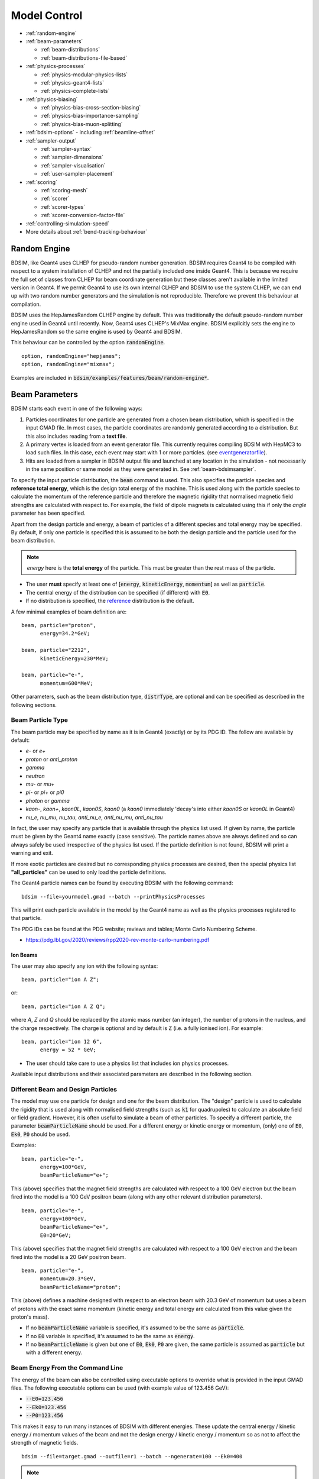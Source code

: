.. macro for non breaking white space useful or units:
.. |nbsp| unicode:: 0xA0
   :trim:
      
.. _model-control:

=============
Model Control
=============

* :ref:`random-engine`
* :ref:`beam-parameters`

  - :ref:`beam-distributions`
  - :ref:`beam-distributions-file-based`
    
* :ref:`physics-processes`

  - :ref:`physics-modular-physics-lists`
  - :ref:`physics-geant4-lists`
  - :ref:`physics-complete-lists`

* :ref:`physics-biasing`

  - :ref:`physics-bias-cross-section-biasing`
  - :ref:`physics-bias-importance-sampling`
  - :ref:`physics-bias-muon-splitting`
    
* :ref:`bdsim-options`
  - including :ref:`beamline-offset`
    
* :ref:`sampler-output`

  - :ref:`sampler-syntax`
  - :ref:`sampler-dimensions`
  - :ref:`sampler-visualisation`
  - :ref:`user-sampler-placement`

* :ref:`scoring`

  - :ref:`scoring-mesh`
  - :ref:`scorer`
  - :ref:`scorer-types`
  - :ref:`scorer-conversion-factor-file`

* :ref:`controlling-simulation-speed`
* More details about :ref:`bend-tracking-behaviour`


.. _random-engine:

Random Engine
-------------

BDSIM, like Geant4 uses CLHEP for pseudo-random number generation. BDSIM requires Geant4 to be
compiled with respect to a system installation of CLHEP and not the partially included one inside
Geant4. This is because we require the full set of classes from CLHEP for beam coordinate generation
but these classes aren't available in the limited version in Geant4. If we permit Geant4 to use its
own internal CLHEP and BDSIM to use the system CLHEP, we can end up with two random number generators
and the simulation is not reproducible. Therefore we prevent this behaviour at compilation.

BDSIM uses the HepJamesRandom CLHEP engine by default. This was traditionally the default pseudo-random
number engine used in Geant4 until recently. Now, Geant4 uses CLHEP's MixMax engine. BDSIM explicitly
sets the engine to HepJamesRandom so the same engine is used by Geant4 and BDSIM.

This behaviour can be controlled by the option :code:`randomEngine`. ::

  option, randomEngine="hepjames";
  option, randomEngine="mixmax";

Examples are included in :code:`bdsim/examples/features/beam/random-engine*`.
  
.. _beam-parameters:

Beam Parameters
---------------

BDSIM starts each event in one of the following ways:

#) Particles coordinates for one particle are generated from a chosen beam distribution,
   which is specified in the input GMAD file. In most cases, the particle coordinates
   are randomly generated according to a distribution. But this also includes reading
   from a **text file**.

#) A primary vertex is loaded from an event generator file. This currently requires compiling
   BDSIM with HepMC3 to load such files. In this case, each event may start with 1 or more particles.
   (see `eventgeneratorfile`_).

#) Hits are loaded from a sampler in BDSIM output file and launched at any location in the
   simulation - not necessarily in the same position or same model as they were generated in.
   See :ref:`beam-bdsimsampler`.

To specify the input particle distribution, the :code:`beam` command is
used. This also specifies the particle species and **reference total energy**, which is the
design total energy of the machine. This is used along with the particle species to calculate
the momentum of the reference particle and therefore the magnetic rigidity that normalised magnetic
field strengths are calculated with respect to. For example, the field of dipole magnets
is calculated using this if only the `angle` parameter has been specified.

Apart from the design particle and energy, a beam of particles of a different species and total
energy may be specified. By default, if only one particle is specified this is assumed to be
both the design particle and the particle used for the beam distribution.

.. note:: `energy` here is the **total energy** of the particle. This must be greater than
	  the rest mass of the particle.

* The user **must** specify at least one of [:code:`energy`, :code:`kineticEnergy`,
  :code:`momentum`] as well as :code:`particle`. 
* The central energy of the distribution can be specified (if different) with :code:`E0`.
* If no distribution is specified, the `reference`_ distribution is the default.

A few minimal examples of beam definition are::

  beam, particle="proton",
        energy=34.2*GeV;

  beam, particle="2212",
        kineticEnergy=230*MeV;

  beam, particle="e-",
        momentum=600*MeV;


Other parameters, such as the beam distribution type, :code:`distrType`, are optional and can
be specified as described in the following sections.

.. _beam-particle-type:

Beam Particle Type
^^^^^^^^^^^^^^^^^^

The beam particle may be specified by name
as it is in Geant4 (exactly) or by its PDG ID. The follow are available by default:

* `e-` or `e+`
* `proton` or `anti_proton`
* `gamma`
* `neutron`
* `mu-` or `mu+`
* `pi-` or `pi+` or `pi0`
* `photon` or `gamma`
* `kaon-`, `kaon+`, `kaon0L`, `kaon0S`, `kaon0` (a `kaon0` immediately 'decay's into either `kaon0S` or `kaon0L` in Geant4)
* `nu_e`, `nu_mu`, `nu_tau`, `anti_nu_e`, `anti_nu_mu`, `anti_nu_tau`

In fact, the user may specify any particle that is available through the physics list
used. If given by name, the particle must be given by the Geant4 name exactly (case sensitive).
The particle names above are always defined and so can always safely be used irrespective of the physics
list used. If the particle definition is not found, BDSIM will print a warning and exit.

If more exotic particles are desired but no corresponding physics processes are desired, then
the special physics list **"all_particles"** can be used to only load the particle definitions.

The Geant4 particle names can be found by executing BDSIM with the following command: ::

  bdsim --file=yourmodel.gmad --batch --printPhysicsProcesses

This will print each particle available in the model by the Geant4 name as well as the
physics processes registered to that particle.

The PDG IDs can be found at the PDG website; reviews and tables; Monte Carlo Numbering Scheme.

* `<https://pdg.lbl.gov/2020/reviews/rpp2020-rev-monte-carlo-numbering.pdf>`_

Ion Beams
*********

The user may also specify any ion with the following syntax::

  beam, particle="ion A Z";

or::

  beam, particle="ion A Z Q";

where `A`, `Z` and `Q` should be replaced by the atomic mass number (an integer),
the number of protons in the nucleus, and the charge respectively. The charge is
optional and by default is Z (i.e. a fully ionised ion).  For example: ::

  beam, particle="ion 12 6",
        energy = 52 * GeV;

* The user should take care to use a physics list that includes ion physics processes.

Available input distributions and their associated parameters are described in the following
section.

Different Beam and Design Particles
^^^^^^^^^^^^^^^^^^^^^^^^^^^^^^^^^^^

The model may use one particle for design and one for the beam distribution. The "design" particle
is used to calculate the rigidity that is used along with normalised field strengths (such as
:code:`k1` for quadrupoles) to calculate an absolute field or field gradient. However, it is
often useful to simulate a beam of other particles.  To specify a different particle, the parameter
:code:`beamParticleName` should be used. For a different energy or kinetic energy or momentum, (only)
one of :code:`E0`, :code:`Ek0`, :code:`P0` should be used.

Examples: ::

   beam, particle="e-",
         energy=100*GeV,
	 beamParticleName="e+";

This (above) specifies that the magnet field strengths are calculated with respect to a 100 GeV electron
but the beam fired into the model is a 100 GeV positron beam (along with any other relevant distribution
parameters). ::

   beam, particle="e-",
         energy=100*GeV,
	 beamParticleName="e+",
	 E0=20*GeV;

This (above) specifies that the magnet field strengths are calculated with respect to a 100 GeV electron
and the beam fired into the model is a 20 GeV positron beam. ::

  beam, particle="e-",
        momentum=20.3*GeV,
	beamParticleName="proton";

This (above) defines a machine designed with respect to an electron beam with 20.3 GeV of momentum but
uses a beam of protons with the exact same momentum (kinetic energy and total energy are calculated
from this value given the proton's mass).

* If no :code:`beamParticleName` variable is specified, it's assumed to be the same as :code:`particle`.
* If no :code:`E0` variable is specified, it's assumed to be the same as :code:`energy`.
* If no :code:`beamParticleName` is given but one of :code:`E0`, :code:`Ek0`, :code:`P0` are given,
  the same particle is assumed as :code:`particle` but with a different energy.

Beam Energy From the Command Line
^^^^^^^^^^^^^^^^^^^^^^^^^^^^^^^^^

The energy of the beam can also be controlled using executable options to override what is provided
in the input GMAD files. The following executable options can be used (with example value of 123.456 GeV):

* :code:`--E0=123.456`
* :code:`--Ek0=123.456`
* :code:`--P0=123.456`

This makes it easy to run many instances of BDSIM with different energies. These update the central
energy / kinetic energy / momentum values of the beam and not the design energy / kinetic energy / momentum
so as not to affect the strength of magnetic fields. ::

  bdsim --file=target.gmad --outfile=r1 --batch --ngenerate=100 --Ek0=400

.. note:: These executable options do not accept units - only the raw number should be provided
	  and it must be in GeV.


Generate Only the Input Distribution
^^^^^^^^^^^^^^^^^^^^^^^^^^^^^^^^^^^^

BDSIM can generate only the input distribution and store it to file without creating a model or
running any physics simulation. This is very fast and can be used to verify the input distribution
with a large number of particles (for example, 10k to 100k in under one minute).

BDSIM should be executed with the option :code:`--generatePrimariesOnly` as described in
:ref:`executable-options`.

This **does not** work for `eventgeneratorfile` and `bdsimsampler` distributions.

* The exact coordinates generated will not be the same as those generated in a run, even
  with the same seed. This is because the physics models will also advanced the random
  number generator, where as with :code:`--generatePrimariesOnly`, only the bunch distribution
  generator will. For a large number of primaries (at least 100), the option
  :code:`offsetSampleMean` can be used with Gaussian distributions to pre-generate the coordinates
  before the run. In this case, they would be consistent.
* This will not work when using an event generator file. Using an event generator
  file requires the particle table in Geant4 be loaded and this can only be done
  in a full run where we construct the model. By default, the generate primaries
  only option only generates coordinates and does not build a Geant4 model.

.. warning:: In a conventional run of BDSIM, after a set of coordinates are generated, a check
	     is made to ensure the total energy chosen is greater than the rest mass of the
	     particle. This check is **not** done in the case of :code:`--generatePrimariesOnly`.
	     Therefore, it's possible to generate values of total energy below the rest mass of
	     the beam particle.


Beam in Output
^^^^^^^^^^^^^^

All of the beam parameters are stored in the output, as described in :ref:`output-beam-tree`. The
particle coordinates used in the simulation are stored directly in the Primary branch of the
Event Tree, as described in :ref:`output-event-tree`.

.. note:: These are the exact coordinates supplied to Geant4 at the beginning of the event.
	  Conceptually, these are 'local' coordinates with respect to the start of the beam
	  line. However, if a finite `S0` is specified, the bunch distribution is transformed
	  to that location in the World, therefore the coordinates are the **global** ones used.

.. warning:: For large `S0` in a large model, the particles may be displaced by a large
	     distance as compared to the size of the beam, e.g. 1km offset for 1um beam.
	     In this case, the limited precision of the `float` used to store the coordinates
	     in the output may not show the beam distribution as expected. Internally, double
	     precision numbers are used so that the beam distribution is accurate. A float typically
	     has seven significant figures and a double 15.


.. _beam-bunches:

Bunches and Time Offset
^^^^^^^^^^^^^^^^^^^^^^^

* This does not apply to :code:`eventgeneratorfile` and :code:`bdsimsampler` distributions.

BDSIM offers the feature to simulate multiple bunches at a fixed frequency. This is done as
a final step after generating the coordinates for a single particle from a bunch distribution.
The user specifies how many particles to generate for one bunch before moving on to the next.
For a given bunch, a global time offset is calculated that is added to the T coordinate of each
particle. The 'bunches' all start in the same location. The time added can be expressed as:
::

   T = T0 + t*floor(EI / eventsPerBunch)


where :code:`T0` is the offset specified in the beam distribution, :code:`t` is the
period of the bunches, :code:`floor` is the mathematical floor function, :code:`EI` is the
event index (zero counting) and `eventsPerBunch` is the beam parameter specified in the input.

This does not affect the 'local' time of the coordinates (i.e. the lower case t in the
Primary coordinates in the output), but it does affect the 'global' time (i.e. the upper
case T in the PrimaryGlobal coordinates in the output), which is the one used to place
the particle in the model at the start of an event.

.. note:: For BDSIM-generated distributions, 1 event = 1 primary particle.


Relevant beam parameters:


.. tabularcolumns:: |p{5cm}|p{6cm}|p{2cm}|
		      
+----------------------------------+-------------------------------------------------------+----------+
| Option                           | Description                                           | Default  |
+==================================+=======================================================+==========+
| `bunchFrequency`                 | Frequency in Hz of bunches                            | 0 \*     |
+----------------------------------+-------------------------------------------------------+----------+
| `bunchPeriod`                    | Separation in time (s) of bunches                     | 0 \*     |
+----------------------------------+-------------------------------------------------------+----------+
| `eventsPerBunch`                 | Number of events to simulate with each bunch index    | 0        |
+----------------------------------+-------------------------------------------------------+----------+

* \* One and only one of :code:`bunchFrequency` and :code:`bunchPeriod` must be specified if
  :code:`eventsPerBunch` is greater than 0 which implies we want bunches.

Example:
::

   beam, particle="e-",
         kineticEnergy=1*GeV,
	 distrType="gauss",
	 sigmaX=10*um,
	 sigmaY=10*um,
	 sigmaT=5*ps,
	 bunchFrequency=357*MHz,
	 eventsPerBunch=100;

This will generate particles in a Gaussian distribution with a sigma in time of 5 picoseconds
and therefore a correlated position in z (e.g. sigma z is around 1.5 mm at the speed of light).
The first 100 particles will be centred on T0, which is 0 s by default. The next hundred will have
a similar x,y,z but will have a time centred on 2.8 ns (1 period of 357 MHz). The local time with
respect to the bunch (and therefore z) will still be randomly generated.

An example can be found in :code:`bdsim/examples/features/beam/bunch-frequency.gmad`.

.. note:: For :code:`--generatePrimariesOnly` the "event number" will be advanced even though
	  no events are actually simulated and therefore the time coordinate will be consistent
	  with a full run of BDSIM.


Beam Tilt
^^^^^^^^^

The possibility exists to rotate the beam after the local curvilinear coordinates are calculated
from one of the following bunch distributions. This is an angle about the local unit Z axis, i.e.
the direction of the beam by default. This is applied **after** the local coordinates are generated
by the bunch distribution and rotates, the x,y and xp,yp coordinates by an angle in radians. The
rotation is in a right-handed coordinate system.

Looking along the direction of the beam, a particle at positive X0 and zero Y0 with a tilt of
positive pi/2 will become zero X0 and finite Y0. Looking along the beam direction, the rotation
is clockwise. This is irrespective of particle charge.

The parameter that controls this is `tilt` in the beam command and is in radians. For example: ::

  beam, particle="e-",
        energy=10*GeV,
	distrType="gauss",
	sigmaX=100*um,
	sigmaY=1*um,
	sigmaXp=1e-8,
	sigmaYp=1e-10,
	tilt=0.01;

Here a beam 100 x 1 um is generated as a Gaussian and then rotated by 0.01 radians.

.. _beam-distributions:

Beam Distributions
^^^^^^^^^^^^^^^^^^
The following beam distributions are available in BDSIM

**No Variation**
- `reference`_ (a 'pencil' beam)

**Gaussian**
- `gaussmatrix`_
- `gauss`_
- `gausstwiss`_

**Uniform Type**
- `circle`_
- `square`_
- `ring`_
- `eshell`_
- `sphere`_
- `box`_
- `halo`_
- `halosigma`_

**Composite**
- `composite`_
- `compositespacedirectionenergy`_

**File-Based** (see :ref:`beam-distributions-file-based`)

- `userfile`_
- `ptc`_
- `eventgeneratorfile`_
- `bdsimsampler`_


.. note:: For `gauss`_, `gaussmatrix`_ and `gausstwiss`_, the beam option `beam, offsetSampleMean=1`
	  documented in :ref:`developer-options` can be used to pre-generate all particle coordinates and
	  subtract the sample mean from these, effectively removing any small systematic offset in
	  the bunch at the beginning of the line. This is used only for optical comparisons currently.


reference
*********

This is a single particle with the same position and angle defined by the following parameters. The
coordinates are the same for every particle fired using the reference distribution. It is therefore
not likely to be useful to generate a large number of repeated events with this distribution unless
the user wishes to explore the different outcome from the physics processes, which will be different
each time should the particle interact. This distribution may be referred to as a 'pencil' distribution
by other codes.

These parameters also act as **central** parameters for all other distributions. For example, a Gaussian
distribution may be defined with the `gauss`_ parameters, but with `X0` set to offset the centroid of the
Gaussian with respect to the reference trajectory. Note: **energy** is **total energy** of the
particle - including the rest mass.

  .. tabularcolumns:: |p{5cm}|p{6cm}|p{2cm}|

+----------------------------------+-------------------------------------------------------+----------+
| Option                           | Description                                           | Default  |
+==================================+=======================================================+==========+
| `X0`                             | Horizontal position [m]                               | 0        |
+----------------------------------+-------------------------------------------------------+----------+
| `Y0`                             | Vertical position [m]                                 | 0        |
+----------------------------------+-------------------------------------------------------+----------+
| `Z0`                             | Longitudinal position [m]                             | 0        |
+----------------------------------+-------------------------------------------------------+----------+
| `S0`                             | Curvilinear S offset [m]                              | 0        |
+----------------------------------+-------------------------------------------------------+----------+
| `T0`                             | Longitudinal position [s]                             | 0        |
+----------------------------------+-------------------------------------------------------+----------+
| `Xp0`                            | Horizontal component momentum of unit vector          | 0        |
+----------------------------------+-------------------------------------------------------+----------+
| `Yp0`                            | Vertical component momentum of unit vector            | 0        |
+----------------------------------+-------------------------------------------------------+----------+
| `E0`                             | Central total energy of bunch distribution (GeV)      | 'energy' |
+----------------------------------+-------------------------------------------------------+----------+
| `Ek0`                            | Central kinetic energy of bunch distribution (GeV)    | \*       |
+----------------------------------+-------------------------------------------------------+----------+
| `P0`                             | Central momentum of bunch distribution (GeV)          | \*       |
+----------------------------------+-------------------------------------------------------+----------+

* \* Only one of :code:`E0`, :code:`Ek0` and :code:`P0` can be set. The others are calculated from
  that value.
* `S0` allows the beam to be translated to a certain point in the beam line, where the beam
  coordinates are with respect to the curvilinear frame at that point in the beam line.
* `S0` and `Z0` cannot both be set - BDSIM will exit with a warning if this conflicting input is given.
* If `S0` is used, the local coordinates are generated and then transformed to that point in the beam line.
  Each set of coordinates will be stored in the output under `Primary` (local) and `PrimaryGlobal` (global).

Examples: ::

  beam, particle = "e-",
        energy = 10*GeV,
	distrType = "reference";

Generates a beam with all coordinates=0 at the nominal energy. ::

  beam, particle = "e-",
        energy = 10*GeV,
	distrType = "reference",
	X0 = 100*um,
	Y0 = 3.5*um;

Generates a particle with an offset of 100 :math:`\mu\mathrm{m}` horizontally and 3.5
:math:`\mu\mathrm{m}` vertically.

gaussmatrix
***********

Uses the :math:`N` dimensional Gaussian generator from `CLHEP`, `CLHEP::RandMultiGauss`. The generator
is initialised by a :math:`6\times1` means vector and :math:`6\times 6` sigma matrix.

* All parameters from `reference`_ distribution are used as centroids.

.. tabularcolumns:: |p{5cm}|p{10cm}|

+------------------+-----------------------------------+
| Option           | Description                       |
+==================+===================================+
| `sigmaNM`        | Sigma matrix element (N,M)        |
+------------------+-----------------------------------+

* Only the upper-right half of the matrix and diagonal should be populated, as the
  elements are symmetric across the diagonal.
* The coordinates are in order 1:`x` (m), 2:`xp`, 3:`y` (m), 4:`yp`, 5:`t` (s), 6:`E` (GeV).

The user should take care to ensure they specify a positive definite matrix. BDSIM will
emit an error and stop running if this is not the case.

Examples: ::

   beam, particle = "e-",
         energy = 10*GeV,
	 distrType = "gaussmatrix",
	 sigma11 = 100*um,
	 sigma22 = 3*um,
	 sigma33 = 50*um,
	 sigma44 = 1.4*um,
	 sigma55 = 1e-12
	 sigma66 = 1e-4,
	 sigma12 = 1e-2,
	 sigma34 = 1.4e-3;

.. note:: One should take care in defining, say, sigma16, as this is the covariance of the `x` position
	  and energy. However, this may be proportional to momentum and not total energy. Note, for such
	  a *correlation* between `x` and `E`, other off-diagonal terms in the covariance matrix should
	  be finite also.

gauss
*****

Uses the `gaussmatrix`_ beam generator but with simplified input parameters, as opposed to a complete
beam sigma matrix. This beam distribution has a diagonal :math:`\sigma`-matrix and does not allow for
correlations between phase space coordinates, so:

.. math::
   \sigma_{11} & =  \sigma_x^2   \\
   \sigma_{22} & =  \sigma_x^{\prime 2}  \\
   \sigma_{33} & =  \sigma_y^2   \\
   \sigma_{44} & =  \sigma_y^{\prime 2}  \\
   \sigma_{55} & =  \sigma_{T}^2 \\
   \sigma_{66} & =  \sigma_{E}^2.

* The coordinates are in order 1:`x` (m), 2:`xp`, 3:`y` (m), 4:`yp`, 5:`t` (s), 6:`E` (GeV).
* All parameters from `reference`_ distribution are used as centroids.
* Either :code:`sigmaE`, :code:`sigmaEk` or :code:`sigmaP` can be specified, but not more than one.

In the case :code:`sigmaP` is specified, :code:`sigmaE` is calculated as follows:

.. math::
   \frac{dE}{E} = (\beta_{Lorentz}^2) \frac{dP}{P}

for the beam particle. In the case :code:`sigmaEk` is specified, :code:`sigmaE` is calculated
as follows:

.. math::
   \frac{dEk}{Ek} = \frac{E}{Ek} \frac{dE}{E}

and :code:`sigmaP` is subsequently calculated as above from this.

.. tabularcolumns:: |p{5cm}|p{10cm}|

+------------------+----------------------------------------------------+
| Option           | Description                                        |
+==================+====================================================+
| `sigmaX`         | Horizontal Gaussian sigma [m]                      |
+------------------+----------------------------------------------------+
| `sigmaY`         | Vertical Gaussian sigma [m]                        |
+------------------+----------------------------------------------------+
| `sigmaXp`        | Sigma of the horizontal component of unit momentum |
+------------------+----------------------------------------------------+
| `sigmaYp`        | Sigma of the vertical component of unit momentum   |
+------------------+----------------------------------------------------+
| `sigmaE`         | **Relative** energy spread :math:`\sigma_{E}/E`    |
+------------------+----------------------------------------------------+
| `sigmaEk`        | **Relative** energy spread :math:`\sigma_{Ek}/Ek`  |
+------------------+----------------------------------------------------+
| `sigmaP`         | **Relative** momentum spread :math:`\sigma_{P}/P`  |
+------------------+----------------------------------------------------+
| `sigmaT`         | Sigma of the temporal distribution [s]             |
+------------------+----------------------------------------------------+

gausstwiss
**********

The beam parameters are defined by the usual Twiss parameters (listed below in full)
:math:`\alpha`, :math:`\beta` and :math:`\gamma`, plus dispersion :math:`\eta`, from
which the beam :math:`\sigma` -matrix is calculated, using the following equations:

.. math::
   \sigma_{11} & =  \epsilon_x \beta_x + \eta_{x}^{2}\sigma_{P}^{2} \\
   \sigma_{12} & = -\epsilon_x \alpha_x + \eta_{x}\eta_{xp}\sigma_{P}^{2}\\
   \sigma_{21} & = -\epsilon_x \alpha_x + \eta_{x}\eta_{xp}\sigma_{P}^{2}\\
   \sigma_{22} & =  \epsilon_x \gamma_x + \eta_{xp}^{2}\sigma_{P}^{2}\\
   \sigma_{33} & =  \epsilon_y \beta_y + \eta_{y}^{2}\sigma_{P}^{2}\\
   \sigma_{34} & = -\epsilon_y \alpha_y + \eta_{y}\eta_{yp}\sigma_{P}^{2}\\
   \sigma_{43} & = -\epsilon_y \alpha_y + \eta_{y}\eta_{yp}\sigma_{P}^{2}\\
   \sigma_{44} & =  \epsilon_y \gamma_y + \eta_{yp}^{2}\sigma_{P}^{2}\\
   \sigma_{13} & = \eta_{x}\eta_{y}\sigma_{P}^{2}\\
   \sigma_{31} & = \eta_{x}\eta_{y}\sigma_{P}^{2}\\
   \sigma_{23} & = \eta_{xp}\eta_{y}\sigma_{P}^{2}\\
   \sigma_{32} & = \eta_{xp}\eta_{y}\sigma_{P}^{2}\\
   \sigma_{14} & = \eta_{x}\eta_{yp}\sigma_{P}^{2}\\
   \sigma_{41} & = \eta_{x}\eta_{yp}\sigma_{P}^{2}\\
   \sigma_{24} & = \eta_{xp}\eta_{yp}\sigma_{P}^{2}\\
   \sigma_{42} & = \eta_{xp}\eta_{yp}\sigma_{P}^{2}\\
   \sigma_{16} & = \eta_{x}\sigma_{P}^{2}\\
   \sigma_{61} & = \eta_{x}\sigma_{P}^{2}\\
   \sigma_{26} & = \eta_{xp}\sigma_{P}^{2}\\
   \sigma_{62} & = \eta_{xp}\sigma_{P}^{2}\\
   \sigma_{36} & = \eta_{y}\sigma_{P}^{2}\\
   \sigma_{63} & = \eta_{y}\sigma_{P}^{2}\\
   \sigma_{46} & = \eta_{yp}\sigma_{P}^{2}\\
   \sigma_{64} & = \eta_{yp}\sigma_{P}^{2}\\
   \sigma_{55} & = \sigma_{T}^2 \\
   \sigma_{66} & = \sigma_{P}^2

* All parameters from `reference`_ distribution are used as centroids.
* `sigmaE` or `sigmaP` may be specified in the beam command and
  one is calculated from the other.


.. tabularcolumns:: |p{5cm}|p{10cm}|

+----------------------------------+-------------------------------------------------------+
| Option                           | Description                                           |
+==================================+=======================================================+
| `emitx`                          | Horizontal beam core geometric emittance [m rad]      |
+----------------------------------+-------------------------------------------------------+
| `emity`                          | Vertical beam core geometric emittance [m rad]        |
+----------------------------------+-------------------------------------------------------+
| `emitnx`                         | Horizontal beam core normalised emittance [m rad] \*  |
+----------------------------------+-------------------------------------------------------+
| `emitny`                         | Vertical beam core normalised emittance [m rad] \*    |
+----------------------------------+-------------------------------------------------------+
| `betx`                           | Horizontal beta function [m]                          |
+----------------------------------+-------------------------------------------------------+
| `bety`                           | Vertical beta function [m]                            |
+----------------------------------+-------------------------------------------------------+
| `alfx`                           | Horizontal alpha function                             |
+----------------------------------+-------------------------------------------------------+
| `alfy`                           | Vertical alpha function                               |
+----------------------------------+-------------------------------------------------------+
| `dispx`                          | Horizontal dispersion function [m]                    |
+----------------------------------+-------------------------------------------------------+
| `dispy`                          | Vertical dispersion function [m]                      |
+----------------------------------+-------------------------------------------------------+
| `dispxp`                         | Horizontal angular dispersion function                |
+----------------------------------+-------------------------------------------------------+
| `dispyp`                         | Vertical angular dispersion function                  |
+----------------------------------+-------------------------------------------------------+
| `sigmaE`                         | Normalised energy spread                              |
+----------------------------------+-------------------------------------------------------+
| `sigmaP`                         | Normalised momentum spread                            |
+----------------------------------+-------------------------------------------------------+

* (\*) Only one of :code:`emitx` or :code:`emitnx` (similarly in y) can be set.


circle
******

Beam of randomly distributed particles with a uniform distribution within a circle in each
dimension of phase space - `x` & `xp`; `y` & `yp`, `T` & `E` with each uncorrelated.
Each parameter defines the maximum absolute extent in that dimension, i.e. the possible values
`x` values range from `-envelopeR` to `envelopeR` for example. Total
energy is also uniformly distributed between :math:`\pm` `envelopeE`. No distribution in `z`.

* All parameters from `reference`_ distribution are used as centroids.

.. tabularcolumns:: |p{5cm}|p{10cm}|

+----------------------------------+-------------------------------------------------------+
| Option                           | Description                                           |
+==================================+=======================================================+
| `envelopeR`                      | Maximum radial position from central value            |
+----------------------------------+-------------------------------------------------------+
| `envelopeRp`                     | Maximum radial component of unit momentum vector      |
+----------------------------------+-------------------------------------------------------+
| `envelopeT`                      | Maximum time offset [s]                               |
+----------------------------------+-------------------------------------------------------+
| `envelopeE`                      | Maximum energy offset [GeV]                           |
+----------------------------------+-------------------------------------------------------+


square
******

Particles are randomly uniformly distributed within a square in each phase space dimension,
i.e. (x,xp) and (y,yp). Each parameter defines the maximum absolute extent in that dimension,
i.e. the possible values `x` values range from `-envelopeX` to `+envelopeX`. The total
energy is also uniformly distributed between :math:`\pm` `envelopeE`.

* All parameters from `reference`_ distribution are used as centroids.
* All dimensions are uncorrelated.
* Default values of envelopes are 0.

.. tabularcolumns:: |p{5cm}|p{10cm}|

+----------------------------------+-------------------------------------------------------+
| Option                           | Description                                           |
+==================================+=======================================================+
| `envelopeX`                      | Maximum position in X [m]                             |
+----------------------------------+-------------------------------------------------------+
| `envelopeXp`                     | Maximum component in X of unit momentum vector        |
+----------------------------------+-------------------------------------------------------+
| `envelopeY`                      | Maximum position in Y [m]                             |
+----------------------------------+-------------------------------------------------------+
| `envelopeYp`                     | Maximum component in Y of unit momentum vector        |
+----------------------------------+-------------------------------------------------------+
| `envelopeT`                      | Maximum time offset [s]                               |
+----------------------------------+-------------------------------------------------------+
| `envelopeE`                      | Maximum energy offset [GeV]                           |
+----------------------------------+-------------------------------------------------------+
| `envelopeZ`                      | (Optional) maximum position in Z [m]                  |
+----------------------------------+-------------------------------------------------------+

Since BDSIM v1.7.0, the behaviour changed so that `z` is uncorrelated with `t`. In the previous
behaviour, `t` was sampled uniformly, then `z` calculated from :math:`c * t`. To restore this
behaviour, the parameter `zFromT` can be used. e.g. :code:`beam, zFromT=1;`.

Examples: ::

  beam, particle="e-",
        kineticEnergy=1*GeV,
	distrType="square",
	envelopeX=1*cm,
	envelopeXp=1e-3,
	envelopeY=1*cm,
	envelopeYp=1e-3,
	envelopeT=10*ns;


ring
****

The ring distribution randomly and uniformly distributes particles around a circle in `x` and `y`. Then,
for a given x,y the radius is randomly and uniformly in density distributed in that annulus. For
all other parameters, the `reference`_ coordinates are used, i.e. `xp`, `yp` etc.


* All parameters from `reference`_ distribution are used as centroids.

.. tabularcolumns:: |p{5cm}|p{10cm}|

+----------------------------------+-------------------------------------------------------+
| Option                           | Description                                           |
+==================================+=======================================================+
| `Rmin`                           | Minimum radius in `x` and `y` [m]                     |
+----------------------------------+-------------------------------------------------------+
| `Rmax`                           | Maximum radius in `x` and `y` [m]                     |
+----------------------------------+-------------------------------------------------------+

* No variation in `z`, `xp`, `yp`, `t`, `s` and total energy. Only central values.


eshell
******

Defines an elliptical annulus in phase space in each dimension that's uncorrelated.

* All parameters from `reference`_ distribution are used as centroids.

.. tabularcolumns:: |p{5cm}|p{10cm}|

+----------------------------------+--------------------------------------------------------------------+
| Option                           | Description                                                        |
+==================================+====================================================================+
| `shellX`                         | Ellipse semi-axis in phase space in horizontal position [m]        |
+----------------------------------+--------------------------------------------------------------------+
| `shellXp`                        | Ellipse semi-axis in phase space in horizontal component of unit   |
|                                  | momentum vector                                                    |
+----------------------------------+--------------------------------------------------------------------+
| `shellY`                         | Ellipse semi-axis in phase space in vertical position [m]          |
+----------------------------------+--------------------------------------------------------------------+
| `shellYp`                        | Ellipse semi-axis in phase space in vertical momentum              |
+----------------------------------+--------------------------------------------------------------------+
| `shellXWidth`                    | Spread of ellipse in phase space in horizontal position [m]        |
+----------------------------------+--------------------------------------------------------------------+
| `shellXpWidth`                   | Spread of ellipse in phase space in horizontal component of unit   |
|                                  | momentum vector                                                    |
+----------------------------------+--------------------------------------------------------------------+
| `shellYWidth`                    | Spread of ellipse in phase space in vertical position [m]          |
+----------------------------------+--------------------------------------------------------------------+
| `shellYpWidth`                   | Spread of ellipse in phase space in vertical momentum              |
+----------------------------------+--------------------------------------------------------------------+
| `sigmaE`                         | Extent of **relative** energy spread in total energy. Uniformly    |
|                                  | distributed between :math:`\pm` `sigmaE`.                          |
+----------------------------------+--------------------------------------------------------------------+
| `sigmaEk`                        | Extent of **relative** energy spread in kinetic energy. Uniformly  |
|                                  | distributed between :math:`\pm` `sigmaEk`.                         |
+----------------------------------+--------------------------------------------------------------------+
| `sigmaP`                         | Extent of **relative** energy spread in momentum.                  |
|                                  | Uniformly distributed between :math:`\pm` `sigmaP`.                |
+----------------------------------+--------------------------------------------------------------------+

* Note, 'relative' energy spread means normalised (e.g. :code:`sigmaE` = :math:`\sigma_{E}/E`)
* Only one of :code:`sigmaE`, :code:`sigmaEk` or :code:`sigmaP` can be used.
* No variation in `t`, `z`, `s`. Only central values.

	
sphere
******

The `sphere` distribution generates a distribution with a uniform random direction at one location.
Points are randomly and uniformly generated on a sphere that are used in a unit vector for the
momentum direction. This is implemented using `G4RandomDirection`, which in turn uses the
Marsaglia (1972) method.

* `Xp0`, `Yp0`, `Zp0` are ignored.
* `X0`, `Y0`, `Z0`, `S0`, `T0` can be used for the position of the source.
* No energy spread.

If an energy spread is desired, please use a :ref:`beam-composite` distribution.

An example can be found in `bdsim/examples/features/beam/sphere.gmad`. Below is an example: ::

  beam, particle = "proton",
        energy = 1.2*GeV,
	distrType = "sphere",
	X0 = 9*cm,
	Z0 = 0.5*m;


box
***

The `box` distribution generates a uniform random uncorrelated distribution in each variable.
Ultimatley, the 3-vector making the direction `xp`, `yp`, and `zp` is normalised (i.e. unit 1).
This results in an uneven distribution in these variables over the range (cube projected onto sphere).

* The values will vary from -envelope to +envelope.
* `Xp0`, `Yp0`, and `Zp0` are ignored from the reference distribution.

.. tabularcolumns:: |p{5cm}|p{9cm}|

+----------------------------------+-------------------------------------------------------+
| Option                           | Description                                           |
+==================================+=======================================================+
| `envelopeX`                      | Maximum position in X [m]                             |
+----------------------------------+-------------------------------------------------------+
| `envelopeXp`                     | Maximum component in X of unit momentum vector        |
+----------------------------------+-------------------------------------------------------+
| `envelopeY`                      | Maximum position in Y [m]                             |
+----------------------------------+-------------------------------------------------------+
| `envelopeYp`                     | Maximum component in Y of unit momentum vector        |
+----------------------------------+-------------------------------------------------------+
| `envelopeZ`                      | Maximum position in Z [m]                             |
+----------------------------------+-------------------------------------------------------+
| `envelopeZp`                     | Maximum component in Z of unit momentum vector        |
+----------------------------------+-------------------------------------------------------+
| `envelopeT`                      | Maximum time offset [s]                               |
+----------------------------------+-------------------------------------------------------+
| `envelopeE`                      | Maximum energy offset [GeV]                           |
+----------------------------------+-------------------------------------------------------+


.. _beam-halo-distribution:

halo
****

The halo distribution is effectively a flat phase space with the central beam core removed at
:math:`\epsilon_{\rm core}`. The beam core is defined using the standard Twiss parameters described
previously. The implicit general form of a rotated ellipse is

.. math::

   \gamma x^2 + 2\alpha\;x\;x^{\prime} + \beta x^{\prime 2} = \epsilon

where the parameters have their usual meanings. A phase space point can be rejected or weighted
depending on the single particle emittance, which is calculated as

.. math::
   \epsilon_{\rm SP} = \gamma x^2 + 2\alpha\;x\;x^{\prime} + \beta x^{\prime 2}

if the single particle emittance is less than beam emittance, such that :math:`\epsilon_{\rm SP} < \epsilon_{\rm core}`
the particle is rejected. `haloPSWeightFunction` is a string that selects the function
:math:`f_{\rm haloWeight}(\epsilon_{\rm SP})` which is 1 at the ellipse defined by :math:`\epsilon_{\rm core}`. The
weighting functions are either `flat`, one over emittance `oneoverr` or exponential `exp`.

.. math::
   f_{\rm haloWeight}(\epsilon_{\rm SP}) & = 1 \\
   f_{\rm haloWeight}(\epsilon_{\rm SP}) & = \left(\frac{\epsilon_{\rm core}}{\epsilon_{\rm SP}}\right)^p \\
   f_{\rm haloWeight}(\epsilon_{\rm SP}) & = \exp\left(-\frac{\epsilon_{SP}-\epsilon_{\rm core}}{p \epsilon_{\rm core}}\right)

* All parameters from `reference`_ distribution are used as centroids.

.. tabularcolumns:: |p{5cm}|p{10cm}|

+----------------------------------+-----------------------------------------------------------------------------+
| Option                           | Description                                                                 |
+==================================+=============================================================================+
| `emitx`                          | Horizontal beam core geometric emittance [m rad]                            |
|                                  | :math:`\epsilon_{{\rm core},x}`                                             |
+----------------------------------+-----------------------------------------------------------------------------+
| `emity`                          | Vertical beam core geometric emittance [m rad]                              |
|                                  | :math:`\epsilon_{{\rm core},y}`                                             |
+----------------------------------+-----------------------------------------------------------------------------+
| `emitnx`                         | Horizontal beam core geometric emittance [m rad] \*                         |
+----------------------------------+-----------------------------------------------------------------------------+
| `emitny`                         | Vertical beam core geometric emittance [m rad] \*                           |
+----------------------------------+-----------------------------------------------------------------------------+
| `betx`                           | Horizontal beta function [m]                                                |
+----------------------------------+-----------------------------------------------------------------------------+
| `bety`                           | Vertical beta function [m]                                                  |
+----------------------------------+-----------------------------------------------------------------------------+
| `alfx`                           | Horizontal alpha function                                                   |
+----------------------------------+-----------------------------------------------------------------------------+
| `alfy`                           | Vertical alpha function                                                     |
+----------------------------------+-----------------------------------------------------------------------------+
| `haloNSigmaXInner`               | Inner radius of halo in x (multiples of sigma)                              |
+----------------------------------+-----------------------------------------------------------------------------+
| `haloNSigmaXOuter`               | Outer radius of halo in x (multiples of sigma)                              |
+----------------------------------+-----------------------------------------------------------------------------+
| `haloNSigmaYInner`               | Inner radius of halo in y (multiples of sigma)                              |
+----------------------------------+-----------------------------------------------------------------------------+
| `haloNSigmaYOuter`               | Outer radius of halo in y (multiples of sigma)                              |
+----------------------------------+-----------------------------------------------------------------------------+
| `haloPSWeightFunction`           | Phase space weight function [string]                                        |
+----------------------------------+-----------------------------------------------------------------------------+
| `haloPSWeightParameter`          | Phase space weight function parameters []                                   |
+----------------------------------+-----------------------------------------------------------------------------+
| `haloXCutInner`                  | X position inner cut in halo (multiples of sigma)                           |
+----------------------------------+-----------------------------------------------------------------------------+
| `haloYCutInner`                  | Y position inner cut in halo (multiples of sigma)                           |
+----------------------------------+-----------------------------------------------------------------------------+
| `haloXCutOuter`                  | X position outer cut in halo (multiples of sigma)                           |
+----------------------------------+-----------------------------------------------------------------------------+
| `haloYCutOuter`                  | Y position outer cut in halo (multiples of sigma)                           |
+----------------------------------+-----------------------------------------------------------------------------+
| `haloXpCutInner`                 | X momentum inner cut in halo (multiples of sigma)                           |
+----------------------------------+-----------------------------------------------------------------------------+
| `haloYpCutInner`                 | Y momentum inner cut in halo (multiples of sigma)                           |
+----------------------------------+-----------------------------------------------------------------------------+
| `haloXpCutOuter`                 | X momentum outer cut in halo (multiples of sigma)                           |
+----------------------------------+-----------------------------------------------------------------------------+
| `haloYpCutOuter`                 | Y momentum outer cut in halo (multiples of sigma)                           |
+----------------------------------+-----------------------------------------------------------------------------+

* \* Only one of :code:`emitx` or :code:`emitnx` (similarly in y) can be set.
* No variation in `t`, total energy, `z` and `s`. Only central values.

Example::

  beam, particle              = "e-",
        energy                = 1.0*GeV,
        distrType             = "halo",
        betx                  = 0.6,
        bety                  = 1.2,
        alfx                  = -0.023,
        alfy                  = 1.3054,
        emitx                 = 5e-9,
        emity                 = 4e-9,
        haloNSigmaXInner      = 0.1,
        haloNSigmaXOuter      = 2,
        haloNSigmaYInner      = 0.1,
        haloNSigmaYOuter      = 2,
        haloPSWeightParameter = 1,
        haloPSWeightFunction  = "oneoverr";


halosigma
*********

Similar to type `halo` except instead of uniformly sampling :math:`J`, the single
particle emittance (action), the particle's :math:`n\sigma` is sampled uniformly
instead. The particle action :math:`J` is expressed in terms of the multiple of
sigma, :math:`n`, the one-sigma transverse beamsize :math:`\sigma` and the Twiss
beta function :math:`\beta` using

.. math::
   J = (n \sigma)^2 / \beta.

This randomly generated action variable, combined with the Twiss parameters
:math:`\alpha` and :math:`\beta` define an ellipse in phase space.  A point is then
randomly generated on this ellipse to get the position and momentum pair for the
given transverse dimension.  This is useful for situations where beam halo intensity
distributions are expressed in terms of :math:`\sigma`, allowing for easier
reweighting in post-processing.


.. tabularcolumns:: |p{5cm}|p{10cm}|

+----------------------------------+-----------------------------------------------------------------------------+
| Option                           | Description                                                                 |
+==================================+=============================================================================+
| `emitx`                          | Horizontal beam core geometric emittance [m rad]                            |
|                                  | :math:`\epsilon_{{\rm core},x}`                                             |
+----------------------------------+-----------------------------------------------------------------------------+
| `emity`                          | Vertical beam core geometric emittance [m rad]                              |
|                                  | :math:`\epsilon_{{\rm core},y}`                                             |
+----------------------------------+-----------------------------------------------------------------------------+
| `emitnx`                         | Horizontal beam core geometric emittance [m rad] \*                         |
+----------------------------------+-----------------------------------------------------------------------------+
| `emitny`                         | Vertical beam core geometric emittance [m rad] \*                           |
+----------------------------------+-----------------------------------------------------------------------------+
| `betx`                           | Horizontal beta function [m]                                                |
+----------------------------------+-----------------------------------------------------------------------------+
| `bety`                           | Vertical beta function [m]                                                  |
+----------------------------------+-----------------------------------------------------------------------------+
| `alfx`                           | Horizontal alpha function                                                   |
+----------------------------------+-----------------------------------------------------------------------------+
| `alfy`                           | Vertical alpha function                                                     |
+----------------------------------+-----------------------------------------------------------------------------+
| `haloNSigmaXInner`               | Inner radius of halo in x (multiples of sigma)                              |
+----------------------------------+-----------------------------------------------------------------------------+
| `haloNSigmaXOuter`               | Outer radius of halo in x (multiples of sigma)                              |
+----------------------------------+-----------------------------------------------------------------------------+
| `haloNSigmaYInner`               | Inner radius of halo in y (multiples of sigma)                              |
+----------------------------------+-----------------------------------------------------------------------------+
| `haloNSigmaYOuter`               | Outer radius of halo in y (multiples of sigma)                              |
+----------------------------------+-----------------------------------------------------------------------------+


* (\*) :code:`emitx(y)` and :code:`emitnx(y)` are provided for the user's convenience and should not both be set.
* No variation in `t`, total energy, `z` and `s`. Only central values.
* Generating a beam in a dispersive region will result in incorrect optics.

Example: ::

  beam, particle              = "e-",
	energy                = 1.0*GeV,
	distrType             = "halosigma",
	betx                  = 9.701136465,
	bety                  = 46.95602673,
	alfx                  = -0.5542165316,
	alfy                  = 2.310858304,
	emitx                 = 5e-9,
	emity                 = 5e-9,
	haloNSigmaXInner      = 1.0,
	haloNSigmaXOuter      = 5.0,
	haloNSigmaYInner      = 2.0,
	haloNSigmaYOuter      = 3.0;


.. _beam-composite:

composite
*********

The horizontal, vertical and longitudinal phase spaces can be defined independently. The `xDistrType`,
`yDistrType` and `zDistrType` can be selected from all the other beam distribution types. All of the
appropriate parameters need to be defined for each individual distribution.

* All parameters from `reference`_ distribution are used as centroids.
* The default for `xDistrType`, `yDistrType` and `zDistrType` are `reference`.

.. tabularcolumns:: |p{3cm}|p{4cm}|p{4cm}|

+---------------+--------------------------------+------------------------+
| **Variable**  | **Description**                | **Coordinates Used**   |
+===============+================================+========================+
| `xDistrType`  | Horizontal distribution type   | x,xp,weight            |
+---------------+--------------------------------+------------------------+
| `yDistrType`  | Vertical distribution type     | y,yp                   |
+---------------+--------------------------------+------------------------+
| `zDistrType`  | Longitudinal distribution type | z,zp,s,T,totalEnergy   |
+---------------+--------------------------------+------------------------+
 
.. note:: It is currently not possible to use two differently specified versions of the same
 	  distribution within the composite distribution, i.e. gaussTwiss (parameter set 1) for x
	  and gaussTwiss (parameter set 2) for y. They will have the same settings as (for example)
	  only one betx can be specified.

Examples: ::

  beam, particle="proton",
        energy=3500*GeV,
        distrType="composite",
        xDistrType="eshell",
        yDistrType="gausstwiss",
        zDistrType="gausstwiss",
        betx = 0.5*m,
        bety = 0.5*m,
        alfx = 0.00001234,
        alfy = -0.0005425,
        emitx = 1e-9,
        emity = 1e-9,
        sigmaE = 0.00008836,
        sigmaT = 0.00000000001,
        shellX  = 150*um,
        shellY  = 103*um,
        shellXp = 1.456e-6,
        shellYp = 2.4e-5,
        shellXWidth = 10*um,
        shellYWidth = 15*um,
        shellXpWidth = 1e-9,
        shellYpWidth = 1d-9;


compositespacedirectionenergy
*****************************

* Also accepted :code:`compositesde`.

The distribution allows 3 different distributions to be mixed together. One for spatial coordinates,
one for directional, and one for energy & time.

* All parameters from `reference`_ distribution are used as centroids.
* The default for `spaceDistrType`, `directionDistrType` and `energyDistrType` are `reference`.

.. tabularcolumns:: |p{3cm}|p{4cm}|p{4cm}|

+----------------------+--------------------------------+------------------------+
| **Variable**         | **Description**                | **Coordinates Used**   |
+======================+================================+========================+
| `spaceDistrType`     | Spatial distribution type      | x,y,z                  |
+----------------------+--------------------------------+------------------------+
| `directionDistrType` | Directional distribution type  | xp,yp,zp               |
+----------------------+--------------------------------+------------------------+
| `energyDistrType`    | Energy distribution type       | T,totalEnergy          |
+----------------------+--------------------------------+------------------------+

.. note:: It is currently not possible to use two differently specified versions of the same
 	  distribution within the composite distribution, i.e. box (parameter set 1) for x
	  and box (parameter set 2) for y. They will have the same settings as (for example)
	  only one betx can be specified.

Examples: ::

  beam, particle = "e-",
        kineticEnergy = 30*MeV,
	distrType = "compositespacedirectionenergy",
	spaceDistrType = "box",
	directionDistrType = "sphere",
	envelopeX = 2*cm,
	envelopeY = 3*cm,
	envelopeZ = 4*cm;


.. _beam-distributions-file-based:

Beam Distributions - File-Based
^^^^^^^^^^^^^^^^^^^^^^^^^^^^^^^

There are two classes of file-based distributions. Firstly, text file ones - `userfile`
and `ptc` that load one line of coordinates per event. Secondly, there are more complex
ones that can have multiple primaries per event - `eventgeneratorfile` and `bdsimsampler`.

* :ref:`beam-userfile`
* :ref:`beam-ptc`
* :ref:`beam-eventgenerator`
* :ref:`beam-bdsimsampler`

The later two have a set of particle filters that can be used to load only certain particles.

Behaviour
*********

The default behaviour since BDSIM V1.7 is to 'match' the file length - i.e. simulate the
number of events as there would be in the file. The default is **not to loop** (i.e. repeat) the file.
However, the user can explicitly request a certain number of events, or that the file is
looped (knowing that certain primaries might be repeated introducing correlations).

For all the file-based distributions, the following beam options apply.

+------------------------------+---------------+-----------------------------------------------+
| **Option**                   |  **Default**  | **Description**                               |
+==============================+===============+===============================================+
| `distrFileMatchLength`       | 1 (true)      | Whether to simulate the number of events      |
|                              |               | that match the number of entries in the file  |
+------------------------------+---------------+-----------------------------------------------+
| `distrFileLoop`              | 0 (false)     | Whether to loop back to the start of the file |
+------------------------------+---------------+-----------------------------------------------+
| `distrFileLoopNTimes`        | 1             | Number of times to repeat the distribution    |
|                              |               | file in its entirety                          |
+------------------------------+---------------+-----------------------------------------------+

.. warning:: `option, ngenerate=N` in input GMAD text will be ignored when a distribution file
             is used and the default file matching is turned on. The executable option `--ngenerate=N`
             must therefore be used, or file length matching turned off.

**Normal Behaviour - No Looping**

::

   beam, distrType="somedistributionhere...",
         distrFile="somefile.dat";

The number of events will be generate as matches number of entries in the file.

**NGenerate**

To simulate fewer events, we must specify ngenerate as an **executable** option. ::

  bdsim --file=mymodel_w_generator.gmad --outfile=r1 --batch --ngenerate=3

This will generate 3 events, no matter how many are in the file.

**Looping**

We must explicitly turn off file length matching and turn on looping. ::

  beam, distrType="somedistributionhere...",
        distrFile="somefile.dat",
        distrFileMatchLength=0,
        distrFileLoop=1;

  beam, ngenerate=100;

This will generate 100 events and if we assume `somefile.dat` has only say 20 events,
it will be replayed (with different event seeds) 5x.

.. warning:: Looping a file is fine if each event is simulated with a different seed,
             which would be the default behaviour. However, if you only loop part of
             a file, you may 'enhance' the statistics of one set of input coordinates
             and may bias the final result.

**Looping N Times**

We can repeat the same file `N` times. The random engine seed will continue to advance
for the physics so even with the same initial particles or coordinates, a different
outcome will happen according to the physics processes. Therefore, it is useful to
sometimes repeat the same distribution multiple times. ::

  beam, distrType="somedistributionhere...",
        distrFile="somefile.dat",
        distrFileLoop=1,
        distrFileLoopNTimes=3;

This will match the file length and repeat the file 3 times.

**Filtering**

With the `eventgenerator` and `bdsimsampler` distributions, we can filter which particles
we load. It is therefore possible to exclude all particles from an event or indeed a file.


* If all particles from a file are excluded and looping is requested, the file will not loop.
* The number of completely skipped events is recorded in the `Run.Summary.nEventsInFileSkipped`
  in the output. See :ref:`output-structure-run-info`.
* The number of events in total in the input file is written both to `Run.Summary.nEventsInFile`
  and to `Header.nOriginalEvents`.
* If :math:`nEventsInFileSkiipe > 0`, then the file will be marked as a "skimmed" file as the
  number of output events is less than the number of input events. This is recorded in
  `Header.skimmedFile`.
* The header variables described here, will only be recorded in the second entry of the header tree.
  The first entry is when the file is opened, and the second at the end of a run. ROOT prevents us
  from overwriting the first entry.

.. _beam-userfile:
        
userfile
********

The `userfile` distribution allows the user to supply an ASCII text file with particle
coordinates that are white-space separated (i.e. spaces, or tabs). The column names and
the units are specified in an input string in the beam definition.

The file may also be compressed using gzip. Any file with the extension `.gz`
will be automatically decompressed during the run without creating any temporary
files. This is recommended, as compressed ASCII is significantly smaller in size.

Any coordinate not specified is taken from the `reference`_ distribution parameters.
For example, if only `x` and `xp` are supplied as columns, the energy will be the
central energy of the design beam particle, `y` will be `Y0`, which is by default 0.

If the number of particles to be generated with ngenerate is greater than the number of
particles defined in the file, the bunch generation will reload the file and read the
particle coordinates from the beginning. A warning will be printed out in this case.

.. note:: For gzip support, BDSIM must be compiled with GZIP. This is normally sourced
	  from Geant4 and is on by default.

* The lines counted by `nlinesIgnore` are truly ignored whether they are a comment or not.
* `nlinesSkip` will skip a number of valid lines (excluding comments or empty lines).
* When the file is looped, the `nlinesIgnore` and `nlinesSkip` are done again.
* **tar + gz** will not work. The file must be a single file compressed through gzip only.
* Coordinates not specified are taken from the default `reference`_ distribution parameters.
* Lines starting with `#` or `!` will be ignored.
* Comments must be on their own line and are not tolerated after numerical values (i.e. at
  the end of a line).
* Empty lines will also be ignored.
* A warning will be printed if the line is shorter than the number of variables specified
  in `distrFileFormat` and the event aborted - the simulation safely proceeds to the next event.
* In the beam command, `X0`, `Y0`, `Z0`, `Xp0`, `Yp0`, `S0` may be used for offsets.
  In the case of `Xp0` and `Yp0`, these must be relatively small such that
  :math:`((Xp0 + xp)^2 + (Yp0 + yp)^2) < 1)`.
* **Conflicting** parameters cannot be set. Exclusive column sets are `E`, `Ek`, `P`, and also
  `z` and `S`. The skip column symbol `-` can be used in `distrFileFormat` to skip the others.
* Ion PDG IDs can be used but only fully ionised ions can currently be used.

.. warning:: If the `pdgid` column is specified and the file contains exotic particles, the
	     **"all_particles"** physics list should be included in the physicsList (see `Beam Parameters`_
	     and `Modular Physics Lists`_) otherwise exotic events will be aborted. By default,
	     the particles available without any physics list are those listed in `Beam Particle Type`_.
	     Aside from the basic particles listed there, other particle definitions are only
	     available through a relevant physics list. The `all_particles` "physics list"
	     is a proxy to load their definitions. Note, without decay physics used, unstable
	     particles will be tracked beyond their normal lifetime.

.. tabularcolumns:: |p{3cm}|p{7cm}|p{3cm}|

+----------------------------------+-------------------------------------------------------+---------------+
| Option                           | Description                                           | **Required**  |
+==================================+=======================================================+===============+
| `distrFile`                      | File path to ASCII data file                          | Yes           |
+----------------------------------+-------------------------------------------------------+---------------+
| `distrFileFormat`                | A string that details the column names and units. A   | Yes           |
|                                  | list of token[unit] separated by white space where    |               |
|                                  | unit is optional. See below for tokens and units.     |               |
+----------------------------------+-------------------------------------------------------+---------------+
| `nlinesIgnore`                   | Number of lines to ignore when reading user bunch     | No            |
|                                  | input files (e.g. header lines)                       |               |
+----------------------------------+-------------------------------------------------------+---------------+
| `nlinesSkip`                     | Number of lines to skip into the file. This is for    | No            |
|                                  | number of coordinate lines to skip. This does not     |               |
|                                  | comment or empty lines.                               |               |
+----------------------------------+-------------------------------------------------------+---------------+

Skipping and Ignoring Lines:

* `nlinesIgnore` is intended for header lines to ignore at the start of the file.
* `nlinesSkip` is intended for the number of particle coordinate lines to skip after `nlinesIgnore`.
* `nlinesSkip` is available as the executable option :code:`--distrFileNLinesSkip`.
* If more events are generated than are lines in the file, the file is read again including the
  ignored and skipped lines.

Examples:

1) `nlinesIgnore=1` and `nlinesSkip=3`. The first line and then the next three non-blank or comment
   lines are ignored always in the file.
2) `nlinesIgnore=1` in the input gmad and `--distrFileNLinesSkip=3` is used as an executable option.
   The first line and then the next three non-blank or comment lines are skipped.

Acceptable tokens for the columns are:

.. tabularcolumns:: |p{2cm}|p{4cm}|

+------------+----------------------------------------+
| **Token**  |  **Description**                       |
+============+========================================+
| "E"        | Total energy                           |
+------------+----------------------------------------+
| "Ek"       | Kinetic energy                         |
+------------+----------------------------------------+
| "P"        | Momentum                               |
+------------+----------------------------------------+
| "t"        | Time                                   |
+------------+----------------------------------------+
| "x"        | Horizontal position                    |
+------------+----------------------------------------+
| "y"        | Vertical position                      |
+------------+----------------------------------------+
| "z"        | Longitudinal position                  |
+------------+----------------------------------------+
| "xp"       | Horizontal angle                       |
+------------+----------------------------------------+
| "yp"       | Vertical angle                         |
+------------+----------------------------------------+
| "zp"       | Longitudinal angle                     |
+------------+----------------------------------------+
| "S"        | Global path length displacement,       |
|            | not to be used in conjunction with "z".|
+------------+----------------------------------------+
| "pdgid"    | PDG particle ID                        |
+------------+----------------------------------------+
| "w"        | Weight                                 |
+------------+----------------------------------------+
| "-"        | Skip this column                       |
+------------+----------------------------------------+

**Energy Units**
"eV", "KeV", "MeV", "GeV", "TeV"

**Length Units**
"m, "cm", "mm", "mum", "um", "nm"

**Angle Units**
"rad", "mrad", "murad", "urad"

**Time Units**
"s", "ms", "mus", "us", "ns", "mm/c", "nm/c"

Examples: ::

  beam, particle = "e-",
        energy = 1*GeV,
        distrType  = "userfile",
        distrFile  = "Userbeamdata.dat",
        distrFileFormat = "x[mum]:xp[mrad]:y[mum]:yp[mrad]:z[cm]:E[MeV]";


  beam, particle = "e-",
        energy = 1*GeV,
        distrType  = "userfile",
        distrFile  = "Userbeamdata.dat",
        distrFileFormat = "x[mum]:xp[mrad]:y[mum]:yp[mrad]:z[cm]:E[MeV]",
        distrMatchFileLength = 0,
        distrFileLoop = 1;
  option, ngenerate=100;


The corresponding `userbeamdata.dat` file looks like::

  0 1 2 1 0 1000
  0 1 0 1 0 1002
  0 1 0 0 0 1003
  0 0 2 0 0 1010
  0 0 0 2 0 1100
  0 0 0 4 0 1010
  0 0 0 3 0 1010
  0 0 0 4 0 1020
  0 0 0 2 0 1000


.. _beam-ptc:

ptc
***

Output from MAD-X PTC used as input for BDSIM.

.. tabularcolumns:: |p{2cm}|p{3cm}|

+----------------------------------+-------------------------------------------------------+
| Option                           | Description                                           |
+==================================+=======================================================+
| `distrFile`                      | PTC output file                                       |
+----------------------------------+-------------------------------------------------------+
| `nlinesSkip`                     | number of lines to skip into the file irrespective of |
|                                  | their contents                                        |
+----------------------------------+-------------------------------------------------------+

* Reference offsets specified in the gmad file such as `X0` are added to each coordinate.
* The number of raw input lines (without interpretation) skipped is `nlinesIgnore` + `nlinesSkip`.


.. _beam-eventgenerator:

eventgeneratorfile
******************

To use a file from an event generator, the HepMC3 library must be used and BDSIM must be
compiled with respect to it.  See :ref:`installation-bdsim-config-options` for more details.

When using an event generator file, the **design** particle and total energy must still be
specified. These are used to calculate the magnetic field strengths.

The following parameters are used to control the use of an event generator file. These are
implemented as :math:`>=` and :math:`<=` for `Min` and `Max` respectively. i.e.

.. math::

   [MinW, MaxW] \implies \{ W \in \mathbb{R} : MinW \leq W \leq MaxW \}

where `W` is some coordinate.

.. tabularcolumns:: |p{5cm}|p{9cm}|

+----------------------------+-----------------------------------------------------------+
| Option                     | Description                                               |
+============================+===========================================================+
| distrType                  | This should be "eventgeneratorfile:format" where format   |
|                            | one of the acceptable formats listed below.               |
+----------------------------+-----------------------------------------------------------+
| distrFile                  | The path to the input file desired                        |
+----------------------------+-----------------------------------------------------------+
| eventGeneratorNEventsSkip  | Number of events to skip in the file                      |
+----------------------------+-----------------------------------------------------------+
| eventGeneratorMinX         | Minimum x coordinate accepted (m)                         |
+----------------------------+-----------------------------------------------------------+
| eventGeneratorMaxX         | Maximum x coordinate accepted (m)                         |
+----------------------------+-----------------------------------------------------------+
| eventGeneratorMinY         | Minimum y coordinate accepted (m)                         |
+----------------------------+-----------------------------------------------------------+
| eventGeneratorMaxY         | Maximum y coordinate accepted (m)                         |
+----------------------------+-----------------------------------------------------------+
| eventGeneratorMinZ         | Minimum z coordinate accepted (m)                         |
+----------------------------+-----------------------------------------------------------+
| eventGeneratorMaxZ         | Maximum z coordinate accepted (m)                         |
+----------------------------+-----------------------------------------------------------+
| eventGeneratorMinXp        | Minimum xp coordinate accepted (unit momentum -1 : 1)     |
+----------------------------+-----------------------------------------------------------+
| eventGeneratorMaxXp        | Maximum xp coordinate accepted (unit momentum -1 : 1)     |
+----------------------------+-----------------------------------------------------------+
| eventGeneratorMinYp        | Minimum yp coordinate accepted (unit momentum -1 : 1)     |
+----------------------------+-----------------------------------------------------------+
| eventGeneratorMaxYp        | Maximum yp coordinate accepted (unit momentum -1 : 1)     |
+----------------------------+-----------------------------------------------------------+
| eventGeneratorMinZp        | Minimum zp coordinate accepted (unit momentum -1 : 1)     |
+----------------------------+-----------------------------------------------------------+
| eventGeneratorMaxZp        | Maximum zp coordinate accepted (unit momentum -1 : 1)     |
+----------------------------+-----------------------------------------------------------+
| eventGeneratorMinT         | Minimum T coordinate accepted (s)                         |
+----------------------------+-----------------------------------------------------------+
| eventGeneratorMaxT         | Maximum T coordinate accepted (s)                         |
+----------------------------+-----------------------------------------------------------+
| eventGeneratorMinEk        | Minimum kinetic energy accepted (GeV)                     |
+----------------------------+-----------------------------------------------------------+
| eventGeneratorMaxEk        | Maximum kinetic energy accepted (GeV)                     |
+----------------------------+-----------------------------------------------------------+
| eventGeneratorParticles    | PDG IDs or names (as per Geant4 exactly) for accepted     |
|                            | particles. White space delimited. If empty all particles  |
|                            | will be accepted, else only the ones specified will.      |
+----------------------------+-----------------------------------------------------------+
| removeUnstableWithoutDecay | Boolean of whether to remove particles that are unstable  |
|                            | as per their PDG definition but also don't have a decay   |
|                            | table by default in Geant4. Default on. These particles   |
|                            | would eventually be killed by Geant4 when they decay but  |
|                            | without producing any secondaries.                        |
+----------------------------+-----------------------------------------------------------+

* The filters are applied **before** any offset is added from the reference distribution, i.e.
  in the original coordinates of the event generator file.

.. warning:: Only particles available through the chosen physics list can be used otherwise they will
	     not have the correct properties and will **not be** added to the primary vertex and are
	     simply skipped. The number (if any) that are skipped will be printed out for every event.
	     We recommend using the physics list :code:`option, physicsList="all_particles";` to
	     define all particles without any relevant physics list. This can be used in combination
	     with other physics lists safely.

.. warning:: If the executable option `-\\-generatePrimariesOnly` is used, the coordinates will
	     not reflect the loaded event and will only be the reference coordinates. This is
	     because when this option is used, no Geant4 model is built. The event generator
	     file loader is significantly different from the other distributions and effectively
	     replaces the primary generator action. In this case, a small model of only a
	     drift with `option, worldMaterial="vacuum";` is the quickest way to achieve the
	     same thing.

* Compressed ASCII files (such as gzipped) cannot be used as HepMC3 does not support this.

The following formats are available:

* `hepmc2` - HepMC2 data format
* `hepmc3` - HepMC3 data format
* `hpe` - HEP EVT format (fortran format)
* `root` - HepMC ROOT format (not BDSIM's)
* `treeroot` - HepMC ROOT tree format (not BDSIM's)
* `lhef` - LHEF format files

These are put together with "eventgeneratorfile" for the `distrType` parameter. e.g.
:code:`distrType="eventgeneratorfile:hepmc2";`.

Examples can be found in `bdsim/examples/features/beam/eventgeneratorfile`. Below are some
examples: ::

  option, physicsList="g4FTFP_BERT";
  beam, particle = "proton",
        energy = 6.5*TeV,
	distrType = "eventgeneratorfile:hepmc3",
	distrFile = "/Users/nevay/physics/lhcip1/sample1.dat";

For only forward particles:  ::

  beam, particle = "proton",
        energy = 6.5*TeV,
	distrType = "eventgeneratorfile:hepmc3",
	distrFile = "/Users/nevay/physics/lhcip1/sample1.dat",
	eventGeneratorMinZp=0;

For only pions: ::

  beam, particle = "proton",
        energy = 6.5*TeV,
	distrType = "eventgeneratorfile:hepmc3",
	distrFile = "/Users/nevay/physics/lhcip1/sample1.dat",
	eventGeneratorParticles="111 211 -211";
  

.. _beam-bdsimsampler:
	
bdsimsampler
************

Recorded hits in a sampler in a BDSIM ROOT output file can be loaded back into BDSIM
and launched through a model. This does not have to be the same model and the starting
position does not need to be the same.

.. warning:: By default, the 'local' hits in the frame of the sampler are loaded and launched
	     from wherever the beam central coordinates start (e.g. 0,0,0 with direction 0,0,1).
	     If you want to continue hits from a sampler, you must include the `S` of that sampler
	     in the original model as a beam offset.

+----------------------------+-----------------------------------------------------------+
| Option                     | Description                                               |
+============================+===========================================================+
| `distrType`                | This should be "bdsimsampler:samplername".                |
+----------------------------+-----------------------------------------------------------+
| `distrFile`                | The path to the input file desired.                       |
+----------------------------+-----------------------------------------------------------+
| `distrFileMatchLength`     | (1 or 0) Whether to run the number of events as is in the |
|                            | file. On by default, but ignored if --ngenerate used      |
+----------------------------+-----------------------------------------------------------+

* Specify `S` in the beam command to offset the loaded data to the desired position in the beam
  line. i.e. the sampler data is not played back globally where it was recorded.
* **All** of the parameters of `eventgeneratorfile`_ apply - i.e. all of the cuts and filters
  apply to this distribution as well, including **skipping**.
* By default, the length of the file is matched. If some events contain no particles of
  interest according to the cuts these events will be skipped. Therefore you might have
  fewer events afterwards. Turn off `distrFileMatchLength` to allow looping on the file
  to generate more.
* Examples can be found in :code:`bdsim/examples/features/beam/bdsimsampler/*gmad`.
* Remember, a design particle must still be specified in the beam command for the magnets.

Examples: ::

  beam, particle="proton",
        kineticEnergy=10*GeV,
	distrType="bdsimsampler:d1_1",
	distrFile="../../data/sample1.root";


  beam, particle="proton",
        kineticEnergy=10*GeV,
	distrType="bdsimsampler:d1_1",
	distrFile="../../data/sample1.root",
	eventGeneratorMinZp=0.9,
	eventGeneratorMinEK=1.5*GeV,
	eventGeneratorMaxEK=1*TeV,
	eventGeneratorParticles="111 211 -211 12 -12 proton";


.. warning:: The number of events may not match the number in the original file. Any events
	     in the loaded file with 0 hits in that sampler will be skipped as we are not
	     permitted (nor do we want to) simulate an empty event with no starting particles.
	     Events are read until at least 1 particle is found in an event. If an event loaded
	     has more than one particle, that event will also match 1:1 to the output event.


.. _physics-processes:

Physics Processes
-----------------

BDSIM can exploit all the physics processes that come with Geant4. It is advantageous to
define **only** the processes required so that the simulation covers the desired outcome
want but is also efficient. Geant4 says, "There is no one model that covers all physics
at all energy ranges."

By default, only tracking in magnetic fields is provided (e.g. **no** physics) and other
processes must be specified to be used.

Rather than specify each individual particle physics process on a per-particle basis,
a series of "physics lists" are provided that are a predetermined set of physics processes
suitable for a certain application. BDSIM follows the Geant4 ethos in this regard and the
majority of those in BDSIM are simple shortcuts to the Geant4 ones.

There are 3 ways to specify physics lists in BDSIM:

1) BDSIM's modular physics lists as described in :ref:`physics-modular-physics-lists`: ::

     option, physicsList = "em qgsp_bert";
     
These are modular and can be added independently. BDSIM provides a 'physics list' for
a few discrete processes that aren't covered inside Geant4 reference physics lists such as
crystal channelling and cherenkov radiation. It is possible to create a physics list similar
to a Geant4 reference physics list using BDSIM's modular approach as internally Geant4 does
the same thing.

2) Geant4's reference physics lists as described in :ref:`physics-geant4-lists`: ::

     option, physicsList = "g4FTFP_BERT";

These are more complete "reference physics lists" that use several modular physics lists from Geant4
like BDSIM but in a predefined way that Geant4 quote for references results. These have rather confusingly
similar names. :code:`ftfp_bert` causes BDSIM to use :code:`G4HadronPhysicsFTFP_BERT` whereas
:code:`g4FTFP_BERT` uses :code:`FTFP_BERT` in Geant4. We refer the pattern 1) as 'modular physics lists'
and pattern 2) as Geant4 reference physics lists.

3) A *complete* physics list. This is a custom solution for a particular application that is
   hard coded in BDSIM. These all start with 'complete'. See :ref:`physics-complete-lists`. ::

     option, physicsList = "completechannelling";


For general high energy hadron physics we recommend::

  option, physicsList = "em ftfp_bert decay muon hadronic_elastic em_extra"


Some physics lists are only available in later versions of Geant4. These are filtered at compile
time for BDSIM and it will not recognise a physics list that requires a later version of Geant4
than BDSIM was compiled with respect to.

A summary of the available physics lists in BDSIM is provided below (others can be easily added
by contacting the developers - see :ref:`feature-request`).

See the Geant4 documentation for a more complete explanation of the physics lists.

* `Physics List Guide <http://geant4-userdoc.web.cern.ch/geant4-userdoc/UsersGuides/PhysicsListGuide/html/physicslistguide.html>`_
* `User Case Guide <http://geant4-userdoc.web.cern.ch/geant4-userdoc/UsersGuides/PhysicsListGuide/html/reference_PL/index.html>`_

.. _physics-macro-file:
  
Physics Macro File
^^^^^^^^^^^^^^^^^^

Using the option :code:`geant4PhysicsMacroFileName` a macro file can be specified that will be executed
and interpreted by Geant4 **after** the construction of the physics list but before the start of the run
(in the INIT state). From :code:`examples/features/processes/macros/physics-em-geant4-macro.gmad`: ::

  option, geant4PhysicsMacroFileName="emextraphysics.mac";

Inside this file, the following commands were used: ::

  /physics_lists/em/GammaToMuons true
  /physics_lists/em/PositronToMuons true
  /physics_lists/em/PositronToHadrons true
  /physics_lists/em/NeutrinoActivation true
  /physics_lists/em/MuonNuclear true
  /physics_lists/em/GammaNuclear true

We recommend using the visualiser and interactively exploring the commands there to find suitable ones.


.. warning:: If this option is defined in a GMAD file that is included in another GMAD file,
	     it may not be found if BDSIM is executed from a different directory. By default,
	     BDSIM and Geant4 look for the macro relative to the current working directory. This
	     may occur when executing BDSIM on a computer cluster for example with a relatively
	     complex model with many includes. In this case, you should use the executable option
	     :code:`--geant4PhysicsMacroFileName=<filename>` as described in :ref:`running-bdsim`.

.. _physics-modular-physics-lists:
  
Modular Physics Lists
^^^^^^^^^^^^^^^^^^^^^

A modular physics list can be made by specifying several physics lists separated by spaces. These
are independent.

* The strings for the modular physics list are case-insensitive.

Examples: ::

  option, physicsList="em ftfp_bert";

  option, physicsList="em_low decay ion hadron_elastic qgsp_bert em_extra;
  

.. warning:: Not all physics lists can be used with all other physics lists. BDSIM will print
	     a warning and exit if this is the case. Generally, lists suffixed with "hp" should
	     not be used along with the un-suffixed ones (e.g. "qgsp_bert" and "qgsp_bert_hp" should
	     not be used together). Similarly, the standard electromagnetic variants should not
	     be used with the regular "em".

.. tabularcolumns:: |p{5cm}|p{10cm}|

+------------------------------+------------------------------------------------------------------------+
| **String to use**            | **Description**                                                        |
+==============================+========================================================================+
|                              | Transportation of primary particles only - no scattering in material   |
+------------------------------+------------------------------------------------------------------------+
| all_particles                | All particles definitions are constructed but no physics processes are |
|                              | created and attached to them. Useful for exotic beams. Note by default |
|                              | we only construct the necessary particles. It is more efficient to     |
|                              | keep the particle set to the minimum. This uses G4LeptonConstructor,   |
|                              | G4ShortLivedConstructor, G4MesonConstructor, G4BaryonConstructor and   |
|                              | G4IonConstructor.                                                      |
+------------------------------+------------------------------------------------------------------------+
| annihi_to_mumu               | Only annihilation to a muon pair for positrons is registered.          |
+------------------------------+------------------------------------------------------------------------+
| charge_exchange              | `G4ChargeExchangePhysics`                                              |
+------------------------------+------------------------------------------------------------------------+
| channelling                  | This constructs the `G4Channelling` and attaches it to all charged     |
|                              | particles. Note this physics process will only work in crystals. This  |
|                              | alone will not give an accurate representation of the distribution     |
|                              | after a crystal as EM physics is required. Multiple scattering should  |
|                              | not be used in combination with this however to achieve the correct    |
|                              | results. Only available for Geant4 V10.4 onwards.                      |
+------------------------------+------------------------------------------------------------------------+
| cherenkov                    | Provides Cherenkov radiation for all charged particles. Issued by the  |
|                              | BDSIM physics builder `BDSPhysicsCherenkov` that provides the process  |
|                              | `G4CherenkovProcess`.                                                  |
+------------------------------+------------------------------------------------------------------------+
| decay                        | Provides radioactive decay processes using `G4DecayPhysics`. Crucial   |
|                              | for pion decay for example.                                            |
+------------------------------+------------------------------------------------------------------------+
| decay_radioactive            | Radioactive decay of long-lived nuclei. Uses                           |
|                              | `G4RadioactiveDecayPhysics`.                                           |
+------------------------------+------------------------------------------------------------------------+
| decay_muonic_atom            | `G4MuonicAtomDecayPhysics`. Available from Geant4.10.3 onwards.        |
+------------------------------+------------------------------------------------------------------------+
| decay_spin                   | Decay physics, but with spin correctly implemented. Note: only the     |
|                              | Geant4 tracking integrators track spin correctly. Uses                 |
|                              | `G4SpinDecayPhysics`. Available from Geant4.10.2.p01 onwards.          |
+------------------------------+------------------------------------------------------------------------+
| dna                          | G4EmDNAPhysics list.  Only applies to G4_WATER material.               |
+------------------------------+------------------------------------------------------------------------+
| dna_1                        | Variant 1 of G4EmDNAPhysics list. Uses G4EmDNAPhysics_option1.         |
+------------------------------+------------------------------------------------------------------------+
| dna_X                        | Variant X of G4EmDNAPhysics list, where X is one of 1,2,3,4,5,6,7.     |
+------------------------------+------------------------------------------------------------------------+
| em                           | Transportation of primary particles, ionisation, Bremsstrahlung,       |
|                              | Cherenkov, multiple scattering. Uses `G4EmStandardPhysics`.            |
+------------------------------+------------------------------------------------------------------------+
| em_extra                     | This provides extra electromagnetic models, including muon-nuclear     |
|                              | processes and the Bertini electro-nuclear model. Provided by           |
|                              | `G4EmPhysicsExtra`. Responds to the  option `useLENDGammaNuclear` that |
|                              | requires the `G4LENDDATA` environmental variable to be set for the     |
|                              | optional LEND data set (see ** below). Additional options described    |
|                              | below also allow different parts of this model to be turned on or off. |
+------------------------------+------------------------------------------------------------------------+
| em_gs                        | `G4EmStandardPhysicsGS`. Available from Geant4.10.2 onwards.           |
+------------------------------+------------------------------------------------------------------------+
| em_livermore                 | `G4EmLivermorePhysics`                                                 |
+------------------------------+------------------------------------------------------------------------+
| em_livermore_polarised       | `G4EmLivermorePolarizedPhysics`                                        |
+------------------------------+------------------------------------------------------------------------+
| em_low_ep                    | `G4EmLowEPPhysics`                                                     |
+------------------------------+------------------------------------------------------------------------+
| em_penelope                  | The same as `em`, but using low-energy electromagnetic models. Uses    |
|                              | `G4EmPenelopePhysics`                                                  |
+------------------------------+------------------------------------------------------------------------+
| em_ss                        | `G4EmStandardPhysicsSS`                                                |
+------------------------------+------------------------------------------------------------------------+
| em_wvi                       | `G4EmStandardPhysicsWVI`                                               |
+------------------------------+------------------------------------------------------------------------+
| em_1                         | `G4EmStandardPhysics_option1`                                          |
+------------------------------+------------------------------------------------------------------------+
| em_2                         | `G4EmStandardPhysics_option2`                                          |
+------------------------------+------------------------------------------------------------------------+
| em_3                         | `G4EmStandardPhysics_option3`                                          |
+------------------------------+------------------------------------------------------------------------+
| em_4                         | `G4EmStandardPhysics_option4`                                          |
+------------------------------+------------------------------------------------------------------------+
| ftfp_bert                    | Fritiof Precompound Model with Bertini Cascade Model. The FTF model    |
|                              | is based on the FRITIOF description of string excitation and           |
|                              | fragmentation. This is provided by `G4HadronPhysicsFTFP_BERT`. All     |
|                              | FTF physics lists require `G4HadronElasticPhysics` to work correctly.  |
+------------------------------+------------------------------------------------------------------------+
| ftfp_bert_hp                 | Similar to `FTFP_BERT`, but with the high precision neutron package.   |
|                              | This is provided by `G4HadronPhysicsFTFP_BERT_HP`.                     |
+------------------------------+------------------------------------------------------------------------+
| gamma_to_mumu                | Only gamma to a muon pair for gammas is registered.                    |
+------------------------------+------------------------------------------------------------------------+
| hadronic_elastic             | Elastic hadronic processes. This is provided by                        |
|                              | `G4HadronElasticPhysics.`                                              |
+------------------------------+------------------------------------------------------------------------+
| hadronic_elastic_d           | `G4HadronDElasticPhysics`                                              |
+------------------------------+------------------------------------------------------------------------+
| hadronic_elastic_h           | `G4HadronHElasticPhysics`                                              |
+------------------------------+------------------------------------------------------------------------+
| hadronic_elastic_hp          | `G4HadronElasticPhysicsHP`                                             |
+------------------------------+------------------------------------------------------------------------+
| hadronic_elastic_lend (`**`) | `G4HadronElasticPhysicsLEND`                                           |
+------------------------------+------------------------------------------------------------------------+
| hadronic_elastic_xs          | `G4HadronElasticPhysicsXS`                                             |
+------------------------------+------------------------------------------------------------------------+
| ion                          | `G4IonPhysics`                                                         |
+------------------------------+------------------------------------------------------------------------+
| ion_binary (`*`)             | `G4IonBinaryCascadePhysics`                                            |
+------------------------------+------------------------------------------------------------------------+
| ion_elastic                  | `G4IonElasticPhysics`                                                  |
+------------------------------+------------------------------------------------------------------------+
| ion_elastic_qmd              | `G4IonQMDPhysics`                                                      |
+------------------------------+------------------------------------------------------------------------+
| ion_em_dissociation          | Electromagnetic dissociation for ions. Uses `G4EMDissociation`. May    |
|                              | produce warnings. Experimental.                                        |
+------------------------------+------------------------------------------------------------------------+
| ion_inclxx (`*`)             | `G4IonINCLXXPhysics`                                                   |
+------------------------------+------------------------------------------------------------------------+
| ion_php (`*`)                | `G4IonPhysicsPHP`. Available from Geant4.10.3 onwards.                 |
+------------------------------+------------------------------------------------------------------------+
| lw                           | Laserwire photon producing process as if the laserwire had scattered   |
|                              | photons from the beam. Not actively developed, but will register       |
|                              | process.                                                               |
+------------------------------+------------------------------------------------------------------------+
| muon                         | Provides muon production and scattering processes. Be careful if using |
|                              | with `em_extra` as processes may be double registered. Includes Gamma  |
|                              | to muons, annihilation to muon pair, 'ee' to hadrons, pion decay to    |
|                              | muons, multiple scattering for muons, muon Bremsstrahlung, pair        |
|                              | production and Cherenkov light are all provided. Given by BDSIM        |
|                              | physics builder (a la Geant4) `BDSPhysicsMuon`.                        |
+------------------------------+------------------------------------------------------------------------+
| muon_inelastic               | Only hadronic interactions for both muons. Incompatible with           |
|                              | `em_extra` and `muon` physics lists.                                   |
+------------------------------+------------------------------------------------------------------------+
| neutron_tracking_cut         | `G4NeutronTrackingCut` allows neutrons to be killed via their tracking |
|                              | time (i.e. time of flight) and minimum kinetic energy. These options   |
|                              | are set via the option command, `neutronTimeLimit` (s) and             |
|                              | `neutronKineticEnergyLimit` (GeV).                                     |
+------------------------------+------------------------------------------------------------------------+
| optical                      | Optical physics processes including absorption, Rayleigh scattering,   |
|                              | Mie scattering, optical boundary processes, scintillation and          |
|                              | Cherenkov. This uses `G4OpticalPhysics` class.                         |
+------------------------------+------------------------------------------------------------------------+
| qgsp_bert                    | Quark-Gluon String Precompound Model with Bertini Cascade model.       |
|                              | This is based on the `G4HadronPhysicsQGSP_BERT` class and includes     |
|                              | hadronic elastic and inelastic processes. Suitable for high energy     |
|                              | (>10 GeV).                                                             |
+------------------------------+------------------------------------------------------------------------+
| qgsp_bert_hp                 | Similar to `QGSP_BERT`, but with the addition of data-driven high      |
|                              | precision neutron models to transport neutrons below 20 MeV down to    |
|                              | thermal energies. This is provided by `G4HadronPhysicsQGSP_BERT_HP`.   |
+------------------------------+------------------------------------------------------------------------+
| qgsp_bic                     | Like `QGSP`, but using Geant4 Binary cascade for primary protons and   |
|                              | neutrons with energies below ~10GeV, thus replacing the use of the LEP |
|                              | model for protons and neutrons. In comparison to the LEP model, Binary |
|                              | cascade better describes production of secondary particles produced    |
|                              | from interactions of protons and neutrons with nuclei. This is         |
|                              | provided by `G4HadronPhysicsQGSP_BIC`.                                 |
+------------------------------+------------------------------------------------------------------------+
| qgsp_bic_hp                  | Similar to `QGSP_BIC`, but with the high precision neutron package.    |
|                              | This is provided by `G4HadronPhysicsQGSP_BIC_HP`.                      |
+------------------------------+------------------------------------------------------------------------+
| radioactivation              | Use G4Radioactivation process. Atomic de-excitation disabled for now.  |
|                              | Only available for Geant4 V10.4 onwards.                               |
+------------------------------+------------------------------------------------------------------------+
| shielding                    | `G4HadronPhysicsShielding`. Inelastic hadron physics suitable for      |
|                              | shielding applications.                                                |
+------------------------------+------------------------------------------------------------------------+
| shielding_lend  (`**`)       | `G4HadronPhysicsShieldingLEND`. Similar to `shielding`, but requires   |
|                              | LEND data set for low-energy neutrons. Available from Geant4.10.4      |
|                              | onwards.                                                               |
+------------------------------+------------------------------------------------------------------------+
| stopping                     | `G4StoppingPhysics`. Hadronic physics for stopping particles.          |
+------------------------------+------------------------------------------------------------------------+
| synch_rad                    | Provides synchrotron radiation for all charged particles. Provided by  |
|                              | BDSIM physics builder `BDSPhysicsSynchRad` that provides the process   |
|                              | `G4SynchrotronRadiation`.                                              |
+------------------------------+------------------------------------------------------------------------+

The following are also accepted as aliases to current physics lists. These are typically previously
used names.

.. tabularcolumns:: |p{5cm}|p{10cm}|

+---------------------------+--------------------------+
| **Physics List**          | **Alias To**             |
+===========================+==========================+
| cerenkov                  | cherenkov                |
+---------------------------+--------------------------+
| em_low                    | em_penelope              |
+---------------------------+--------------------------+
| hadronic                  | ftfp_bert                |
+---------------------------+--------------------------+
| hadronic_hp               | ftfp_bert_hp             |
+---------------------------+--------------------------+
| ionbinary                 | ion_binary               |
+---------------------------+--------------------------+
| ioninclxx                 | ion_inclxx               |
+---------------------------+--------------------------+
| ionphp                    | ion_php                  |
+---------------------------+--------------------------+
| spindecay                 | decay_spin               |
+---------------------------+--------------------------+
| synchrad                  | synch_rad                |
+---------------------------+--------------------------+


.. warning:: (*) These physics lists require the optional high-precision data from Geant4. The user should
	     download this data from the Geant4 website and install it (for example: extract to
	     <install-dir>/share/Geant4-10.3.3/data/ beside the other data) and export the environmental
	     variable `G4PARTICLEHPDATA` to point to this directory.

.. warning:: (**) These physics lists require the optional LEND data set that can be downloaded
	     from the Geant4 website. It should be extracted and the environmental variable
	     `G4LENDDATA` set to the directory containing it.


.. _physics-em-extra-notes:
	     
em_extra Physics Notes
^^^^^^^^^^^^^^^^^^^^^^

The em_extra model is an interface to `G4EmExtraPhysics` that collects a variety of extra electromagnetic models
together. Not all of these are activated by default. BDSIM provides options to turn these components on and off.
See :ref:`physics-process-options` for more details on the specific options.


.. tabularcolumns:: |p{4cm}|p{6cm}|p{2cm}|

+------------------------+-----------------------------+--------------+
| **Option**             | **Minimum Geant4 Version**  | **Default**  |
+========================+=============================+==============+
| useLENDGammaNuclear    | 10.4                        | Off          |
+------------------------+-----------------------------+--------------+
| useElectroNuclear      | 10.4                        | On           |
+------------------------+-----------------------------+--------------+
| useMuonNuclear         | 10.2                        | On           |
+------------------------+-----------------------------+--------------+
| useGammaToMuMu         | 10.3                        | Off          |
+------------------------+-----------------------------+--------------+
| usePositronToMuMu      | 10.3                        | Off          |
+------------------------+-----------------------------+--------------+
| usePositronToHadrons   | 10.3                        | Off          |
+------------------------+-----------------------------+--------------+

Example::

  option, physicsList="em em_extra",
          useMuonNuclear=1,
          useGammaToMuMu=1;

The options will always be accepted by BDSIM if an earlier version of Geant4 is used than supported, however,
these will have no effect.

`G4EmExtraPhysics` provides a simple interface to increase the cross-section of some processes. This interface
is not used in BDSIM, as it does not propagate the associated weights correctly. Biasing should be done through
the generic biasing interface with the name of the process (described in the following section), as this will
propagate the weights correctly.

.. warning:: If you used :code:`em_extra` and :code:`muon` modular physics list, extreme care should be
	     taken in combination with the above options that certain processes are not doubly registered,
	     which would result in double the rates of those processes.

.. note:: If you use the reference physics list :code:`g4FTFP_BERT`, this will contain the EM extra physics
	  but this interface to turn on the extra parts is not applicable. In this case, a physics macro
	  file should be used (see :ref:`physics-macro-file`).

.. _physics-geant4-lists:

Geant4 Reference Physics Lists
^^^^^^^^^^^^^^^^^^^^^^^^^^^^^^

BDSIM allows use of the Geant4 reference physics lists directly and more details can be found in the Geant4
documentation:

* `Physics List Guide`_
* `User Case Guide <http://geant4-userdoc.web.cern.ch/geant4-userdoc/UsersGuides/PhysicsListGuide/html/reference_PL/index.html>`_

Notes:

* Only one Geant4 reference physics list can be used and it cannot be used in combination
  with any modular physics list.
* The range cuts specified with BDSIM options apply by default and the option
  :code:`g4PhysicsUseBDSIMRangeCuts` should be set to 0 ('off') to avoid this
  if required. The defaults are 1 mm, the same as Geant4.
* If the option :code:`minimumKineticEnergy` is set to a value greater than 0 (the default), a
  physics process will be attached to the Geant4 reference physics list to enforce this cut. This
  must be 0 **and** the :code:`g4PhysicsUseBDSIMCutsAndLimits` option off to **not** use the physics
  processes to enforce cuts and limits and therefore achieve the exact reference physics list.
  The default is that the :code:`minimumKineticEnergy` option is 0 and therefore not applied.
  Also, by default, :code:`g4PhysicsUseBDSIMCutsAndLimits` is on (1).

.. warning:: Turning off all limits (:code:`option, g4PhysicsUseBDSIMCutsAndLimits=0;`) may result
	     in tracking warnings. The events should still proceed
	     as normal, but Geant4 by default requests step lengths of 10 km or more, which often
	     break the validity of the accelerator tracking routines. This is unavoidable, hence
	     why we use the limits by default. BDSIM, by default applies step length limits of 110%
	     the length of each volume. This should make nominally no difference to our results.

.. warning:: Turning off all limits will break the control required to stop primary particles after
	     a certain number of turns in circular machines. BDSIM will print out a warning about this
	     with a short pause in running. Note, by default synchrotron radiation is not included
	     (too many low energy photons to track) so charged particles never lose energy and can
	     proceed indefinitely in a circular stable accelerator. Each event terminates when all
	     particles have left the world or have been tracked down to zero energy. In this case,
	     this never happens and the simulation will continue indefinitely. Hence, why we introduce
	     a special terminator volume with dynamic user limits to kill all particles of any energy
	     after the primary particle has completed the desired number of turns.
  
The following reference physics lists are included as of Geant4.10.4.p02. These **must** be
prefixed with "g4" in order to work in BDSIM.

* FTFP_BERT
* FTFP_BERT_TRV
* FTFP_BERT_ATL
* FTFP_BERT_HP
* FTFQGSP_BERT
* FTFP_INCLXX
* FTFP_INCLXX_HP
* FTF_BIC
* LBE
* QBBC
* QGSP_BERT
* QGSP_BERT_HP
* QGSP_BIC
* QGSP_BIC_HP
* QGSP_BIC_AllHP
* QGSP_FTFP_BERT
* QGSP_INCLXX
* QGSP_INCLXX_HP
* QGS_BIC
* Shielding
* ShieldingLEND
* ShieldingM
* NuBeam

The **optional** following suffixes may be added to specify the electromagnetic physics variant:

* _EMV
* _EMX
* _EMY
* _EMZ
* _LIV
* _PEN
* __GS
* __LE
* _WVI
* __SS

Examples: ::

  option, physicsList="g4QBBC";

  option, physicsList="g4QBBC_EMV";

  option, physicsList="g4FTFP_BERT_PEN",
          g4PhysicsUseBDSIMCutsAndLimits=0;

This last example turns off the minimum kinetic energy and also the maximum step length
limit which is by default 110% the length of the element. If bad tracking behaviour
is experienced (stuck particles etc.) this should be considered. ::
	  
  option, physicsList="g4FTFP_BERT";

This following example will enforce a minimum kinetic energy but also limit the maximum step length
(consequently) to 110% the length of the component and provide more robust tracking. ::

  option, physicsList="g4FTFP_BERT",
          minimumKineticEnergy=20*GeV;

.. note:: "g4" is not case sensitive but the remainder of the string is. The remainder is passed
	  to the Geant4 physics list that constructs the appropriate physics list and this is
	  case sensitive.

.. _physics-complete-lists:
   
Complete Physics Lists
^^^^^^^^^^^^^^^^^^^^^^

These are complete physics lists provided for specialist applications. Currently, only one is provided
for crystal channelling physics. These all begin with "complete".

These cannot be used in combination with any other physics processes.

.. tabularcolumns:: |p{5cm}|p{10cm}|

+---------------------------+---------------------------------------------------------------------------+
| **Physics List**          | **Description**                                                           |
+===========================+===========================================================================+
| completechannelling       | Modified em option 4 plus channelling as per the Geant4 example           |
|                           | for crystal channelling. The exact same physics as used in their example. |
+---------------------------+---------------------------------------------------------------------------+

.. note:: The range cuts specified with BDSIM options to not apply and cannot be used with a 'complete'
	  physics list.

.. _physics-proton-diffraction:
          
Proton Diffraction
^^^^^^^^^^^^^^^^^^

Since Geant4.10.5, target and projectile diffractive outcomes from hadronic interactions have been turned
off if one of the participants has A > 10. This has the effect that the spectra of high energy protons
passing through targets of materials above Beryllium in the periodic table have a significantly different
spectrum. This is particularly important for particle accelerator applications where diffractive protons
may go some way through an accelerator due to their very small momentum deviation and cause large energy
deposits far from the target.

In the default Geant4, this is therefore quite wrong. Since v11.1 (inclusive) an option has been added
to :code:`G4HadronicParameters::Instance()` in Geant4 that allows us to turn back on diffraction. BDSIM
provides the option :code:`restoreFTPFDiffractionForAGreater10` to use this. In versions of Geant4 earlier
than v11.1, this will have no effect and the original Geant4 code must be patched.

Example syntax: ::

  option, restoreFTPFDiffractionForAGreater10=1;


This only has an effect when the FTFP hadronic model is used. i.e. with: ::

  ! the complete reference physics list from Geant4 including em and decay etc.
  option, physicsList="g4FTFP_BERT";

  ! the modular hadronic only physics as turned on by BDSIM
  option, physicsList="ftfp_bert";

 

A comparison is shown below with this option on and off for a 7TeV proton incident on a 40cm
target of carbon. This example can be found in :code:`bdsim/examples/features/processes/protonDiffraction`.

.. figure:: figures/proton-diffraction-comparison.pdf
            :width: 80%
            :align: center

            The relative change in the momentum of protons immmediately after the target.


.. figure:: figures/proton-diffraction-comparison-zoom.pdf
            :width: 80%
            :align: center

            The relative change in the momentum of protons immmediately after the target. For a
            narrow range close to the nominal momentum (:math:`\Delta P / P = 0`).

.. note:: Although, this is referred to proton diffraction this applies to all nucleons
          and therefore will affect ion-ion collisions too.


.. _physics-biasing:

Physics Biasing
---------------

BDSIM currently provides a few ways to artificially interfere with the physics processes
to make the desired outcome happen more often. In these cases, the goal is to simulate
the correct physical outcome, but more efficiently in the parameters of interest,
i.e. variance reduction.

.. note:: If any biasing schemes are used, the :code:`weight` variable in the output
	  associated with the variable you are using (e.g. :code:`<sampler_name>.x` and
	  :code:`<sampler_name>.weight`) must be used to regain the correct physical result.

Schemes are:

* :ref:`physics-bias-cross-section-biasing`
* :ref:`physics-bias-importance-sampling`
* :ref:`physics-bias-muon-splitting`

.. _physics-bias-cross-section-biasing:

Cross-Section Biasing
^^^^^^^^^^^^^^^^^^^^^

The cross-section for a physics process for a specific particle can be artificially altered
by a numerical scaling factor using cross-section biasing (up or down scaling it). This is
done on a per-particle and per-physics-process basis.  The biasing is defined with the
keyword **xsecbias**, to define a bias 'object'. This can then be attached to various bits
of the geometry or all of it. This is provided with the Geant4 generic biasing feature.

Geant4 automatically includes the reciprocal of the factor as a weighting, which is
recorded in the BDSIM output as "weight" in each relevant piece of data. Any data
used should be multiplied by the weight to achieve the correct physical result.

Generally, one should understand that Geant4 has particle definitions and physics processes
are attached to these. e.g. "protonElastic" is a physics process that's attached to the
(unique) definition of a proton. There can be many individual proton tracks, but there is
only one proton definition.

.. note:: This only works with Geant4 version 10.1 or higher. It does not work Geant4.10.3.X series.

1) Define a bias object with parameters in following table.
2) Use :code:`bias`, :code:`biasMaterial` or :code:`biasVacuum` in an element definition naming the bias object.

.. tabularcolumns:: |p{3cm}|p{10cm}|
   
+------------------+------------------------------------------------------+
| **Parameter**    | **Description**                                      |
+==================+======================================================+
| name             | Biasing process name                                 |
+------------------+------------------------------------------------------+
| particle         | Particle that will be biased                         |
+------------------+------------------------------------------------------+
| proc             | Process(es) to be biased                             |
+------------------+------------------------------------------------------+
| xsecfact         | Biasing factor(s) for the process(es)                |
+------------------+------------------------------------------------------+
| flag             | Flag which particles are biased for the process(es)  |
|                  | (1=all, 2=primaries, 3=secondaries)                  |
+------------------+------------------------------------------------------+

* Particle names should be exactly as they are in Geant4 (case-sensitive). The
  best way to find these out is to the run a single event with the desired physics
  list and the executable option :code:`--printPhysicsProcesses`. Also the input option
  :code:`option, physicsVerbose=1;` will show the primary particle and all physics processes
  registered to it by name.
* The process name should be exactly as they are in Geant4 (case-sensitive). Similarly,
  the best way to find these names is to run a single event with the desired physics
  list using the input option :code:`option, physicsVerbose=1;` to see all the names of the
  physics processes.
* A special particle name "all" will bias all defined particles. (case-sensitive).
* In the case of an **ion** beam, the particle name should be "GenericIon". The
  biasing will apply to all ions, so the flag should be used to carefully select primary
  or secondary or all particles. This is because Geant4 uses the concept of a
  generic ion as there are so many possible ions.
* Examples can be found in :code:`bdsim/examples/features/processes/5_biasing`.
* The option :code:`option, printPhysicsProcesses=1;` or executable option
  :code:`--printPhysicsProcesses` will print out all particle names and all
  the physics processes registered for each particle. This is useful to get
  the exact particle names and process names. We recommend running one event
  with the desired physics list, or a complete Geant4 one such as
  :code:`option, physicsList="g4FTFP_BERT";` to see all particles and processes.

Example::

  biasDef1: xsecBias, particle="e-", proc="all", xsecfact=10, flag=3;
  biasDef2: xsecBias, particle="e+", proc="eBrem eIoni msc", xsecfact={10,1,5}, flag={1,1,2};

The process can also be attached to a specific element using the keywords :code:`biasVacuum` or
:code:`biasMaterial` for the biasing to be attached the vacuum volume or everything outside the
vacuum respectively::

  q1: quadrupole, l=1*m, material="Iron", biasVacuum="biasDef1 biasDef2"; ! uses the process biasDef1 and biasDef2
  q2: quadrupole, l=0.5*m, biasMaterial="biasDef2";
  q3: quadrupole, l=20*cm, k1=0.25, bias="biasDef1";

* :code:`biasVacuum` applies to "vacuum" parts of beam line elements, i.e. the
  inner volume of a beam pipe only in each component.
* :code:`biasMaterial` applies to all volumes that are not the vacuum. This includes
  the beam pipe itself.
* :code:`bias` applies to both the bias vacuum and material parts.
* If both :code:`bias` and one or both of :code:`biasVacuum` and :code:`biasMaterial` are used
  then the effect is cumulative. :code:`bias` is just a way to add to both vacuum and material.
* The "vacuum" here is conceptual, it is not labelled based on material, e.g. you
  could set `beampipeMaterial` to "G4_WATER" to have a water filled beam pipe,
  but :code:`biasVaccum` would apply to this volume.
* If externally provided geometry is used with an `element` beam line element, the 'vacuum'
  **logical** volumes can be labelled as such with :code:`namedVacuumVolumes` in the individual beam
  line element definition. See :ref:`element` for more detail.

Defaults can be set with the options :code:`defaultBiasVacuum` and :code:`defaultBiasMaterial`. Only
in the case where a beam line element has no biasing specified will these bias objects be applied.
They will not be mixed with per-element definitions.

* The world logical volume (only, i.e. excluding any daughters) can be biased with the option
  :code:`biasForWorldVolume`.
* The world daughter volumes that are not beam line components in the case of an externally provided
  world geometry file can be biased with the option :code:`biasForWorldContents`.


.. _physics-bias-importance-sampling:
  
Geometric Importance Sampling
^^^^^^^^^^^^^^^^^^^^^^^^^^^^^

To enable importance sampling, the user must provide both a mass world and a separate importance
sampling world as external geometry files. The mass world file should contain the appropriate
volumes as if you were conducting a standard simulation without importance sampling. The
importance world file should contain the volumes that will be the importance cells only. A
third text file must also be provided which contains a map of the physical volumes that form
the importance cells and their corresponding importance volumes.

.. tabularcolumns:: |p{5cm}|p{10cm}|

+------------------------------+-------------------------------------------------------------+
| **Parameter**                | **Description**                                             |
+==============================+=============================================================+
| worldGeometryFile            | Geometry file containing the mass world                     |
+------------------------------+-------------------------------------------------------------+
| importanceWorldGeometryFile  | Geometry file containing the importance sampling world      |
+------------------------------+-------------------------------------------------------------+
| importanceVolumeMap          | ASCII file containing a map of the importance world         |
|                              | physical volumes and their corresponding importance values  |
+------------------------------+-------------------------------------------------------------+

Example: ::

  option, worldGeometryFile="gdml:shielding-world.gdml",
          importanceWorldGeometryFile="gdml:importance-cell-world.gdml",
          importanceVolumeMap="importanceValues.dat";

An example of the world volume geometry (top), the importance sampling world geometry (middle), and
an importance volume map (bottom) are shown below with an example beamline.

In the output a new branch in the event tree calls "ElossWorldContents" is automatically added
when using importance sampling. This is the global energy deposition hits from any volumes
that were in the externally supplied world - such as shielding blocks. This distinguishes
the energy deposition in the world volume itself (i.e. the air).

.. figure:: figures/importanceSampling_massWorld.png
	    :width: 90%
	    :align: center

.. figure:: figures/importanceSampling_importanceWorld.png
	    :width: 90%
	    :align: center

.. figure:: figures/importanceSampling_VolumeMap.png
	    :width: 90%
	    :align: center

		    
* Both the mass world and importance sampling world must be the same size.
* Both the mass world and importance sampling world must be large enough to encompass the machine
  beamline. If not, BDSIM will exit.
* It is down to the user to ensure the importance cells are correctly positioned.
* If a importance cell volume exists in the importance world geometry and is not listed
  in the ASCII map file with a importance value, BDSIM will exit.
* The importance sampling world volume has an importance value of 1.


.. _physics-bias-muon-splitting:
  
Muon Splitting
^^^^^^^^^^^^^^

Muon splitting offers the possibility to understand muon distributions throughout a 3D model a
little better. It works by wrapping several physics processes for several particles. If they
produce a muon in their "post step change", the splitting is invoked. In this case, the following happens:

#) Any original secondaries (excluding muons) are kept from the original physics process to one side.
#) The original muon(s) is/are kept separately.
#) The physics process is resampled and asked to do its action again. After each invocation,
   any muons produced are kept and the other *new* secondaries discarded. This continues until
   we have the desired number of muons minus 1.
#) The original muon(s) plus the new ones are added to the final "post step change", each with
   a weight of original weight / N muons.

Schematically, this would look like:

.. figure:: figures/muonsplitting.pdf
            :width: 70%
            :align: center

            Schematic of a :math:`\pi^+` decay to a muon and a muon neutrino.

   
.. note:: This can safely be used in combination with BDSIM's cross-section biasing. The weights
	  are compounded and no special action needs to be taken.

This is controlled by the option: ::

  option, muonSplittingFactor=N

where N is a positive integer (1 = no splitting). This is the factor multiplying the number of
muons normally produced.

* :code:`muonSplittingFactor` can range from 1 to 206. The limit of 206 is imposed by the
  compiled constant :code:`G4TrackFastVectorSize` in :code:`G4TrackFastVector.hh`, which
  is Geant4's expected maximum number of secondary tracks per interaction, which is fair.
  If more than this are generated, they will be dumped by Geant4 and not tracked. We have
  a factor of 2, because theoretically AnnihiToMuPair could produce 2x muons per occurrence.

The following full set of options control the splitting:

.. tabularcolumns:: |p{5cm}|p{10cm}|

+----------------------------------+--------------------------------------------------------+
| **Option**                       | **Description**                                        |
+==================================+========================================================+
| muonSplittingFactor              | The multiplication factor of muons if split. Postive   |
|                                  | integer between 1 and 206.                             |
+----------------------------------+--------------------------------------------------------+
| muonSplittingThresholdParentEk   | The minimum kinetic energy of the parent particle to   |
|                                  | qualify for splitting. Default 0 GeV.                  |
+----------------------------------+--------------------------------------------------------+
| muonSplittingFactor2             | A second multiplication factor of muons if split for   |
|                                  | a second higher energy band as defined by the next     |
|                                  | option. Positive integer between 1 and 206, and should |
|                                  | be greater or equal to `muonSplittingFactor`.          |
+----------------------------------+--------------------------------------------------------+
| muonSplittingThresholdParentEk2  | The minimum kinetic energy of the parent particle for  |
|                                  | the second splitting factor to take effect. Should be  |
|                                  | greater or equal to `muonSplittingThresholdParentEk`.  |
+----------------------------------+--------------------------------------------------------+

The splitting can be used with 1 or 2 factors. In the case of 1 factor, only the first one
is used. In the case of `muonSplittingThresholdParentEk` is set, the 1 factor applies above
this energy and the factor is 'faded-in' from 0.8 x this value. The factor is linearly
interpolated as a function of kinetic energy and rounded to the nearest integer.

In the case of a second splitting factor and therefore also `muonSplittingThresholdParentEk2`,
a similar linear interpolation procedure is used along with rounding.

.. figure:: figures/splittingfactor1.pdf
	    :width: 70%
	    :align: center

	    Muon splitting factor as a function of kinetic energy with only 1 factor specified
	    and no kinetic energy threshold used.


.. figure:: figures/splittingfactor1b.pdf
	    :width: 70%
	    :align: center

	    Muon splitting factor as a function of kinetic energy with only 1 factor specified
	    and a kinetic energy threshold specified.


.. figure:: figures/splittingfactor2.pdf
	    :width: 70%
	    :align: center

	    Muon splitting factor as a function of kinetic energy with 2 factors specified as
	    well as 2 kinetic energy thresholds.


**Examples:**

::

   option, muonSplittingFactor=10;


::
   
   option, muonSplittingFactor=10,
           muonSplittingThresholdParentEk=50*GeV,


::

   option, muonSplittingFactor=10,
           muonSplittingThresholdParentEk=50*GeV,
	   muonSplittingFactor=30,
	   muonSplittingThresholdParentEk=150*GeV;


More examples can be found (including cross-section biasing) in :code:`bdsim/examples/features/processes/6_muon`.

The following processes are wrapped for the following
particles (Geant4 names).

+---------------+-----------------+
| **Particle**  | **Process**     |
+===============+=================+
| e+            | AnnihiToMuPair  |
+---------------+-----------------+
| pi+           | Decay           |
+---------------+-----------------+
| pi-           | Decay           |
+---------------+-----------------+
| kaon+         | Decay           |
+---------------+-----------------+
| kaon-         | Decay           |
+---------------+-----------------+
| kaon0L        | Decay           |
+---------------+-----------------+

**Motivation**

We want to estimate the muon flux including spectra at a location, probably far from the original
source of beam losses or particles on a target. Muons are comparatively rare, but the numbers
present with real beams (e.g. :math:`10^9` particles in a bunch) may produce a non-negligible
muon flux. We want to precisely estimate this through Monte Carlo, but practically, very few
events produce muons. We can enhance muon numbers in our simulation by for example, biasing
the cross-section of the decay process for pions and kaons (to balance hadronic inelastic
interactions), but we still see too few muons.

If we increase the decay cross-section too much, the decays happen over a short distance.
While this produces a lot of muons, it means we only *sample* muons close spatially to the
upstream part. The particles (e.g. pions, kaons, muons) may travel through material and
magnetic fields before producing muons and ultimately contribute to a different *phase space*
or distribution in the far away plane.

Therefore, we choose splitting. When a given muon is produced at a location, we resample
the process and repeat it. In the case of 2-body decay, the decay products are produced
back-to-back in the frame of the parent and have a fixed momenta based on their relative
masses. The direction of this back-to-back decay is random. Then, the decay products are
boosted to the lab frame, which can give them different momenta and directions.

Some muons may pass through different material and fields on their way to the point of
interest. With more muons, we sample this better.

We cannot use a factor of say, 1 million and only sample 1 event, because we would only
sample 1 (e.g.) decay in 1 location. We must still sample many locations well to properly
estimate the muon flux.

.. figure:: figures/muon_splitting_comparison_with_divsym.png
	    :width: 70%
	    :align: center
                    
            Comparison of the muon spectrum for the same model with activated muon splitting
            and without muon splitting [F. Metzger, `Examination of the RF separated beam
            technique at CERN's M2 beam line`, PhD thesis (in progress)].


**Notes:**

* A factor of 1 means no splitting is done.
* Examples in :code:`bdsim/examples/features/processes/6_muon`.
* The biasing happens *everywhere* and is not attached to any particle shapes or volumes.
* The biasing happens to all particles that are wrapped, irrespective of their energy or direction.
* A factor of 5-30 is recommended.
* The factor must be an **integer**.
* If no suitable particles or processes are found, no action will be taken. Only the ones
  available from the table above are wrapped.
* Decay must be present in the physics list to occur and be wrapped.
* The extra EM physics must be used for positron annihilation ("em_extra") or as part of a
  Geant4 reference physics list (e.g. :code:`g4FTPF_BERT`).
* A muon might not be produced every time in the final state of the wrapped process. The
  wrapper will try up to 10 x muonSplittingFactor to generate the required number. Ultimately,
  if it can't, it will continue with the number it has produced and normalise the weights accordingly.


.. note::  For positron **AnnihiToMuPair** to work, "EmExtra" physics must be included in the physics
	   list, but this process must also generally be turned on. This can be done in BDSIM with
	   the option :code:`usePositronToMuMu` in the case of a BDSIM modular physics list, or with
	   a Geant4 physics macro in the case of a Geant4 reference physics list. See
	   :ref:`physics-em-extra-notes` for the former, and :ref:`physics-macro-file` for the later.
	   The relevant command is :code:`/physics_lists/em/PositronToMuons true` for the Geant4 physics
	   macro.


**Pion Decay**

.. math::

   \pi^+ \to \mu^+ + \nu_{\mu}

Here, the neutrino is kept as it would be originally, but the muon is 'split' into N muons. e.g. with a
splitting factor of 100, there would be 100 muons and 1 neutrino. Each of the 100 muons would have a new
weight of 1/100. The produces will be 1x neutrino, 100x muons.

**Positron Annihilation**

One possible outcome of a high energy positron hitting a solid target is:

.. math::

   e^+ + e^- \mathrm{(in~material)} \to \gamma \mathrm{ (virtual) } \to \mu^+ \mu^-

With a splitting factor of 100, this would produce 100x the 2 muons, resulting in 100 :math:`\mu^+`
and 100 :math:`\mu^-`, each with a weight of 1/100.



   
.. _bdsim-options:

Options
-------

Various simulation details can be controlled through the `option` command. Options are defined
using the following syntax::

  option, <option_name>=<value>;

Values accepted can be:

* a **number** (integer, floating point or scientific notation)
* a **string** with the value enclosed in "double inverted commas"
* a **Boolean** (described as on or off, or true or false): must be 1 or 0.

Examples (of fictional options): ::

  option, numericalOption = 123;
  option, numericalOption = 1.23e2;
  option, stringOption = "value";
  option, booleanOptionOn = 1;
  option, booleanOptionOff = 0;

Multiple options can be defined at once separated by commans and new lines are tolerated. The declaration
should end in a semi-colon. For example: ::

  option, anOption = 123, anotherOption = "bananas";

  option, anOption = 123,
          anotherOption = "bananas";


.. note:: No options are required to be specified to run a BDSIM model. Defaults will be used in
	  all cases.  However, we do recommend you select an appropriate physics list and beam pipe
	  radius, as these will have a large impact on the outcome of the simulation.

Below is a full list of all options in BDSIM. Please also see :ref:`executable-options` for options
that are used on the command line when executing BDSIM. The executable options override whatever
options are specified in the input gmad files.

Common options are duplicated below for convenience as these are the most useful ones. All options
are described in the following sub-sections:

* `General Run Options`_
* `Geometry Options`_
* `Tracking Options`_
* :ref:`physics-process-options`
* `Visualisation`_
* `Output Options`_
* :ref:`one-turn-map`
* :ref:`bdsim-options-verbosity`
* `Offset for Main Beam Line`_
* `Scoring Map`_
* `Developer Options`_

.. _options-common:

Common Options
^^^^^^^^^^^^^^

.. tabularcolumns:: |p{5cm}|p{10cm}|

+----------------------------------+-------------------------------------------------------+
| **Option**                       | **Function**                                          |
+==================================+=======================================================+
| beampipeRadius                   | Default beam pipe inner radius [m]                    |
+----------------------------------+-------------------------------------------------------+
| beampipeThickness                | Default beam pipe thickness [m]                       |
+----------------------------------+-------------------------------------------------------+
| beampipeMaterial                 | Default beam pipe material. Default "stainlessSteel"  |
+----------------------------------+-------------------------------------------------------+
| elossHistoBinWidth               | The width of the default energy deposition and        |
|                                  | particle loss histogram bins made as BDSIM runs [m]   |
|                                  | Default 1.0 m                                         |
+----------------------------------+-------------------------------------------------------+
| eventNumberOffset                | Event that the recreation should start from           |
+----------------------------------+-------------------------------------------------------+
| hStyle                           | Whether default dipole style is H-style vs. C-style   |
|                                  | (default false)                                       |
+----------------------------------+-------------------------------------------------------+
| ngenerate                        | Number of primary particles to simulate               |
+----------------------------------+-------------------------------------------------------+
| nturns                           | The number of revolutions that the particles are      |
|                                  | allowed to complete in a circular accelerator.        |
|                                  | Requires --circular executable option to work.        |
+----------------------------------+-------------------------------------------------------+
| horizontalWidth                  | Default accelerator component full width [m] Default  |
|                                  | is 0.5 m.                                             |
+----------------------------------+-------------------------------------------------------+
| physicsList                      | The physics list to use                               |
+----------------------------------+-------------------------------------------------------+
| printFractionEvents              | How often to print out the event number as a fraction |
|                                  | of the total number of events to simulation (default  |
|                                  | is 0.1 (i.e. 10%).  Varies from 0 to 1. -1 for all.   |
+----------------------------------+-------------------------------------------------------+
| printFractionTurns               | How often to print out the turn number as a fraction  |
|                                  | of the total number of turns to simulation (default   |
|                                  | is 0.2 (i.e. 20%).  Varies from 0 to 1. -1 for all.   |
|                                  | Will only print out in an event that also prints out. |
+----------------------------------+-------------------------------------------------------+
| printPhysicsProcesses            | (Boolean) Print out every particle registered         |
|                                  | according to the physics list and for each particle,  |
|                                  | print out the name of every physics process           |
|                                  | registered to it. Done at the start of a run. Run 1   |
|                                  | particle for minimal job to see this output.          |
+----------------------------------+-------------------------------------------------------+
| prodCutPhotons                   | Standard overall production cuts for photons          |
|                                  | (default 1e-3) [m]                                    |
+----------------------------------+-------------------------------------------------------+
| prodCutElectrons                 | Standard overall production cuts for electrons        |
|                                  | (default 1e-3) [m]                                    |
+----------------------------------+-------------------------------------------------------+
| prodCutPositrons                 | Standard overall production cuts for positrons        |
|                                  | (default 1e-3) [m]                                    |
+----------------------------------+-------------------------------------------------------+
| prodCutProtons                   | Standard overall production cuts for protons          |
|                                  | (default 1e-3) [m]                                    |
+----------------------------------+-------------------------------------------------------+
| removeTemporaryFiles             | Whether to delete temporary files (typically gdml)    |
|                                  | when BDSIM exits. Default true.                       |
+----------------------------------+-------------------------------------------------------+
| seed                             | The integer seed value for the random number          |
|                                  | generator                                             |
+----------------------------------+-------------------------------------------------------+
| stopSecondaries                  | Whether to stop secondaries or not (default = false)  |
+----------------------------------+-------------------------------------------------------+
| worldMaterial                    | The default material surrounding the model. This is   |
|                                  | by default "G4_AIR".                                  |
+----------------------------------+-------------------------------------------------------+

.. _options-general-run:

General Run Options
^^^^^^^^^^^^^^^^^^^

For a description of recreating events, see :ref:`running-recreation`.

.. tabularcolumns:: |p{5cm}|p{10cm}|

+----------------------------------+-------------------------------------------------------+
| **Option**                       | **Function**                                          |
+==================================+=======================================================+
| ngenerate                        | Number of primary particles to simulate               |
+----------------------------------+-------------------------------------------------------+
| nturns                           | The number of revolutions particles are allowed to    |
|                                  | complete in a circular accelerator - requires         |
|                                  | --circular executable option to work.                 |
+----------------------------------+-------------------------------------------------------+
| printFractionEvents              | How often to print out the event number as a fraction |
|                                  | of the total number of events to simulation (default  |
|                                  | is 0.1 i.e. 10%.  Varies from 0 to 1. -1 for all.     |
+----------------------------------+-------------------------------------------------------+
| printFractionTurns               | How often to print out the turn number as a fraction  |
|                                  | of the total number of turns to simulation (default   |
|                                  | is 0.2 i.e. 20%.  Varies from 0 to 1. -1 for all.     |
|                                  | Will only print out in an event that also prints out. |
+----------------------------------+-------------------------------------------------------+
| randomEngine                     | Name of which random engine ("hepjames", "mixmax").   |
|                                  | Default is "hepjames".                                |
+----------------------------------+-------------------------------------------------------+
| recreate                         | Whether to use recreation mode or not (default 0). If |
|                                  | used as an executable option, this should be a string |
|                                  | with a path to the :code:`recreateFileName`.          |
+----------------------------------+-------------------------------------------------------+
| recreateFileName                 | Path to BDSIM output file to use for recreation.      |
+----------------------------------+-------------------------------------------------------+
| removeTemporaryFiles             | Whether to delete temporary files (typically gdml)    |
|                                  | when BDSIM exits. Default true.                       |
+----------------------------------+-------------------------------------------------------+
| seed                             | The integer seed value for the random number          |
|                                  | generator                                             |
+----------------------------------+-------------------------------------------------------+
| startFromEvent                   | Number of event to start from when recreating. 0      |
|                                  | counting.                                             |
+----------------------------------+-------------------------------------------------------+
| temporaryDirectory               | By default, BDSIM tries :code:`/tmp`, :code:`/temp`,  |
|                                  | and the current working directory in that order to    |
|                                  | create a new temporary directory in. Specify this     |
|                                  | option with a path (e.g. "./" for cwd) to override    |
|                                  | this behaviour.                                       |
+----------------------------------+-------------------------------------------------------+
| writeSeedState                   | Writes the seed state of the last event start in a    |
|                                  | text file                                             |
+----------------------------------+-------------------------------------------------------+

.. _options-geometry:

Geometry Options
^^^^^^^^^^^^^^^^

These affect the construction of the 3D model in BDSIM. Tunnel parameters are also
described in :ref:`tunnel-geometry`.

.. tabularcolumns:: |p{5cm}|p{10cm}|

+----------------------------------+-------------------------------------------------------+
| **Option**                       | **Function**                                          |
+==================================+=======================================================+
| apertureType                     | Default aperture type for all elements.               |
+----------------------------------+-------------------------------------------------------+
| aper1                            | Default aper1 parameter (default = 2.5 cm)            |
+----------------------------------+-------------------------------------------------------+
| aper2                            | Default aper2 parameter (default = 2.5 cm)            |
+----------------------------------+-------------------------------------------------------+
| aper3                            | Default aper3 parameter (default = 2.5 cm)            |
+----------------------------------+-------------------------------------------------------+
| aper4                            | Default aper4 parameter (default = 2.5 cm)            |
+----------------------------------+-------------------------------------------------------+
| beampipeRadius                   | Default beam pipe inner radius - alias for aper1 [m]  |
+----------------------------------+-------------------------------------------------------+
| beampipeThickness                | Default beam pipe thickness [m] (default 2.5 mm)      |
+----------------------------------+-------------------------------------------------------+
| beampipeMaterial                 | Default beam pipe material (default "stainlesssteel"  |
+----------------------------------+-------------------------------------------------------+
| buildTunnel                      | Whether to build a tunnel (default = false)           |
+----------------------------------+-------------------------------------------------------+
| buildTunnelStraight              | Whether to build a tunnel, ignoring the beamline and  |
|                                  | just in a straight line (default = false).            |
+----------------------------------+-------------------------------------------------------+
| buildTunnelFloor                 | Whether to add a floor to the tunnel                  |
+----------------------------------+-------------------------------------------------------+
| checkOverlaps                    | Whether to run Geant4's geometry overlap checker      |
|                                  | during geometry construction (slower)                 |
+----------------------------------+-------------------------------------------------------+
| coilWidthFraction                | 0.05 - 0.98 - fraction of available horizontal space  |
|                                  | between pole and yoke that coil will occupy           |
+----------------------------------+-------------------------------------------------------+
| coilHeightFraction               | 0.05 - 0.98 - fraction of available vertical space    |
|                                  | between pole tip and yoke that coil will occupy       |
+----------------------------------+-------------------------------------------------------+
| dontSplitSBends                  | If true, do not split sbends into multiple segments   |
|                                  | (default = false).                                    |
+----------------------------------+-------------------------------------------------------+
| emptyMaterial                    | This is 'vacuum' material where no material is        |
|                                  | required. Note: this is not 'vacuum' in the beam pipe,|
|                                  | but the lowest density material (G4_GALACTIC) Geant4  |
|                                  | can muster, as all materials must have a finite       |
|                                  | density. This is used for the gap between             |
|                                  | tight-fitting container volumes and objects.          |
+----------------------------------+-------------------------------------------------------+
| horizontalWidth                  | The default full width of a magnet                    |
+----------------------------------+-------------------------------------------------------+
| hStyle                           | Whether default dipole style is H-style vs. C-style   |
|                                  | (default false)                                       |
+----------------------------------+-------------------------------------------------------+
| ignoreLocalAperture              | If this is true (1), any per-element aperture         |
|                                  | definitions will be ignored and the ones specified    |
|                                  | in Options will be used.                              |
+----------------------------------+-------------------------------------------------------+
| ignoreLocalMagnetGeometry        | If this is true (1), any per-element magnet geometry  |
|                                  | definitions will be ignored and the ones specified    |
|                                  | in Options will be used.                              |
+----------------------------------+-------------------------------------------------------+
| includeIronMagFields             | Whether to include magnetic fields in the magnet      |
|                                  | poles                                                 |
+----------------------------------+-------------------------------------------------------+
| magnetGeometryType               | The default magnet geometry style to use              |
+----------------------------------+-------------------------------------------------------+
| outerMaterial                    | The default material to use for the yoke of magnet    |
|                                  | geometry (default = "iron")                           |
+----------------------------------+-------------------------------------------------------+
| preprocessGDML                   | Whether to prepend the element name at the front of   |
|                                  | every tag in a temporary copy of the GDML file.       |
|                                  | loaded. This is to compensate for the Geant4 GDML     |
|                                  | loader that cannot load multiple files correctly. On  |
|                                  | by default. See `temporaryDirectory` option also.     |
+----------------------------------+-------------------------------------------------------+
| preprocessGDMLSchema             | Whether to preprocess a copy of the GDML file where   |
|                                  | the URL of the GDML schema is changed to a local copy |
|                                  | provided in BDSIM so geometry can be loaded without   |
|                                  | internet access. On by default.                       |
+----------------------------------+-------------------------------------------------------+
| removeTemporaryFiles             | Whether to delete temporary files (typically gdml)    |
|                                  | when BDSIM exits (default = true)                     |
+----------------------------------+-------------------------------------------------------+
| samplerDiameter                  | Diameter of all samplers [m]. (default = 5 m)         |
+----------------------------------+-------------------------------------------------------+
| scalingFieldOuter                | Numerical scaling factor that will be applied to all  |
|                                  | magnet outer (i.e. yoke) fields unless they have      |
|                                  | their own scalingFieldOuter factor specified in their |
|                                  | element definition. Default 1.0 (no effect).          |
+----------------------------------+-------------------------------------------------------+
| sensitiveBeamPipe                | Whether the beam pipe records energy loss. This       |
|                                  | includes cavities. (default = true)                   |
+----------------------------------+-------------------------------------------------------+
| sensitiveOuter                   | Whether the outer part of each component (other than  |
|                                  | the beam pipe records energy loss (default = true)    |
+----------------------------------+-------------------------------------------------------+
| soilMaterial                     | Material for outside tunnel wall (default = "soil")   |
+----------------------------------+-------------------------------------------------------+
| temporaryDirectory               | By default, BDSIM tries :code:`/tmp`, :code:`/temp`,  |
|                                  | and the current working directory in that order to    |
|                                  | create a new temporary directory in. Specify this     |
|                                  | option with a path (e.g. "./" for cwd) to override    |
|                                  | this behaviour.                                       |
+----------------------------------+-------------------------------------------------------+
| thinElementLength                | The length of all thinmultipoles and dipole           |
|                                  | fringefields in a lattice (default 1e-7) [m]          |
+----------------------------------+-------------------------------------------------------+
| tunnelIsInfiniteAbsorber         | Whether all particles entering the tunnel material    |
|                                  | should be killed or not (default = false)             |
+----------------------------------+-------------------------------------------------------+
| tunnelType                       | Which style of tunnel to use - one of:                |
|                                  | `circular`, `elliptical`, `square`, `rectangular`,    |
|                                  | `ilc`, or `rectaboveground`.                          |
+----------------------------------+-------------------------------------------------------+
| tunnelAper1                      | Tunnel aperture parameter #1 - typically              |
|                                  | horizontal [m]                                        |
+----------------------------------+-------------------------------------------------------+
| tunnelAper2                      | Tunnel aperture parameter #2 - typically              |
|                                  | vertical [m]                                          |
+----------------------------------+-------------------------------------------------------+
| tunnelFloorOffset                | The offset of the tunnel floor from the centre of the |
|                                  | tunnel (**not** the beam line)                        |
+----------------------------------+-------------------------------------------------------+
| tunnelMaterial                   | Material for tunnel wall                              |
+----------------------------------+-------------------------------------------------------+
| tunnelMaxSegmentLength           | Maximum permitted length of an automatic tunnel       |
|                                  | segment to be built (m). Default 50 m. Min 1 m.       |
+----------------------------------+-------------------------------------------------------+
| tunnelOffsetX                    | Horizontal offset of the tunnel with respect to the   |
|                                  | beam line reference trajectory                        |
+----------------------------------+-------------------------------------------------------+
| tunnelOffsetY                    | Vertical offset of the tunnel with respect to the     |
|                                  | beam line reference trajectory                        |
+----------------------------------+-------------------------------------------------------+
| tunnelSoilThickness              | Soil thickness outside tunnel wall [m]                |
+----------------------------------+-------------------------------------------------------+
| tunnelThickness                  | Thickness of tunnel wall [m]                          |
+----------------------------------+-------------------------------------------------------+
| vacuumMaterial                   | The material to use for the beam pipe vacuum          |
|                                  | (default = "Vacuum")                                  |
+----------------------------------+-------------------------------------------------------+
| vacuumPressure                   | The pressure of the vacuum gas [bar]                  |
+----------------------------------+-------------------------------------------------------+
| vhRatio                          | Default vertical to horizontal ratio for dipoles      |
+----------------------------------+-------------------------------------------------------+
| worldVolumeMargin                | The margin added in all directions to the world       |
|                                  | volume [m]. Default 5m, minimum 2m.                   |
+----------------------------------+-------------------------------------------------------+
| worldMaterial                    | The default material surrounding the model. This is   |
|                                  | by default air.                                       |
+----------------------------------+-------------------------------------------------------+
| worldGeometryFile                | The filename of the world geometry file. See          |
|                                  | :ref:`external-world-geometry` for more details.      |
|                                  | Default = "".                                         |
+----------------------------------+-------------------------------------------------------+
| worldVacuumVolumeNames           | White space separated list of names as a string of    |
|                                  | logical volume names for volumes to be labelled as    |
|                                  | `vacuum` for the purpose of biasing.                  |
+----------------------------------+-------------------------------------------------------+
| autoColourWorldGeometryFile      | Boolean whether to automatically colour geometry      |
|                                  | loaded from the worldGeometryFile. Default true.      |
+----------------------------------+-------------------------------------------------------+
| useOldMultipoleOuterFields       | Boolean whether to use the multipolar yoke fields for |
|                                  | all elements according to pre-V1.7.0 behaviour. Off   |
|                                  | by default but here to allow comparison.              |
+----------------------------------+-------------------------------------------------------+
| yokeFields                       | Whether to include a general multipolar field for     |
|                                  | the yoke of each magnet (using a fourth order         |
|                                  | Runge-Kutta integrator). Default true. See also       |
|                                  | `scalingFieldOuter` option.                           |
+----------------------------------+-------------------------------------------------------+
| yokeFieldsMatchLHCGeometry       | Boolean whether to use yoke fields that are the sum   |
|                                  | of two multipole yoke fields with the LHC separation  |
|                                  | of 194 mm. Default true. Applies to rbend, sbend,     |
|                                  | quadrupole and sextupole.                             |
+----------------------------------+-------------------------------------------------------+


.. _options-tracking:

Tracking Options
^^^^^^^^^^^^^^^^

These control over the tracking routines used, as well as roughly the speed of the simulation
with various options.

Tracking integrator sets are described in detail in :ref:`integrator-sets` and
:ref:`integrator_algorithms_section`.

.. tabularcolumns:: |p{5cm}|p{10cm}|

+----------------------------------+-------------------------------------------------------+
| **Option**                       | **Function**                                          |
+==================================+=======================================================+
| beamPipeIsInfiniteAbsorber       | When turned on, all particles that hit the material   |
|                                  | of the beam pipe are killed and the energy recorded as|
|                                  | being deposited there.                                |
+----------------------------------+-------------------------------------------------------+
| cavityFieldType                  | Default cavity field type ('constantinz', 'pillbox')  |
|                                  | to use for all rf elements unless otherwise specified.|
+----------------------------------+-------------------------------------------------------+
| collimatorsAreInfiniteAbsorbers  | When turned on, all particles that enter the material |
|                                  | of a collimator (`rcol`, `ecol` and `jcol`) are       |
|                                  | killed and the energy recorded as deposited there.    |
+----------------------------------+-------------------------------------------------------+
| dEThresholdForScattering         | The energy deposition in GeV treated as the threshold |
|                                  | for a step to be considered a scattering point.       |
|                                  | Along step processes such as multiple scattering may  |
|                                  | degrade the energy but not be the process that        |
|                                  | defined the step, so may not register. Default        |
|                                  | 1e-11 GeV.                                            |
+----------------------------------+-------------------------------------------------------+
| includeFringeFields              | Places thin fringefield elements on the end of bending|
|                                  | magnets with finite poleface angles, and solenoids.   |
|                                  | The length of the total element is conserved.         |
|                                  | (default = true).                                     |
+----------------------------------+-------------------------------------------------------+
| includeFringeFieldsCavities      | Include thin fringe fields for RF cavities only.      |
|                                  | Cavity fringes are not affected by the                |
|                                  | includeFringeFields option,                           |
|                                  | includeFringeFieldsCavities must be explicitly turned |
|                                  | off if no fringes are to be built at all in the model.|
|                                  | (default = true).                                     |
+----------------------------------+-------------------------------------------------------+
| integratorSet                    | Set of tracking routines to use ("bdsimmatrix",       |
|                                  | "bdsimtwo", "bdsimmatrixfringescaling", "geant4", or  |
|                                  | "geant4dp")                                           |
+----------------------------------+-------------------------------------------------------+
| killNeutrinos                    | Whether to always stop tracking neutrinos for         |
|                                  | increased efficiency (default = false)                |
+----------------------------------+-------------------------------------------------------+
| killedParticlesMassAddedToEloss  | Default 0 (off). When a particle is killed its rest   |
|                                  | mass will be included in the energy deposition hit.   |
|                                  | Relevant when minimumKineticEnergy option or          |
|                                  | stopSecondaries is used. This option applies to all   |
|                                  | Eloss hits including world, vacuum, global, tunnel.   |
+----------------------------------+-------------------------------------------------------+
| maximumStepLength                | Maximum step length [m] (default = 20 m)              |
+----------------------------------+-------------------------------------------------------+
| maximumTrackingTime              | The maximum time of flight allowed for any particle   |
|                                  | before it is killed [s]                               |
+----------------------------------+-------------------------------------------------------+
| maximumTrackLength               | The maximum length in metres of any track passing     |
|                                  | through any geometry in the model (not including the  |
|                                  | world volume)                                         |
+----------------------------------+-------------------------------------------------------+
| maximumTracksPerEvent            | Any tracks beyond this number will be killed without  |
|                                  | regard to their species or kinematics. Ultimately,    |
|                                  | this can be used to limit the size of an event. Very  |
|                                  | artificial, and should only be used with care.        |
+----------------------------------+-------------------------------------------------------+
| minimumKineticEnergy             | A particle below this energy will be killed and the   |
|                                  | energy deposition recorded at that location [GeV]     |
+----------------------------------+-------------------------------------------------------+
| minimumKineticEnergyTunnel       | A particle below this energy in any BDSIM-generated   |
|                                  | tunnel sections will be killed and the energy         |
|                                  | deposition recorded at that location [GeV]            |
+----------------------------------+-------------------------------------------------------+
| minimumRadiusOfCurvature         | Minimum tolerable radius of curvature of a particle,  |
|                                  | below which, the energy will be decreased by 2% on    |
|                                  | each use of the integrators to prevent infinite       |
|                                  | loops - should be just greater than width of beam     |
|                                  | pipe [m].                                             |
+----------------------------------+-------------------------------------------------------+
| minimumRange                     | A particle that would not travel this range           |
|                                  | (a distance) in the current material will be cut [m]  |
+----------------------------------+-------------------------------------------------------+
| particlesToExcludeFromCuts       | A white space separated string containing PDG IDs for |
|                                  | particles to be excluded from `minimumKineticEnergy`, |
|                                  | `minimumRange`, `maximumTrackingTime`, and            |
|                                  | `maximumTrackLength`. e.g. `"13 -13"`.                |
+----------------------------------+-------------------------------------------------------+
| ptcOneTurnMapFileName            | File name for a one turn map prepared in PTC that is  |
|                                  | used in the teleporter to improve the accuracy of     |
|                                  | circular tracking. See :ref:`one-turn-map`.           |
+----------------------------------+-------------------------------------------------------+
| scalingFieldOuter                | Numerical scaling factor that will be applied to all  |
|                                  | magnet outer (i.e. yoke) fields unless they have      |
|                                  | their own scalingFieldOuter factor specified in their |
|                                  | element definition. Default 1.0 (no effect).          |
+----------------------------------+-------------------------------------------------------+
| stopSecondaries                  | Whether to stop secondaries or not (default = false)  |
+----------------------------------+-------------------------------------------------------+
| tunnelIsInfiniteAbsorber         | Whether all particles entering the tunnel material    |
|                                  | should be killed or not (default = false)             |
+----------------------------------+-------------------------------------------------------+


+-------------------------------------+-------------------------------------------------------+
| **Option**                          | **Function**                                          |
+=====================================+=======================================================+
| integrateKineticEnergyAlongBeamline | Integrate changes to the nominal beam energy along    |
|                                     | the beamline such as from accelerator and adjust      |
|                                     | the design rigitidy for normalised fields             |
|                                     | accordingly.                                          |
+-------------------------------------+-------------------------------------------------------+

.. _physics-process-options:

Physics Processes
^^^^^^^^^^^^^^^^^

.. tabularcolumns:: |p{5cm}|p{10cm}|

+-------------------------------------+-------------------------------------------------------+
| **Option**                          | **Function**                                          |
+=====================================+=======================================================+
| biasForWorldVacuum                  | In the case of externally provided world geometry and |
|                                     | 'vacuum' volumes are named using the option           |
|                                     | `worldVacuumVolumeNames`, name(s) of bias object(s)   |
|                                     | can be given for these volumes.                       |
+-------------------------------------+-------------------------------------------------------+
| biasForWorldVolume                  | Name(s) of bias objects to be attached to the world   |
|                                     | logical volume only (i.e. not the daughters). White   |
|                                     | space separate list in a string.                      |
+-------------------------------------+-------------------------------------------------------+
| biasForWorldContents                | Exclusively in the case of externally provided world  |
|                                     | geometry, the daughter volumes in the loaded world    |
|                                     | volume can be biased with this option. White space    |
|                                     | separated list in a string. Does not apply to world   |
|                                     | volume itself.                                        |
+-------------------------------------+-------------------------------------------------------+
| defaultBiasVacuum                   | Name of bias object(s) to be attached to vacuum       |
|                                     | volumes by default. White space separate list in a    |
|                                     | string, such as "bias1 bias2".                        |
+-------------------------------------+-------------------------------------------------------+
| defaultBiasMaterial                 | Name of bias object to be attached to general         |
|                                     | material of components outside the vacuum by default  |
+-------------------------------------+-------------------------------------------------------+
| defaultRangeCut                     | The default predicted range at which a particle is    |
|                                     | cut. Overwrites other production cuts unless these    |
|                                     | are explicitly set (default 1e-3) [m].                |
+-------------------------------------+-------------------------------------------------------+
| geant4PhysicsMacroFileName          | The name of a text macro file with commands that are  |
|                                     | suitable for the Geant4 interpreter that will be      |
|                                     | executed after the physics list is constructed but    |
|                                     | before a run.                                         |
+-------------------------------------+-------------------------------------------------------+
| g4PhysicsUseBDSIMCutsAndLimits      | If on, the maximum step length will be limited to     |
|                                     | 110% of the component length - this makes the         |
|                                     | tracking more robust and is the default with a        |
|                                     | regular BDSIM physics list. The minimum kinetic       |
|                                     | option is also obeyed. Default off.                   |
+-------------------------------------+-------------------------------------------------------+
| g4PhysicsUseBDSIMRangeCuts          | If on, this will apply the BDSIM range cut lengths    |
|                                     | to the Geant4 physics list used. This is off by       |
|                                     | default.                                              |
+-------------------------------------+-------------------------------------------------------+
| minimumKineticEnergy                | A particle below this energy will be killed and the   |
|                                     | energy deposition recorded at that location. [GeV]    |
|                                     | See also, `particlesToExcludeFromCuts`.               |
+-------------------------------------+-------------------------------------------------------+
| minimumKineticEnergyTunnel          | A particle below this energy in any BDSIM-generated   |
|                                     | tunnel sections will be killed and the energy         |
|                                     | deposition recorded at that location [GeV]            |
+-------------------------------------+-------------------------------------------------------+
| minimumRange                        | A particle that would not travel this range           |
|                                     | (a distance) in the current material will be cut [m]  |
+-------------------------------------+-------------------------------------------------------+
| muonSplittingFactor                 | An integer of 1 or greater. Number of muons to split  |
|                                     | a muon into (biasing) for select processes. See       |
|                                     | physics biasing for an explanation. 1 = no effect.    |
|                                     | 1-206 (depends on Geant4) is acceptable.              |
+-------------------------------------+-------------------------------------------------------+
| neutronTimeLimit                    | Maximum allowed tracking time for a neutron when      |
|                                     | using the `neutron_tracking_cut` physics list [s]     |
+-------------------------------------+-------------------------------------------------------+
| neutronKineticEnergyLimit           | Minimum allowed energy for neutrons when using the    |
|                                     | `neutron_tracking_cut` physics list [GeV]             |
+-------------------------------------+-------------------------------------------------------+
| particlesToExcludeFromCuts          | A white space separated string containing PDG IDs for |
|                                     | particles to be excluded from `minimumKineticEnergy`, |
|                                     | `minimumRange`, `maximumTrackingTime`, and            |
|                                     | `maximumTrackLength`. e.g. `"13 -13"`.                |
+-------------------------------------+-------------------------------------------------------+
| physicsEnergyLimitLow               | Optional lower energy level for all physics models.   |
|                                     | This is usually 990 eV by default in Geant4. The user |
|                                     | may change this if required. Warning, this must       |
|                                     | be used only if the user understands how this will    |
|                                     | affect the running of Geant4. [GeV]                   |
+-------------------------------------+-------------------------------------------------------+
| physicsEnergyLimitHigh (\*)         | Optional upper energy level for all physics models.   |
|                                     | This is usually 100 TeV by default in Geant4. The     |
|                                     | user may change this if required. Warning, this must  |
|                                     | be used only if the user understands how this will    |
|                                     | affect the running of Geant4. [GeV]                   |
+-------------------------------------+-------------------------------------------------------+
| physicsList                         | Which physics lists to use - default tracking only    |
+-------------------------------------+-------------------------------------------------------+
| physicsVerbose                      | Prints out all processes linked to primary particle   |
|                                     | and all physics processes registered in general       |
+-------------------------------------+-------------------------------------------------------+
| physicsVerbosity                    | Set the physics verbosity for Geant4 (0,1,2).         |
+-------------------------------------+-------------------------------------------------------+
| prodCutPhotons                      | Standard overall production cuts for photons          |
|                                     | (default 1e-3) [m]                                    |
+-------------------------------------+-------------------------------------------------------+
| prodCutElectrons                    | Standard overall production cuts for electrons        |
|                                     | (default 1e-3) [m]                                    |
+-------------------------------------+-------------------------------------------------------+
| prodCutPositrons                    | Standard overall production cuts for positrons        |
|                                     | (default 1e-3) [m]                                    |
+-------------------------------------+-------------------------------------------------------+
| prodCutProtons                      | Standard overall production cuts for protons          |
|                                     | (default 1e-3) [m]                                    |
+-------------------------------------+-------------------------------------------------------+
| restoreFTPFDiffractionForAGreater10 | Turn back on diffractive outcomes of hadronic         |
|                                     | models. Default is **on**.                            |
+-------------------------------------+-------------------------------------------------------+
| stopSecondaries                     | Whether to stop secondaries or not (default = false)  |
+-------------------------------------+-------------------------------------------------------+
| synchRadOn                          | Whether to use synchrotron radiation processes        |
+-------------------------------------+-------------------------------------------------------+
| tunnelIsInfiniteAbsorber            | Whether all particles entering the tunnel material    |
|                                     | should be killed or not (default = false)             |
+-------------------------------------+-------------------------------------------------------+
| turnOnCerenkov                      | Whether to produce Cherenkov radiation                |
+-------------------------------------+-------------------------------------------------------+
| useElectroNuclear                   | Uses electro-nuclear processes when `em_extra` physics|
|                                     | list is used. Default On. Requires Geant4.10.4 or     |
|                                     | greater.                                              |
+-------------------------------------+-------------------------------------------------------+
| useGammaToMuMu                      | Uses gamma to muon pair production process when using |
|                                     | `em_extra` physics list is used. Default Off.         |
|                                     | Requires Geant4.10.3 onwards.                         |
+-------------------------------------+-------------------------------------------------------+
| useLENDGammaNuclear                 | Uses the low-energy neutron data set, as provided by  |
|                                     | the environmental variable `G4LENDDATA` when using    |
|                                     | the `em_extra` physics list. Boolean. Available in    |
|                                     | Geant4.10.4 onwards.                                  |
+-------------------------------------+-------------------------------------------------------+
| useMuonNuclear                      | Uses muon-nuclear interaction processes when using    |
|                                     | `em_extra` physics list. Default On. Requires         |
|                                     | Geant4.10.2 onwards.                                  |
+-------------------------------------+-------------------------------------------------------+
| usePositronToMuMu                   | Uses muon pair production from positron annihilation  |
|                                     | when using `em_extra` physics list. Default Off.      |
|                                     | Requires Geant4.10.3 onwards.                         |
+-------------------------------------+-------------------------------------------------------+
| usePositronToHadrons                | Uses hadron production from positron-electron         |
|                                     | annihilation process when using `em_extra` physics    |
|                                     | list. Default Off.  Requires Geant4.10.3 onwards.     |
+-------------------------------------+-------------------------------------------------------+

* (\*) If using Geant4.10.7 or upwards, this will also set the high energy limit for the
  hadronic physics too. For previous versions of Geant4 it is required to edit the Geant4
  source code (G4HadronicParameters.cc).



Visualisation
^^^^^^^^^^^^^

.. tabularcolumns:: |p{5cm}|p{10cm}|

+----------------------------------+-------------------------------------------------------+
| **Option**                       | **Function**                                          |
+==================================+=======================================================+
| nSegmentsPerCircle               | the number of facets per 2 :math:`\pi` in the         |
|                                  | visualiser. Note, this does not affect the accuracy   |
|                                  | of the geometry - only the visualisation (default =   |
|                                  | 50).                                                  |
+----------------------------------+-------------------------------------------------------+

.. _bdsim-options-output:

Output Options
^^^^^^^^^^^^^^

The particle physics simulation in BDSIM can produce an impressive quantity of output
information. The data describing a full record of every particle and their interaction
would prove too difficult to manage or analyse sensibly. BDSIM records the most useful
information, but provides options to record less or even more data. This is controlled
with the following options.

.. note:: These options may increase the output file size by a large amount. Use only the
	  ones you need.

.. tabularcolumns:: |p{5cm}|p{10cm}|

+------------------------------------+--------------------------------------------------------------------+
| **Option**                         | **Function**                                                       |
+====================================+====================================================================+
| apertureImpactsMinimumKE           | Minimum kinetic energy for an aperture impact to be generated (GeV)|
+------------------------------------+--------------------------------------------------------------------+
| collimatorHitsminimumKE            | Minimum kinetic energy for a collimator hit to be generated (GeV)  |
+------------------------------------+--------------------------------------------------------------------+
| elossHistoBinWidth                 | The width of the histogram bins [m]                                |
+------------------------------------+--------------------------------------------------------------------+
| nperfile                           | Number of events to record per output file                         |
+------------------------------------+--------------------------------------------------------------------+
| outputCompressionLevel             | Number that is 0-9. Compression level that is passed to ROOT's     |
|                                    | TFile. Higher equals more compression but slower writing. 0 is no  |
|                                    | compression and 1 minimal. 5 is the default.                       |
+------------------------------------+--------------------------------------------------------------------+
| sensitiveOuter                     | Whether the outer part of each component (other than the beam      |
|                                    | pipe) records energy loss. `storeELoss` is required to be on for   |
|                                    | this to work. The user may turn off energy loss from the           |
|                                    | beam pipe and retain losses from the magnet outer in combination   |
|                                    | with the next option `sensitiveBeamPipe`. Both are stored together |
|                                    | in `Eloss` branch of the Event Tree in the output. Default on.     |
+------------------------------------+--------------------------------------------------------------------+
| sensitiveBeamPipe                  | Whether the beam pipe records energy loss. This includes cavities. |
|                                    | This can be used in combination with the above option              |
|                                    | `sensitiveOuter`, to control which energy loss is recorded.        |
|                                    | Energy loss from this option is recorded in the `Eloss` branch     |
|                                    | of the Event Tree in the output. Default on.                       |
+------------------------------------+--------------------------------------------------------------------+
| storeApertureImpacts               | Create an optional branch called "ApertureImpacts" in the Event    |
|                                    | tree in the output that contains coordinates of where the primary  |
|                                    | particle exists the beam pipe. Note this could be multiple times.  |
+------------------------------------+--------------------------------------------------------------------+
| storeApertureImpactsIons           | If `storeApertureImpacts` is on, the information will be generated |
|                                    | for all secondary ions as well as the primary. No information will |
|                                    | be generated for other particles.                                  |
+------------------------------------+--------------------------------------------------------------------+
| storeApertureImpactsAll            | If `storeApertureImpacts` is on, the information will be generated |
|                                    | for all particles leaving the beam pipe when this option is turned |
|                                    | on.                                                                |
+------------------------------------+--------------------------------------------------------------------+
| storeApertureImpactsHistograms     | Whether to store the primary first aperture impact histogram       |
|                                    | `PFirstAI`.  This will automatically be on if                      |
|                                    | `storeApertureImpacts` is on, and is on by default otherwise.      |
|                                    | If both this and `storeApertureImpacts` is off, no aperture        |
|                                    | impact hits will be generated and will save memory during the run. |
+------------------------------------+--------------------------------------------------------------------+
| storeCavityInfo                    | With this option on, summary information in the Model Tree about   |
|                                    | cavities is stored, including both field and geometry parameters.  |
|                                    | Default on.                                                        |
+------------------------------------+--------------------------------------------------------------------+
| storeCollimatorHits                | Store hits in per-collimator structures with hits for only primary |
|                                    | particles. With only `storeCollimatorInfo` on, only the            |
|                                    | `primaryInteracted` and `primaryStopped` Booleans are stored.      |
+------------------------------------+--------------------------------------------------------------------+
| storeCollimatorHitsIons            | If `storeCollimatorInfo` is on and collimator hits are generated,  |
|                                    | `isIon`, `ionA` and `ionZ` variables are filled. Collimator hits   |
|                                    | will now also be generated for all ions whether primary or         |
|                                    | secondary. Default off.                                            |
+------------------------------------+--------------------------------------------------------------------+
| storeCollimatorHitsAll             | If `storeCollimatorInfo` is on and collimator hits are generated,  |
|                                    | hits will be generated for all particles interacting with the      |
|                                    | collimators whether primary or secondary and whether ion or not.   |
|                                    | Default off.                                                       |
+------------------------------------+--------------------------------------------------------------------+
| storeCollimatorHitsLinks           | If `storeCollimatorHits` is on and collimator hits are generated,  |
|                                    | `charge`, `mass`, `rigidity` and `kineticEnergy` variables are     |
|                                    | also stored for each collimator hit.                               |
+------------------------------------+--------------------------------------------------------------------+
| storeCollimatorInfo                | With this option on, summary information in the Model Tree about   |
|                                    | only collimators is filled. Collimator structures are created in   |
|                                    | the Event Tree of the output for each collimator and prefixed with |
|                                    | "COLL\_" and contain hits from (only) primary particles.           |
|                                    | Collimator summary histograms are also created and stored. Default |
|                                    | off.                                                               |
+------------------------------------+--------------------------------------------------------------------+
| storeEloss                         | Whether to store the energy deposition hits. Default on. By        |
|                                    | turning off, `sensitiveBeamPipe` and `sensitiveOuter` have no      |
|                                    | effect. Saves run time memory and output file size. See next       |
|                                    | option `storeEloss` for combination.                               |
+------------------------------------+--------------------------------------------------------------------+
| storeElossHistograms               | Whether to store energy deposition histograms `Eloss` and          |
|                                    | `ElossPE`. This will automatically be on if `storeEloss` is on.    |
|                                    | With `storeEloss` off, this option can be turned on to retain the  |
|                                    | energy deposition histograms. If both this and `storeEloss` are    |
|                                    | off, no energy deposition hits will be generated saving memory.    |
+------------------------------------+--------------------------------------------------------------------+
| storeElossVacuum                   | Whether to store energy deposition from the vacuum volumes as hits |
|                                    | in the `ElossVacuum` branch and the corresponding summary          |
|                                    | histograms. Default off.                                           |
+------------------------------------+--------------------------------------------------------------------+
| storeElossVacuumHistograms         | Whether to generate summary histograms of energy deposition in the |
|                                    | vacuum volumes. If `storeElossVacuum` is on, this will be on. The  |
|                                    | user may turn off `storeElossVacuum` but turn this on to store     |
|                                    | the energy deposition histograms.                                  |
+------------------------------------+--------------------------------------------------------------------+
| storeElossTunnel                   | Whether to store energy deposition hits from the tunnel geometry   |
|                                    | in the `ElossTunnel` branch of the Event Tree. Default off.        |
+------------------------------------+--------------------------------------------------------------------+
| storeElossTunnelHistograms         | Whether to generate summary histograms of energy deposition in the |
|                                    | tunnel volumes. If `storeElossTunnel` is on, this will be on. The  |
|                                    | user may turn off `storeElossTunnel` but turn this on to store     |
|                                    | the energy deposition histograms.                                  |
+------------------------------------+--------------------------------------------------------------------+
| storeElossWorld                    | Whether to record energy deposition in the world volume and, in    |
|                                    | the case of using Geant4.10.3 or newer, the energy leaving the     |
|                                    | world volume as well. Default off.                                 |
+------------------------------------+--------------------------------------------------------------------+
| storeElossWorldIntegral            | Store the total energy deposited in the world in the event summary |
|                                    | for when the hits aren't wanted but the integral is. Default off.  |
+------------------------------------+--------------------------------------------------------------------+
| storeElossWorldContents            | Whether to record energy deposition in the daughter volumes within |
|                                    | the world volume when supplied as external world geometry.         |
|                                    | Default off.                                                       |
+------------------------------------+--------------------------------------------------------------------+
| storeElossWorldContentsIntegral    | Store the total energy deposited in the daughter volumes within    |
|                                    | the world volume when supplied as external world geometry. For     |
|                                    | when the hits aren't wanted but the integral is. Default off.      |
+------------------------------------+--------------------------------------------------------------------+
| storeElossGlobal                   | Global coordinates will be stored for each energy deposition hit   |
|                                    | and for each trajectory point. Default off.                        |
+------------------------------------+--------------------------------------------------------------------+
| storeElossLinks                    | For each energy deposition hit, the particle ID, track ID, parent  |
|                                    | ID and beam line index will be stored - this is intended to help   |
|                                    | 'link' the energy deposition back to other information. Default    |
|                                    | off.                                                               |
+------------------------------------+--------------------------------------------------------------------+
| storeElossLocal                    | Local coordinates will be stored for each energy deposition hit    |
|                                    | and for each trajectory point. Default off.                        |
+------------------------------------+--------------------------------------------------------------------+
| storeElossModelID                  | Store the beam line index of the object the energy deposition hit  |
|                                    | was in. If `storeElossLinks` is on, this will be on irrespective   |
|                                    | of this option.                                                    |
+------------------------------------+--------------------------------------------------------------------+
| storeElossPhysicsProcesses         | Store the post step process ID and sub-ID for the step.            |
+------------------------------------+--------------------------------------------------------------------+
| storeElossTime                     | The time since the start of the event will be stored for each point|
|                                    | of energy deposition and trajectory. Default off.                  |
+------------------------------------+--------------------------------------------------------------------+
| storeElossTurn                     | Store the turn number of each energy deposition hit. Default off,  |
|                                    | but automatically on when using a circular machine with the        |
|                                    | (also executable) option :code:`circular`.                         |
+------------------------------------+--------------------------------------------------------------------+
| storeElossStepLength               | Stores the step length for each energy deposition hit or not.      |
|                                    | Default off.                                                       |
+------------------------------------+--------------------------------------------------------------------+
| storeElossPreStepKineticEnergy     | Stores the kinetic energy of the particle causing energy deposition|
|                                    | as taken from the beginning of the step before it made it. Default |
|                                    | off.                                                               |
+------------------------------------+--------------------------------------------------------------------+
| storeMinimalData                   | When used, all optional parts of the data are turned off. Any bits |
|                                    | specifically turned on with other options will be respected.       |
+------------------------------------+--------------------------------------------------------------------+
| storeModel                         | Whether to store the model information in the output. Default on.  |
+------------------------------------+--------------------------------------------------------------------+
| storeParticleData                  | Whether to store basic particle information for all particles used |
|                                    | in the simulation under ParticleData in the output. This can be    |
|                                    | relatively large when ions are used as there are many thousands    |
|                                    | of ion definitions. Default on.                                    |
+------------------------------------+--------------------------------------------------------------------+
| storePrimaries                     | Boolean, true by default. If false, don't fill the Primary branch  |
|                                    | of the Event tree in the output. Useful to minimise file size.     |
+------------------------------------+--------------------------------------------------------------------+
| storePrimaryHistograms             | Whether to generate summary histograms of the primary first hit    |
|                                    | and loss point versus S coordinate per event. On by default.       |
+------------------------------------+--------------------------------------------------------------------+
| storeSamplerAll                    | Convenience option to turn on all optional sampler output.         |
|                                    | Equivalent to turning on `storeSamplerCharge`,                     |
|                                    | `storeSamplerKineticEnergy`, `storeSamplerMass`,                   |
|                                    | `storeSamplerRigidity`, `storeSamplerIon`. Overrides these         |
|                                    | options even if they are explicitly set to off (0).                |
+------------------------------------+--------------------------------------------------------------------+
| storeSamplerCharge                 | Stores corresponding charge of particle for every entry in sampler |
+------------------------------------+--------------------------------------------------------------------+
| storeSamplerKineticEnergy          | Stores corresponding kinetic energy of particle for every entry in |
|                                    | sampler.                                                           |
+------------------------------------+--------------------------------------------------------------------+
| storeSamplerMass                   | Stores corresponding mass (in GeV) of particle for every entry in  |
|                                    | the sampler.                                                       |
+------------------------------------+--------------------------------------------------------------------+
| storeSamplerPolarCoords            | Calculate and store the polar coordinates (r, phi) and (rp, phip)  |
|                                    | for the sampler data.                                              |
+------------------------------------+--------------------------------------------------------------------+
| storeSamplerRigidity               | Stores the rigidity (in Tm) of particle for every entry in sampler |
+------------------------------------+--------------------------------------------------------------------+
| storeSamplerIon                    | Stores A, Z and Boolean whether the entry is an ion or not as well |
|                                    | as the `nElectrons` variable for possible number of electrons.     |
+------------------------------------+--------------------------------------------------------------------+
| samplersSplitLevel                 | The ROOT split-level of the branch. Default 0 (unsplit). Set to 1  |
|                                    | or 2 to allow columnar access (e.g. with `uproot`).                |
+------------------------------------+--------------------------------------------------------------------+
| modelSplitLevel                    | The ROOT split-level of the branch. Default 1. Set to 2            |
|                                    | to allow columnar access (e.g. with `uproot`).                     |
+------------------------------------+--------------------------------------------------------------------+
| uprootCompatible                   | The ROOT split-level for the branches samplers and model.          |
|                                    | Default 0. Set to 1 will set samplersSplitLevel = 1 and            |
|                                    | ModelSplitLevel = 1.                                               |
+------------------------------------+--------------------------------------------------------------------+
| storeTrajectory                    | Whether to store trajectories. If turned on, only the primary      |
|                                    | particle(s) trajectory(ies) are stored by default. This is         |
|                                    | required for the storage of any other trajectories at all. Note    |
|                                    | the combination of all filters along with this is logical OR.      |
+------------------------------------+--------------------------------------------------------------------+
| storeTrajectories                  | An alias to `storeTrajectory`                                      |
+------------------------------------+--------------------------------------------------------------------+
| writeSeedState                     | Writes the seed state of the last event start in a text file       |
+------------------------------------+--------------------------------------------------------------------+

.. note:: Using :code:`samplersSplitLevel` > 0 could lead to increasing simulation time in the case of many samplers
          and, therefore the optics computation.

.. _options-trajectory-filtering:

Trajectory Filtering Options
^^^^^^^^^^^^^^^^^^^^^^^^^^^^

These options control, if :code:`storeTrajectory=1;`, which tracks trajectories should be prepared for.

.. tabularcolumns:: |p{5cm}|p{10cm}|

+------------------------------------+--------------------------------------------------------------------+
| **Option**                         | **Function**                                                       |
+====================================+====================================================================+
| storeTrajectoryDepth               | The depth of the particle tree to store the trajectories to. 0 is  |
|                                    | the primary, 1 is the first generation of secondaries, etc. -1     |
|                                    | can be used to store all (i.e. to infinite depth).                 |
+------------------------------------+--------------------------------------------------------------------+
| storeTrajectoryELossSRange         | Ranges in curvilinear S coordinate that if a particular track      |
|                                    | causes energy deposition in this range, its trajectory will be     |
|                                    | stored. The value should be a string inside which are pairs of     |
|                                    | numbers separated by a colon and ranges separated by whitespace    |
|                                    | such as "0.3:1.23 45.6:47.6". (m)                                  |
+------------------------------------+--------------------------------------------------------------------+
| storeTrajectoryEnergyThreshold     | The threshold **kinetic** energy for storing trajectories.         |
|                                    | Only particles starting with a kinetic energy greater than this    |
|                                    | will have trajectories stored for them. (GeV)                      |
+------------------------------------+--------------------------------------------------------------------+
| storeTrajectoryParticle            | The Geant4 name of particle(s) to only store trajectories for.     |
|                                    | This is case sensitive. Multiple particle names can be used with   |
|                                    | a space between them. e.g. "proton pi-".                           |
+------------------------------------+--------------------------------------------------------------------+
| storeTrajectoryParticleID          | The PDG ID of the particle(s) to only store trajectories for.      |
|                                    | Multiple particle IDs can be supplied with a space between them.   |
|                                    | e.g. "11 12 22 13". Note, the anti-particles must be individually  |
|                                    | specified.                                                         |
+------------------------------------+--------------------------------------------------------------------+
| storeTrajectorySecondaryParticles  | Mark a trajectory for storage if it is not a primary particle.     |
+------------------------------------+--------------------------------------------------------------------+
| storeTrajectorySamplerID           | If a trajectory reaches the name of these samplers, store that     |
|                                    | trajectory. This value supplied should be a whitespace separated   |
|                                    | string such as "cd1 qf32x". If the same element exists multiple    |
|                                    | times, all matches will be stored.                                 |
+------------------------------------+--------------------------------------------------------------------+
| storeTrajectoryTransportationSteps | On by default. If true, include steps in the trajectories that     |
|                                    | are created by transportation only. When a particle crosses a      |
|                                    | boundary, this forces a step in geant4 and therefore another       |
|                                    | trajectory point. Legacy option is :code:`trajNoTransportation`    |
|                                    | that is opposite to this option.                                   |
+------------------------------------+--------------------------------------------------------------------+
| trajectoryConnect (\*)             | Stores all the trajectories that connect a trajectory to be        |
|                                    | stored all the way to the primary particle. For example, if the    |
|                                    | filters from other trajectory options are to store only muons      |
|                                    | with an energy greater than 10 GeV, the few trajectories stored    |
|                                    | would appear unrelated. This option forces the storage of only     |
|                                    | the trajectories of any particles (irrespective of filters) that   |
|                                    | lead to the muon in question.                                      |
+------------------------------------+--------------------------------------------------------------------+
| trajectoryFilterLogicAND           | False by default. If set to true (=1) only particles that match    |
|                                    | all of the specified filters will be stored. This is opposite to   |
|                                    | the more inclusive OR logic used where a trajectory will be stored |
|                                    | if matches any of the specified filters.                           |
+------------------------------------+--------------------------------------------------------------------+
| trajCutGTZ                         | Only stores trajectories whose *global* z-coordinate is greater    |
|                                    | than this value in metres [m].                                     |
+------------------------------------+--------------------------------------------------------------------+
| trajCutLTR                         | Only stores trajectories whose *global* radius is from the start   |
|                                    | position (sqrt(x^2, y^2)).                                         |
+------------------------------------+--------------------------------------------------------------------+

.. _options-trajectory-storage:

Trajectory Storage Options
^^^^^^^^^^^^^^^^^^^^^^^^^^

These options control what information or variables are written to file **for** a given trajectory
that has passed the filters above.

.. tabularcolumns:: |p{5cm}|p{10cm}|

+------------------------------------+--------------------------------------------------------------------+
| **Option**                         | **Function**                                                       |
+====================================+====================================================================+
| storeTrajectoryAllVariables        | Override and turn on `storeTrajectoryIon`, `storeTrajectoryLocal`, |
|                                    | `storeTrajectoryKineticEnergy`, `storeTrajectoryMomentumVector`,   |
|                                    | `storeTrajectoryProcesses`, `storeTrajectoryTime`, and             |
|                                    | `storeTrajectoryLinks`.                                            |
+------------------------------------+--------------------------------------------------------------------+
| storeTrajectoryIon                 | Store `isIon`, `ionA`, `ionZ` and `nElectrons` variables.          |
+------------------------------------+--------------------------------------------------------------------+
| storeTrajectoryKineticEnergy       | Store `kineticEnergy` for each step. Default True.                 |
+------------------------------------+--------------------------------------------------------------------+
| storeTrajectoryLocal               | Store `xyz` and `pxpypz` local coordinate variables.               |
+------------------------------------+--------------------------------------------------------------------+
| storeTrajectoryLinks               | Store `charge`, `kineticEnergy`, `turnsTaken`, `mass` and          |
|                                    | `rigidity` variables for each step.                                |
+------------------------------------+--------------------------------------------------------------------+
| storeTrajectoryMaterial            | Store an integer ID for the material of the material at that point |
|                                    | in the trajectory. The ID can be looked up in the Model tree to    |
|                                    | get the name of the material.                                      |
+------------------------------------+--------------------------------------------------------------------+
| storeTrajectoryMomentumVector      | Store `PXPYPZ`, momentum (not unit) 3-vector in GeV for each step. |
|                                    | Default False.                                                     |
+------------------------------------+--------------------------------------------------------------------+
| storeTrajectoryProcesses           | Store `preProcessTypes`, `preProcessSubTypes`, `postProcessTypes`, |
|                                    | `postProcessSubTypes`, the Geant4 integer process IDs for pre and  |
|                                    | post step points. Default False.                                   |
+------------------------------------+--------------------------------------------------------------------+
| storeTrajectoryStepPoints (\*)     | Integer number of step points to store for each trajectory that is |
|                                    | chosen to be stored. Should be greater than or equal to 1. -1 can  |
|                                    | be used to mean 'all' step points. Storing                         |
|                                    | 1 will mean only the first creation point is stored. Caution, this |
|                                    | will break any references to step index such as parentStepIndex in |
|                                    | other trajectories. It is purely a last storage filtering step.    |
+------------------------------------+--------------------------------------------------------------------+
| storeTrajectoryStepPointLast (\*)  | Boolean. If true, and used in combination with the option          |
|                                    | `storeTrajectoryStepPoints`, the end point of the trajectory is    |
|                                    | also stored.                                                       |
+------------------------------------+--------------------------------------------------------------------+
| storeTrajectoryTime                | Store `T`, time in ns for each step. Default False.                |
+------------------------------------+--------------------------------------------------------------------+

.. note:: (\*) If the option :code:`storeTrajectoryStepPoints` (as well as possibly
	  :code:`storeTrajectoryStepPointLast`) are used, then the :code:`trajectoryConnect` option may
	  not work as intended. Although the correct trajectories for connection will be prepared, they
	  will be cut short by when writing to the output according to the number of step points desired.
	  Therefore, the connection point (and trajectory point index) may not be valid.

.. _bdsim-options-verbosity:

Print Out Options
^^^^^^^^^^^^^^^^^

The following options control the level of print out both from BDSIM and from Geant4. Note, excessive
amounts of output will cause a simulation to run slowly and should only be used for understanding a
particular physics outcome if really desired or not understood. It is recommended to print out as little
as possible and then work 'up' to more print out as required.

BDSIM generally prints out the most minimal information for its purpose. The physics tables printed out can be
lengthy, but are an important set of information for a given simulation.

Some of the following options are available through executable options (with different names). See
:ref:`executable-options` for more details.

Recommendations:

* `-\-verboseSteppingLevel=2` to see one line per entry / exit of a volume to see where a particle is going.
* "Tracking" refers to a particle track which is essentially one particle being put through the simulation.
* Stepping is the incremental step of each particle trajectory through the simulation.
* Event is the minimal unit of simulation - usually in BDSIM this is the propagation of 1 primary particle.
* Run is a group of events where the physics and geometry remained the same.

The options listed below are list roughly in terms of the simulation hierarchy.

.. tabularcolumns:: |p{4.5cm}|p{2cm}|p{7.5cm}|

+----------------------------------+----------+-------------------------------------------------------------------+
| **Option**                       | **Type** | **Description**                                                   |
+==================================+==========+===================================================================+
| verbose                          | Boolean  | Whether general verbosity is on - some extra print out.           |
|                                  |          | This highlights general construction steps of the                 |
|                                  |          | geometry; print out any field definitions defined in the          |
|                                  |          | parser; a summary of all modular physics lists activated          |
|                                  |          | or not.                                                           |
+----------------------------------+----------+-------------------------------------------------------------------+
| verboseRunLevel                  | integer  | (0-5) level of Geant4 run level print out. The same as            |
|                                  |          | `-\\-verboseRun=X` executable option.                             |
+----------------------------------+----------+-------------------------------------------------------------------+
| verboseEventBDSIM                | Boolean  | Extra print out identifying the start and end of event            |
|                                  |          | action as well as the allocator pool sizes. Print out             |
|                                  |          | the size of each hits collection if it exists at all. The         |
|                                  |          | same as `-\\-verboseEventBDSIM` executable option.                |
+----------------------------------+----------+-------------------------------------------------------------------+
| verboseEventStart                | integer  | Event index to start print out according to                       |
|                                  |          | `verboseEventBDSIM`. Zero counting.                               |
+----------------------------------+----------+-------------------------------------------------------------------+
| verboseEventContinueFor          | integer  | Number of events to continue print out event information          |
|                                  |          | according to `verboseEventBDSIM`. -1 means all subsequent         |
|                                  |          | events.                                                           |
+----------------------------------+----------+-------------------------------------------------------------------+
| verboseEventLevel                | integer  | (0-5) level of Geant4 event level print out for all               |
|                                  |          | events.                                                           |
+----------------------------------+----------+-------------------------------------------------------------------+
| verboseSteppingBDSIM             | Boolean  | Extra print out for all steps of all particles from BDSIM         |
|                                  |          | for events in the range according to `verboseSteppingEventStart`  |
|                                  |          | and `verboseSteppingEventContinueFor`. Default is all events.     |
+----------------------------------+----------+-------------------------------------------------------------------+
| verboseSteppingLevel             | integer  | (0-5) level of Geant4 print out per step of each particle. This   |
|                                  |          | done according to the range of `verboseSteppingEventStart, and    |
|                                  |          | `verboseSteppingEventContinueFor`. Default is all events and all  |
|                                  |          | particles.                                                        |
+----------------------------------+----------+-------------------------------------------------------------------+
| verboseSteppingEventStart        | integer  | Event offset (zero counting) to start stepping print out          |
|                                  |          | according to `verboseSteppingLevel`.                              |
+----------------------------------+----------+-------------------------------------------------------------------+
| verboseSteppingEventContinueFor  | integer  | Number of events to continue print out stepping information for   |
|                                  |          | according to `verboseSteppingLevel`.                              |
+----------------------------------+----------+-------------------------------------------------------------------+
| verboseSteppingPrimaryOnly       | Boolean  | If true, only print out stepping information for the primary.     |
+----------------------------------+----------+-------------------------------------------------------------------+
| verboseImportanceSampling        | integer  | (0-5) level of importance sampling related print out.             |
+----------------------------------+----------+-------------------------------------------------------------------+
| verboseStep                      | Boolean  | Whether to use the verbose stepping action for every              |
|                                  |          | step. Note, this is a lot of output.                              |
+----------------------------------+----------+-------------------------------------------------------------------+
| verboseSteppingLevel             | integer  | (0-5) level of Geant4 stepping level print out. The same          |
|                                  |          | as `-\\-verbose_G4stepping=X` executable option.                  |
+----------------------------------+----------+-------------------------------------------------------------------+
| verboseTrackingLevel             | integer  | (0-5) level of Geant4 tracking level print out. The same          |
|                                  |          | as `-\\-verbose_G4tracking=X` executable option.                  |
+----------------------------------+----------+-------------------------------------------------------------------+
| verboseSensitivity               | Boolean  | If true, print out the name of the sensitivte detector attached   |
|                                  |          | to every single volume in the model once fully constructed.       |
+----------------------------------+----------+-------------------------------------------------------------------+

Examples: ::

  option, verboseEventStart=3,
          verboseEventLevel=2;

This will print out verbose stepping information for the primary particle (default is only the primary)
for the 4th event onwards (3 in 0 counting) with a verbose stepping level of 2 showing individual volumes. This
example is in :code:`bdsim/examples/features/options/verboseEvent-primaries.gmad`. This will print out for
every event after this.  Another example is: ::

  option, verboseSteppingEventStart=3,
          verboseSteppingLevel=2,
	  verboseSteppingEventContinueFor=1,
	  verboseSteppingPrimaryOnly=0;

This will print out verbose stepping information for all particles starting from the 4th event for 1 event.

::

   bdsim --file=sm.gmad --batch --ngenerate=10 --verboseSteppingLevel=2 --verboseSteppingEventStart=3 \\
         --verboseSteppingEventContinueFor=1 --verboseSteppingPrimaryOnly

This will print out the volume name for each step of the primary particle (only) for event #3 (the 4th event).
	 
.. _beamline-offset:

Offset for Main Beam Line
^^^^^^^^^^^^^^^^^^^^^^^^^

The following options may be used to offset the main beam line with respect to the world
volume, which is the outermost coordinate system.

.. tabularcolumns:: |p{5cm}|p{10cm}|

+----------------------+--------------------------------------------------------------------+
| **Option**           | **Function**                                                       |
+======================+====================================================================+
| beamlineX            | Offset in x                                                        |
+----------------------+--------------------------------------------------------------------+
| beamlineY            | Offset in y                                                        |
+----------------------+--------------------------------------------------------------------+
| beamlineZ            | Offset in z                                                        |
+----------------------+--------------------------------------------------------------------+
| beamlinePhi          | Euler angle phi for rotation                                       |
+----------------------+--------------------------------------------------------------------+
| beamlineTheta        | Euler angle theta for rotation                                     |
+----------------------+--------------------------------------------------------------------+
| beamlinePsi          | Euler angle psi for rotation                                       |
+----------------------+--------------------------------------------------------------------+
| beamlineAxisX        | Axis angle rotation x-component of unit vector                     |
+----------------------+--------------------------------------------------------------------+
| beamlineAxisY        | Axis angle rotation y-component of unit vector                     |
+----------------------+--------------------------------------------------------------------+
| beamlineAxisZ        | Axis angle rotation z-component of unit vector                     |
+----------------------+--------------------------------------------------------------------+
| beamlineAngle        | Axis angle to rotate about unit vector.                            |
+----------------------+--------------------------------------------------------------------+
| beamlineAxisAngle    | Boolean whether to use axis angle rotation scheme (default false)  |
+----------------------+--------------------------------------------------------------------+
| beamlineS            | S offset of start of beamline (default 0)                          |
+----------------------+--------------------------------------------------------------------+

Two styles of rotation can be used: either a set of three Euler angles, or the axis angle
rotation scheme where a **unit** vector is provided in :math:`x,y,z` and an angle to
rotate about it. These variables are used to construct a :code:`G4RotationMatrix`
directly, which is also the same as a :code:`CLHEP::HepRotation`.

.. Note:: Geant4 uses a right-handed coordinate system and :math:`m` and :math:`rad` are
	  the default units for offsets and angles in BDSIM.

Example::

  option, beamlineX = 3*m,
          beamlineY = 20*cm,
	  beamlineZ = -30*m,
	  beamlineAxisAngle = 1,
	  beamlineAxisY = 1,
	  beamlineAngle = 0.2;

This offsets the beam line by (3,0.2,-30) m and rotates about the unit vector (0,1,0) (i.e. in the
horizontal plane - x,z) by 0.2 rad.

.. _scoring-map-description:

Scoring Map
^^^^^^^^^^^

BDSIM provides the capability to create one 3D histogram of energy deposition hits irrespective
of the geometry. The hits are only created where the geometry exists and are sensitive.
The histogram is independent of the geometry.

* The user should ideally set all parameters to specify the desire ranges, otherwise be
  aware of the default values.
* BDSIM will exit with a warning if zero range is found in any dimension as this means
  nothing will be histogrammed and there is no point in continuing.

An example can be found in :code:`bdsim/examples/features/io/1_rootevent/sc_scoringmap.gmad`.

.. note:: This is called a scoring map for historical reasons but it does not limit the step
	  length in the way a typical Geant4 scoring map would. This only histograms energy
	  deposition data.

.. tabularcolumns:: |p{3cm}|p{2cm}|p{7cm}|

+----------------+-----------------+-------------------------------------------------------+
| **Option**     | **Default**     | **Function**                                          |
+================+=================+=======================================================+
| useScoringMap  | 0               | Whether to create a scoring map                       |
+----------------+-----------------+-------------------------------------------------------+
| nbinsx         | 1               | Number of bins in global X                            |
+----------------+-----------------+-------------------------------------------------------+
| nbinsy         | 1               | Number of bins in global Y                            |
+----------------+-----------------+-------------------------------------------------------+
| nbinsz         | 1               | Number of bins in global Z                            |
+----------------+-----------------+-------------------------------------------------------+
| nbinse         | 1               | Number of bins in Energy                              |
+----------------+-----------------+-------------------------------------------------------+
| xmin           | -0.5            | Lower global X limit (m)                              |
+----------------+-----------------+-------------------------------------------------------+
| xmax           | 0.5             | Upper global X limit (m)                              |
+----------------+-----------------+-------------------------------------------------------+
| ymin           | -0.5            | Lower global Y limit (m)                              |
+----------------+-----------------+-------------------------------------------------------+
| ymax           | 0.5             | Upper global Y limit (m)                              |
+----------------+-----------------+-------------------------------------------------------+
| zmin           | 0               | Lower global Z limit (m)                              |
+----------------+-----------------+-------------------------------------------------------+
| zmax           | 1               | Upper global Z limit (m)                              |
+----------------+-----------------+-------------------------------------------------------+
| emin           | 1e-12           | Lower Energy limit (GeV)                              |
+----------------+-----------------+-------------------------------------------------------+
| emax           | 1e4             | Upper Energy limit (GeV)                              |
+----------------+-----------------+-------------------------------------------------------+


.. _developer-options:

Developer Options
^^^^^^^^^^^^^^^^^

These are documented here, but use with caution, as they lead to undesirable behaviour and
should only be used with understanding.

.. tabularcolumns:: |p{5cm}|p{10cm}|

+-----------------------------------+--------------------------------------------------------------------+
| **Option**                        | **Description**                                                    |
+===================================+====================================================================+
| chordStepMinimum                  | Minimum step size                                                  |
+-----------------------------------+--------------------------------------------------------------------+
| deltaChord                        | Chord finder precision                                             |
+-----------------------------------+--------------------------------------------------------------------+
| deltaIntersection                 | Boundary intersection precision                                    |
+-----------------------------------+--------------------------------------------------------------------+
| deltaOneStep                      | Set position error acceptable in an integration step               |
+-----------------------------------+--------------------------------------------------------------------+
| lengthSafety                      | Element overlap safety (caution!)                                  |
+-----------------------------------+--------------------------------------------------------------------+
| maximumEpsilonStep                | Maximum relative error acceptable in stepping                      |
+-----------------------------------+--------------------------------------------------------------------+
| minimumEpsilonStep                | Minimum relative error acceptable in stepping                      |
+-----------------------------------+--------------------------------------------------------------------+
| sampleElementsWithPoleface        | Default false. Samplers are not to be attached to elements with    |
|                                   | poleface rotations, as the sampler will overlap with the mass world|
|                                   | geometry, resulting in incorrect tracking. This only occurs in     |
|                                   | integrator sets which construct the poleface geometry, namely      |
|                                   | :code:`bdsimtwo`, :code:`geant4`, and :code:`geant4dp`. This option|
|                                   | overrides this, allowing samplers to be attached. This option will |
|                                   | not affect the default integrator set, :code:`bdsimmatrix`.        |
+-----------------------------------+--------------------------------------------------------------------+
| teleporterFullTransform           | Default true. Whether to use the newer teleporter offset method    |
|                                   | that uses a G4Transform3D to apply both an offset and a rotation.  |
|                                   | The newer method works in any 3D orientation whereas the old one   |
|                                   | only works with the beam line starting along unit Z (i.e. no       |
|                                   | beam line offset or rotation.                                      |
+-----------------------------------+--------------------------------------------------------------------+
| beam, offsetSampleMean=1          | Default false. If true, this will remove the sample mean from the  |
|                                   | bunch distribution to match the central values. This is useful for |
|                                   | optical function calculation. BDSIM is not currently able to       |
|                                   | reproduce results when this option is used and coordinates will    |
|                                   | be different for each run, or even when using -\\-recreate.  Only  |
|                                   | suitable for large (>100) numbers of particles. Note: this isn't   |
|                                   | an option, but part of the beam command. This cannot be used with  |
|                                   | the visualiser.                                                    |
+-----------------------------------+--------------------------------------------------------------------+
| backupStepperMomLimit             | Default = 0.1. Fractional unit momentum limit beyond which the     |
|                                   | matrix integrator reverts back to a backup stepper, generally RK4. |
|                                   | Every bdsim integrator that applies matrix-style stepping will     |
|                                   | check Zp < (1-limit), and often (Xp > limit) & (Yp > limit).       |
|                                   | Changing this limit will affect tracking of large angle particles. |
+-----------------------------------+--------------------------------------------------------------------+
| buildPoleFaceGeometry             | Default = true. Build bending magnet pole face geometry when using |
|                                   | the geant4 integrator sets. This option doesn't affect the         |
|                                   | behaviour of matrix integrator sets where angled face geometry is  |
|                                   | never constructed.                                                 |
+-----------------------------------+--------------------------------------------------------------------+

.. _sampler-output:

Output at a Surface - Samplers
------------------------------

BDSIM provides a 'sampler' as a means to record the particle distribution at a
point in the model as defined by a plane, the surface of a cylinder, or the
surface of a sphere.

* A **sampler** records the kinematic variables of a single particle passing through a surface
* **Scoring** refers to the accumulation of a quantity (e.g. dose) for a volume (see :ref:`scoring`)

Samplers may have the following forms:

#) a **plane**
#) a **cylinder**
#) a **sphere**.

The plane is the most commonly used and can be 'attached' to an already defined beam line
element and records all the particles passing through a plane at the **exit** face of
that element. The cylinder can be attached to a beam line element also. A spherer sampler
can only be placed through a samplerplacement.

A sampler will record **any particles** passing through that plane in **any direction**.
The plane sampler is practically defined in the Geant4 model built by BDSIM as a box
5 x 5 m that is 1 nm thick. The user may consider it an infinitely thin plane.

Samplers are built in a parallel world and are normally invisible. They can 'overlap'
existing geometry but we should avoid having faces of shapes coincident as this may
affect tracking ('coplanar' faces).

.. _sampler-coordinate-systems:

Sampler Coordinate Systems
^^^^^^^^^^^^^^^^^^^^^^^^^^

**plane**

* `x`, `y`, `z`


**cylindrical**

* `z`, `r`, :math:`\phi`
* :math:`\phi` : :math:`[0 \to 2\pi]`


**spherical**

* `r`, :math:`\theta`, :math:`\phi`
* :math:`\theta` : polar angle :math:`[0 \to \pi]`
* :math:`\phi` : azimuthal angle :math:`[0 \to 2\pi]`


Generally:

* In cylindrical coordinates `z` and `phi` are recorded as well as `rp`, `zp` and `phip`.
* `r` is not recorded for either cylindrical or spherical coordinates because it is the
  same for every hit. This information is recorded in the Model part of the output with
  the sampler name as it is a constant.
* Positive `z` is along the direction of the beam by default.
* For cylindrical coordinates, `phi` = 0 corresponds to a point at positive
  :math:`x = r, y = 0` and increases clockwise looking along the direction of the beam.


.. _sampler-syntax:

Attaching a Plane Sampler to a Beamline Element
^^^^^^^^^^^^^^^^^^^^^^^^^^^^^^^^^^^^^^^^^^^^^^^

They are defined using the following syntax::

  sample, range=<element_name>;

where `element_name` is the name of the element you wish to sample. Depending on the
output format chosen, the element name may be recorded in the output ('rootevent' output only).

.. note:: Samplers **can only** be defined **after** the main sequence has been defined
	  using the **use** command (see :ref:`the-use-command`). Failure to do
	  so will result in an error and BDSIM will exit.

.. note:: Samplers record **all** particles impinging on them (i.e. both forwards and
	  backwards). Even secondary particles that may originate from further along the
	  lattice are recorded. They have no material so they do not absorb or affect
	  particles, only witness them.

To place a sampler before an item, attach it to the previous item. If however,
you wish to record the coordinates with another name rather than the name of the
element before, you can define a marker; place it in the sequence; and then define
a sampler that uses that marker::

  d1: drift, l=2.4*m;
  d2: drift, l=1*m;
  interestingplane: marker;
  l1: line=(d1,d1,interestingplane,d2,d1);
  use,period=l1;

  sample, range = interestingplane;

.. note:: If an element with an attached sampler is followed by a marker with an attached sampler,
      the BDSIM output will not contain sampler data for the element as it would be identical to
      that of the marker.

When an element is defined multiple times in the line (such as "d1" in the above example),
samplers will be attached to all instances. If you wish to sample only one specific
instance, the following syntax can be used::

  sample, range=<element_name>[index];

To attach samplers after all elements: ::

  sample, all;

And to attach samplers after all elements of a specific type::

  sample, <type>;

e.g. ::

  sample, quadrupole;

.. note:: If a sampler is placed at the very beginning of the lattice, it may appear
	  that only approximately half of the primary particles seem to pass through it. This
	  is the correct behaviour, as unlike an optics program such as MAD-X, the sampler
	  represents a thin plane in 3D space in BDSIM. If the beam distribution has some
	  finite extent in *z* or *t*, particles may start beyond this first sampler and
	  never pass through it.

.. warning:: The record of the primary particle coordinates in the output ("Primary") may
	     resemble a sampler but it is just a record of the initial coordinates. It is
	     not a sampler and cannot record other secondary particles.


.. _sampler-dimensions:
	  
Plane Sampler Dimensions
************************

The sampler is represented by a box solid that is 1 nm thick along z and 5m wide
transversely in x and y. If a smaller or larger capture area for the samplers is required,
the option *samplerDiameter* may be specified in the input gmad. ::

  option, samplerDiameter=3*m;

This affects all plane samplers.

.. note:: For a very low energy lattice with large angle bends, the default samplerDiameter
	  may cause geometrical overlap warnings from Geant4. This situation is difficult to
	  avoid automatically, but easy to remedy by setting the samplerDiameter to a lower
	  value. We recommend reducing :code:`samplerDiameter` for low energy or strongly
	  curving accelerators.

Attaching a Cylindrical Sampler to a Beamline Element
^^^^^^^^^^^^^^^^^^^^^^^^^^^^^^^^^^^^^^^^^^^^^^^^^^^^^

A cylindrical sampler places a thin cylinder around a beamline element that records hits
in a cylindrical coordinate system about the z axis of that component. The syntax is the
same as a plane sampler except for the command :code:`csample`. ::

  csample, range=<element_name>[index];

e.g. ::

  d1: drift, l=1*m;
  l1: line=(d1);
  use, l1;

  csample, range=d1;

Details:

* The radius of the sampler is set automatically to fit the component and **cannot**
  be controlled. If control is required, it is better to use a `samplerplacement` and
  make it with respect to the beamline element.
* A cylindrical sampler does not match pole-face rotations of magnets.
* Particle filters can similarly be used as with a plane sampler.
* The output sampler structure uses cylindrical coordinates.

See :ref:`sampler-coordinate-systems` for details about the coordinates.
  
	     
.. _sampler-filtering:

Filtering Particles To Record
^^^^^^^^^^^^^^^^^^^^^^^^^^^^^

It is possible to only record certain particles in a sampler. These are specified via their
Particle Data Group ("PDG") integer ID number. PDG IDs are discussed here :ref:`beam-particle-type`. An
example is: ::

  sample, range=<element_name>, partID={11,12,13,14};
  csample, range=<element_name>, partID={11,12,13,14};

Anti-particles must be explicitly specified: ::

  sample, range=<element_name>, partID={11,-11};

This can be applied to all samplers as well (csample alternative shown). ::

  sample, all, partID={13,-13};
  csample, all, partID={13,-13};

Any sampler specified after this will be overwritten. ::

  sample, all, partID={13,-13};
  sample, range=d1, partID={11,-11};

Here, all samplers apart from the one attached to "d1" would record only particles
with PDG ID 13 and -13. The sampler attached to "d1" would record only 11 and -11 PDG ID
particles.


.. _sampler-visualisation:
	  
Sampler Visualisation
^^^^^^^^^^^^^^^^^^^^^

The samplers are normally invisible and are built in a parallel world geometry in Geant4. To
visualise them, the following command should be used in the visualiser::

  /bds/samplers/view

The samplers will appear in semi-transparent green, as well as the curvilinear geometry used
for coordinate transforms (cylinders).

.. _user-sampler-placement:

Output at an Arbitrary Plane - User Placed Sampler
^^^^^^^^^^^^^^^^^^^^^^^^^^^^^^^^^^^^^^^^^^^^^^^^^^

The user may place a sampler anywhere in the model with any orientation. This is called a
`samplerplacement`. The sampler may have the following forms:

* A **plane** sampler (circular or rectangular shape)
* A **cylinder** sampler
* A **sphere** sampler

A `samplerplacement` will record all particles travelling in **any direction** through it.
A branch in the Event output will be created with the name of the `samplerplacement`. The
user may define an arbitrary number of `samplerplacement` s.  A `samplerplacement` is defined
with the following syntax::

  s1: samplerplacement, referenceElement="d1",
                        referenceElementNumber=1,
			x=20*cm, y=-1*cm, s=30*cm,
			axisAngle=1, axisY=1, angle=pi/4,
			aper1=10*cm;

This defines a circular (by default) plane sampler with radius 10 cm positioned with respect to
the 2nd instance of the d1 element (zero counting) in the main beam line with a rotation
about the unit Y axis of :math:`\pi / 4`.

.. note:: samplerplacements have no S coordinate, so the S variable will always be -1 m in
	  the output (the default un-physical value for easy filtering).

.. _sampler-types-and-shapes:
	  
Types and Shapes
****************

* The default is a plane sampler.

The following types (exact name to be used in the :code:`type` parameter) of sampler can be used:

+--------------------+------------------------------------------------------------------+
| **samplerType**    | **Description**                                                  |
+====================+==================================================================+
| plane              | A flat plane (circular[default] or rectangular) for recording    |
|                    | in local Cartesian coordinates.                                  |
+--------------------+------------------------------------------------------------------+
| cylinder           | A thin cylinder for recording in cylindrical coordinates the     |
|                    | same as a csampler.                                              |
+--------------------+------------------------------------------------------------------+
| cylinderforward    | Similar to a cylinder but rotated so `z` is by default aligned   |
|                    | with Cartesian `y` and `phi` = 0  is aligned with Cartesian `z`. |
|                    | It only responds to `sweepAnglePhi`.                             |
+--------------------+------------------------------------------------------------------+
| sphere             | A thin sphere for recording in spherical coordinates.            |
+--------------------+------------------------------------------------------------------+
| sphereforward      | Similar to sphere but rotated so that `theta`, `phi` = 0         |
|                    | corresponds to `z` in Cartesian coordinates. It only responds    |
|                    | to `sweepAnglePhi` and `sweepAngleTheta`.                        |
+--------------------+------------------------------------------------------------------+

* `cylinderforward`: is also a full cylinder by default, but in the case of control over
  the range in angle of the cylinder, only the sweep angle is specified and it is expanded
  symmetrically about the forward point.
* `sphereforward`: is also a full sphere by default, but in the case of control over
  the range in angles of the sphere, only the sweep angles are specified and they are expanded
  symmetrically about the forward point.



Plane Shape
***********

* Default `circular`. Control the radius with :code:`aper1`.

To control the plane sampler shape, the variable :code:`shape` should be specified. Currently,
either `circular` or `rectangular` are accepted. The parameters `aper1` and `aper2` can
be used to control the shape with the same meaning as beam pipe apertures.

* :code:`aper1` and :code:`aper2` are the **half** dimensions of a rectangle - horizontal
  and vertical respectively.

Example: ::

  s2: samplerplacement, z=40*m,
                        shape="rectangular",
			aper1=40*m, aper2=40*m;

.. warning:: In the case of `rectangular` **both** `aper1` and `aper2` must be specified.

Cylinder Shape
**************

There are two types of cylindrical sampler: a `cylinder` and `cylinderforward`. The later
is orientated more conveniently so `z` is by default aligned with Cartesian `y` and `phi` = 0
is aligned with Cartesian `z`. In both cases, the default is to make a complete cylinder of
:math:`2\pi`. Optionally, parameters can be specified to reduce this to a fraction of that.

Geometry parameters for :code:`samplerType="cylinder"`:

+-----------------+-----------------------------------------------+
| **Parameter**   | **Description**                               |
+=================+===============================================+
| `aper1`         | radius of the cylinder (m)                    |
+-----------------+-----------------------------------------------+
| `aper2`         | half length in z of the cylinder (m)          |
+-----------------+-----------------------------------------------+
| `startAnglePhi` | Optional start angle for cylinder shape (rad) |
+-----------------+-----------------------------------------------+
| `sweepAnglePhi` | Optional sweep angle for cylinder shape (rad) |
+-----------------+-----------------------------------------------+

Geometry parameters for :code:`samplerType="cylinderforward"`:

+-----------------+-----------------------------------------------+
| **Parameter**   | **Description**                               |
+=================+===============================================+
| `aper1`         | radius of the cylinder (m)                    |
+-----------------+-----------------------------------------------+
| `aper2`         | half length in z of the cylinder (m)          |
+-----------------+-----------------------------------------------+
| `sweepAnglePhi` | Optional sweep angle for cylinder shape (rad) |
+-----------------+-----------------------------------------------+

This only responds to `sweepAnglePhi` and it spread out symmetrically from the forward direction.

Examples: ::

  s3: samplerplacement, samplerType="cylinder", aper1=20*cm, aper2=2*m;
  s4: samplerplacement, samplerType="cylinder", aper1=20*cm, aper2=2*m, startAnglePhi=-pi/6, sweepAnglePhi=pi/3;
  s5: samplerplacement, samplerType="cylinderforward", aper1=20*cm, aper2=2*m, sweepAnglePhi=pi/3;

* More examples can be found in :code:`bdsim/examples/features/sampler/*gmad`.

Sphere Shape
************

There are two types of spherical sampler: a `sphere` and `sphereforward`. The later
is orientated more conveniently so Cartesian `z` is by default aligned with `phi` = 0
and `theta` = 0. In both cases, the default is to make a complete sphere. Optionally,
parameters can be specified to reduce this to a fraction of that.

Geometry parameters for :code:`samplerType="sphere"`:

+-------------------+---------------------------------------------------------+
| **Parameter**     | **Description**                                         |
+===================+=========================================================+
| `aper1`           | radius of the sphere (m)                                |
+-------------------+---------------------------------------------------------+
| `startAngleTheta` | Optional polar start angle for sphere shape (rad)       |
+-------------------+---------------------------------------------------------+
| `sweepAngleTheta` | Optional polar sweep angel for sphere shape (rad)       |
+-------------------+---------------------------------------------------------+
| `startAnglePhi`   | Optional azimuthal start angle for cylinder shape (rad) |
+-------------------+---------------------------------------------------------+
| `sweepAnglePhi`   | Optional azimuthal sweep angle for cylinder shape (rad) |
+-------------------+---------------------------------------------------------+

Geometry parameters for :code:`samplerType="sphereforward"`:

+-------------------+---------------------------------------------------------+
| **Parameter**     | **Description**                                         |
+===================+=========================================================+
| `aper1`           | radius of the sphere (m)                                |
+-------------------+---------------------------------------------------------+
| `sweepAngleTheta` | Optional polar sweep angel for sphere shape (rad)       |
+-------------------+---------------------------------------------------------+
| `sweepAnglePhi`   | Optional azimuthal sweep angle for cylinder shape (rad) |
+-------------------+---------------------------------------------------------+

This only responds to `sweepAnglePhi` and it spread out symmetrically from the forward direction.

Examples: ::

  s6: samplerplacement, samplerType="sphere", aper1=20*cm, aper2=2*m;
  s7: samplerplacement, samplerType="sphere", aper1=20*cm, aper2=2*m,
                        startAnglePhi=-pi/6, sweepAnglePhi=pi/3,
			startAngleTheta=pi/2-pi/6, sweepAngleTheta=pi/3;
  s8: samplerplacement, samplerType="sphereforward", aper1=20*cm, aper2=2*m,
                        sweepAnglePhi=pi/3, sweepAngleTheta=pi/6;

* More examples can be found in :code:`bdsim/examples/features/sampler/*gmad`.

Placement
*********

A `samplerplacement` may be placed in 3 ways.

1) In global Cartesian coordinates (x,y,z + rotation).
2) In curvilinear coordinates (s,x,y + rotation).
3) In curvilinear coordinates with respect to a beam line element by name (s,x,y + rotation).

The strategy is automatically determined based on the parameters set. The full list of
parameters is described below, but the required ones for each scenario are described in
:ref:`placements`.

.. warning:: This sampler can nominally overlap with any geometry. However, the user
	     should **avoid** co-planar overlaps with other geometry. e.g. do not place
	     one just at the end of an element or perfectly aligned with the face of an
	     object. This will cause bad tracking and overlaps. This is a limitation of
	     Geant4. The user placed samplers are slightly thicker than normal ones
	     to help avoid this problem.


Parameters
**********
			
The `samplerplacement` object accepts a number of parameters similar to other parts of BDSIM.
These include a subset of the aperture parameters (see :ref:`aperture-parameters`) and the position
information from the `placements`. The full list of accepted parameters is given below.

.. tabularcolumns:: |p{4cm}|p{10cm}|

+-------------------------+--------------------------------------------------------------------+
| **Parameter**           |  **Description**                                                   |
+=========================+====================================================================+
| samplerType             | One of 'plane' (default), 'cylinder', 'cylinderforward', 'sphere', |
|                         | 'sphereforward' (see :ref:`sampler-types-and-shapes`)              |
+-------------------------+--------------------------------------------------------------------+
| x                       | Offset in global x                                                 |
+-------------------------+--------------------------------------------------------------------+
| y                       | Offset in global y                                                 |
+-------------------------+--------------------------------------------------------------------+
| z                       | Offset in global z                                                 |
+-------------------------+--------------------------------------------------------------------+
| s                       | Curvilinear s coordinate (global | local depending on parameters)  |
+-------------------------+--------------------------------------------------------------------+
| phi                     | Euler angle phi for rotation                                       |
+-------------------------+--------------------------------------------------------------------+
| theta                   | Euler angle theta for rotation                                     |
+-------------------------+--------------------------------------------------------------------+
| psi                     | Euler angle psi for rotation                                       |
+-------------------------+--------------------------------------------------------------------+
| axisX                   | Axis angle rotation x-component of unit vector                     |
+-------------------------+--------------------------------------------------------------------+
| axisY                   | Axis angle rotation y-component of unit vector                     |
+-------------------------+--------------------------------------------------------------------+
| axisZ                   | Axis angle rotation z-component of unit vector                     |
+-------------------------+--------------------------------------------------------------------+
| angle                   | Axis angle, angle to rotate about unit vector                      |
+-------------------------+--------------------------------------------------------------------+
| axisAngle               | Boolean whether to use axis angle rotation scheme (default false)  |
+-------------------------+--------------------------------------------------------------------+
| sensitive               | Whether the geometry records energy deposition (default true)      |
+-------------------------+--------------------------------------------------------------------+
| referenceElement        | Name of element to place geometry with respect to (string)         |
+-------------------------+--------------------------------------------------------------------+
| referenceElementNumber  | Occurrence of `referenceElement` to place with respect to if it    |
|                         | is used more than once in the sequence. Zero counting.             |
+-------------------------+--------------------------------------------------------------------+
| apertureType            | The shape for a plane sampler desired as described using the       |
|                         | aperture syntax of BDSIM. Currently, only `circular` and           |
|                         | `rectangular` are supported. `circular` is the default.            |
+-------------------------+--------------------------------------------------------------------+
| shape                   | An intuitive alias to `apertureType` for plane sampler shape.      |
+-------------------------+--------------------------------------------------------------------+
| aper1                   | Aperture parameter #1.                                             |
+-------------------------+--------------------------------------------------------------------+
| aper2                   | Aperture parameter #2.                                             |
+-------------------------+--------------------------------------------------------------------+
| aper3                   | Aperture parameter #3.                                             |
+-------------------------+--------------------------------------------------------------------+
| aper4                   | Aperture parameter #4.                                             |
+-------------------------+--------------------------------------------------------------------+
| startAnglePhi           | The starting angle in :math:`\phi` for the cylinder or sphere      |
|                         | surface. Can range from :math:`[-2\pi \to 2\pi]`.                  |
+-------------------------+--------------------------------------------------------------------+
| sweepAnglePhi           | The distance in :math:`\phi` to go from the start point. Can range |
|                         | from :math:`(0 \to 2\pi]`.                                         |
+-------------------------+--------------------------------------------------------------------+
| startAngleTheta         | The starting angle in :math:`\theta` for the sphere surface. Can   |
|                         | range from :math:`[0 \to \pi]`.                                    |
+-------------------------+--------------------------------------------------------------------+
| sweepAngleTheta         | The distance in :math:`\theta` to go from the start point. Can     |
|                         | range from :math:`(0 \to \pi]`.                                    |
+-------------------------+--------------------------------------------------------------------+
| partID                  | List of integers for PDG IDs for which particles to record only.   |
+-------------------------+--------------------------------------------------------------------+


Examples
********

The following are examples of `samplerplacement`::

   s1: samplerplacement, referenceElement="d1",
                         referenceElementNumber=1,
			 x=20*cm, y=-1*cm, s=30*cm,
    			 axisAngle=1, axisY=1, angle=pi/4,
			 aper1=10*cm;


This places a circular sampler called "s1" with respect to the 2nd instance of the beam line
element "d1". The x,y,s are offsets from the centre of this element along the direction of
travel of the beam. The sampler is rotated about the unit Y axis (again with respect to the
centre of the beam line element rotation) by an angle of :math:`\pi / 4`. The sampler will
be circular (by default) with a radius of 10 cm. ::

   s2: samplerplacement, x=0.2*m, y=-1*cm, z=30.123*m,
    			 axisAngle=1, axisY=1, angle=-pi/6,
			 aper1=10*cm, aper2=5*cm, shape="rectangular";


This will place a sampler called "s2" in global Cartesian coordinates approximately 30 m
forward from the centre of model. The placement rotation is done in the global coordinate
system. The sampler shape is rectangular and is 20 cm wide and 10 cm tall.

User Sampler Visualisation
**************************

Samplers are by default invisible. To visualise the samplerplacement, all samplers should be
visualised as described in :ref:`sampler-visualisation`. It is recommended to tick and untick
the desired element to see it appear and disappear repeatedly.

.. _scoring:

Scoring
-------

Scoring is the ability to record integrals (or 'scores') of certain information such as the
dose or flux in a 3D histogram for some part of the 3D model. This is done as it is much less
information than storing all the 'hits' from each step of each particle in each event as well
as a useful way to measure a given quantity per unit volume. 

A scoring mesh is a 3D grid (mesh) created in a parallel geometry that can safely overlap with other
geometry in the model. Although in a parallel world, the steps of a particle through the 3D geometry
are limited by the boundary of the mesh. This means that no step covers more than one cell or
bin in the mesh and therefore there's no ambiguity over proportioning some quantity (like
energy deposition) in one step or another. The figure below shows the regular "mass world"
view of a quadrupole, and also a wireframe view of the same quadrupole with the normally invisible
scoring mesh in a parallel world.

.. figure:: figures/scoring-mass-world.png
	    :width: 50%
	    :align: center

	    "Mass world" view of a quadrupole.


.. figure:: figures/scoring-wireframe.png
	    :width: 50%
	    :align: center

	    Wireframe view of the same quadrupole but with a scoring mesh visualised (grey).

Conceptually creating a scoring mesh is split into two key definitions in the input:

#) A :ref:`scorer` to define what information is recorded
#) A :ref:`scoring-mesh` to define the 3D grid and histogram where information is recorded.

e.g. ::

  allParticleDose: scorer, type="depositeddose";
  collimatorDose: scorermesh, scoreQuantity="allParticleDose",
                  nx=10, ny=10, nz=5, xsize=50*cm, ysize=50*cm, zsize=2*m,
		  referenceElement="col1";


* The mesh does not affect the physics of the simulation but is used to record or
  'score' one or more quantities.
* Because the steps are limited by the boundaries and all the physics processes are
  checked for each step, the presence of a scoring mesh will make the simulation
  a little bit slower.
* Each mesh creates a 3D histogram in the output for each quantity for each event.
* Each mesh is a 3D mesh of cuboids where each has the same dimensions. 
* All scorers include the weight associated with the particle, which is only different from
  1 if biasing is used. This ensures the correct physical result is always obtained.
* As the histogram is per-event, the quantity stored is per-event also. So, if there
  is one proton fired per-event, then the quantity for deposited dose is J / kg / proton.
* Examples can be found in :code:`bdsim/examples/features/scoring`.

.. _scorer:
  
Scorer
^^^^^^

A `scorer` defines a quantity to be recorded. The syntax is: ::

  name: scorer, parameter=value, parameter2=value;


.. tabularcolumns:: |p{4cm}|p{2cm}|p{7cm}|
		    
+-------------------------+---------------+------------------------------------------------+
| **Parameter**           | **Required**  | **Description**                                |
+=========================+===============+================================================+
| type                    | Yes           | Which quantity to score - see below            |
+-------------------------+---------------+------------------------------------------------+
| particleName            | No            | Name of particle in Geant4 to only apply       |
|                         |               | scoring to (only one)                          |
+-------------------------+---------------+------------------------------------------------+
| particlePDGID           | No            | PDG ID of particle to only apply scoring to    |
|                         |               | (only one)                                     |
+-------------------------+---------------+------------------------------------------------+
| minimumKineticEnergy    | No            | Minimum kinetic energy of particles to be      |
|                         |               | included in scoring (GeV)                      |
+-------------------------+---------------+------------------------------------------------+
| maximumKineticEnergy    | No            | Maximum kinetic energy of particles to be      |
|                         |               | included in scoring (GeV)                      |
+-------------------------+---------------+------------------------------------------------+
| minimumTime             | No            | Minimum time coordinate of particles to be     |
|                         |               | included in scoring (s)                        |
+-------------------------+---------------+------------------------------------------------+
| maximumTime             | No            | Maximum time coordinate of particles to be     |
|                         |               | included in scoring (s)                        |
+-------------------------+---------------+------------------------------------------------+
| conversionFactorFile    | No            | File name of conversion factor file to be used |
|                         |               | in calculation                                 |
+-------------------------+---------------+------------------------------------------------+
| conversionFactorPath    | No            | Path to set of files per particle to be used   |
|                         |               | in calculation                                 |
+-------------------------+---------------+------------------------------------------------+
| materialToInclude       | No            | A space separated list of materials to be      |
|                         |               | scored. Any materials not matching this will   |
|                         |               | be ignored. (string, case sensitive).          |
+-------------------------+---------------+------------------------------------------------+
| materialToExclude       | No            | A space separated list of materials to be      |
|                         |               | excluded from scoring. (string, case           |
|                         |               | sensitive).                                    |
+-------------------------+---------------+------------------------------------------------+
| scoreWorldVolumeOnly    | No            | Whether to only record information from the    |
|                         |               | world volume only. This means that a mesh can  |
|                         |               | overlap a piece of geometry but not score from |
|                         |               | that specific geometry allowing tight fitting  |
|                         |               | scoring.                                       |
+-------------------------+---------------+------------------------------------------------+
| scorePrimariesOnly      | No            | If true, only score the quantity for the       |
|                         |               | the primary particle(s) with Parent ID == 0.   |
+-------------------------+---------------+------------------------------------------------+

.. _scorer-types:

Scorer Types
************

The following are accepted scorer types.

* As the histogram is per-event, the quantity stored is per-event also. So, if there
  is one proton fired per-event, then the quantity for depositeddose is J / kg / proton.


.. tabularcolumns:: |p{4cm}|p{2cm}|p{7cm}|

+---------------------------+-----------------+--------------------------------------------------+
| **Scorer Type**           | **Units**       | **Description**                                  |
+===========================+=================+==================================================+
| cellcharge                | e-              |The charge deposited in the cell                  |
+---------------------------+-----------------+--------------------------------------------------+
| cellflux(*)               | :math:`cm^{-2}` | The flux (step length / cell volume)             |
+---------------------------+-----------------+--------------------------------------------------+
| cellfluxscaled            | :math:`cm^{-2}` | The flux (step length / cell volume) multiplied  |
|                           |                 | a factor as a function of kinetic energy as      |
|                           |                 | specified in the :code:`conversionFactorFile`.   |
|                           |                 | Default factor is 1.0.                           |
+---------------------------+-----------------+--------------------------------------------------+
| cellfluxscaledperparticle | :math:`cm^{-2}` | Similar to `cellfluxscaled` but per particle     |
|                           |                 | species. Specify :code:`conversionFilePath` to   |
|                           |                 | files (see below). Default factor is 0 for all   |
|                           |                 | particles and energies.                          |
+---------------------------+-----------------+--------------------------------------------------+
| depositeddose             | Gray (J/kg)     |The dose (energy deposited per unit mass)         |
+---------------------------+-----------------+--------------------------------------------------+
| depositedenergy           | GeV             |The deposited energy in the cell                  |
+---------------------------+-----------------+--------------------------------------------------+
| population                | NA              |The number of particles passing through the cell  |
+---------------------------+-----------------+--------------------------------------------------+

.. note:: (\*) It is possible to score the differential flux by using the scorer type cellflux4D which adds a binning along the energy axis.
.. note:: (\*) To score quantities such as the ambient dose equivalent, the scorer type `cellfluxscaledperparticle`
               should be used, however conversion factors must be supplied (see :ref:`scorer-conversion-factor-file`)
               to ensure the ambient dose is calculated correctly and in the correct units.


.. _scorer-conversion-factor-file:

Conversion Factor File
**********************

The conversion factor file is a text file (optionally compressed with gzip, but not tar)
that contains two columns separated by white space. Currently, linear interpolation is
used between points in kinetic energy using the Geant4 `G4PhysicsOrderedFreeVector` class.

Columns are:

1) Kinetic energy in **MeV**
2) Numerical factor

Below is an example contents: ::

  5.0e-02	2.97e-09
  1.0e-01	1.52e-09
  2.0e-01	9.99e-10
  5.0e-01	7.86e-10
  1.0e+00	6.41e-10
  5.0e+00	7.65e-10
  1.0e+01	8.39e-10
  1.0e+02	8.22e-10
  1.0e+03	9.96e-10
  1.0e+04	1.20e-09

Here, a quantity in the scorer will be multiplied by 2.97e-9 for a particle with an energy
of 0.05 MeV.

Conversion factor files for :code:`cellfluxscaledperparticle` can be one of:

* :code:`protons.dat`
* :code:`neutrons.dat`
* :code:`photons.dat`
* :code:`electrons.dat`
* :code:`positrons.dat`

At least 1 must be specified.  Any particles without a conversion factor are scored as 0.

.. _scoring-mesh:
  
Scorer Mesh
^^^^^^^^^^^
  
For :code:`scorermesh`, the syntax is: ::

  name: scorermesh, parameter=value, ... ; 

Where :code:`name` is the name of the mesh desired and :code:`parameter` and :code:`value` are
example parameter and value pairs. The following parameters may be specified.

.. tabularcolumns:: |p{4cm}|p{2cm}|p{7cm}|

+-------------------------+---------------+------------------------------------------------+
| **Parameter**           | **Required**  | **Description**                                |
+=========================+===============+================================================+
| scoreQuantity           | Yes           | The name of the scorer object(s) to be used    |
+-------------------------+---------------+------------------------------------------------+
| geometryType            | No            | Scorer mesh geometry type (box or cylindrical) |
|                         |               | (default box)                                  |
+-------------------------+---------------+------------------------------------------------+
| nx                      | Yes           | Number of cells in local x dimension           |
+-------------------------+---------------+------------------------------------------------+
| ny                      | Yes           | Number of cells in local y dimension           |
+-------------------------+---------------+------------------------------------------------+
| nz                      | Yes           | Number of cells in local z dimension           |
+-------------------------+---------------+------------------------------------------------+
| nr                      | Yes(*)        | Number of cells in local r                     |
+-------------------------+---------------+------------------------------------------------+
| nphi                    | Yes(*)        | Number of cells in local phi                   |
+-------------------------+---------------+------------------------------------------------+
| ne                      | Yes(\*\*)     | Number of cells in energy dimension            |
+-------------------------+---------------+------------------------------------------------+
| xsize                   | Yes           | Full width in local x dimension (m)            |
+-------------------------+---------------+------------------------------------------------+
| ysize                   | Yes           | Full width in local y dimension (m)            |
+-------------------------+---------------+------------------------------------------------+
| zsize                   | Yes           | Full width in local z dimension (m)            |
+-------------------------+---------------+------------------------------------------------+
| rsize                   | Yes(*)        | Full width in local r dimension (m)            |
+-------------------------+---------------+------------------------------------------------+
| eScale                  | Yes(\*\*)     | Energy axis scoring type (linear, log, user)   |
+-------------------------+---------------+------------------------------------------------+
| eLow                    | Yes(\*\*)     | Low limit value for the energy axis binning    |
+-------------------------+---------------+------------------------------------------------+
| eHigh                   | Yes(\*\*)     | High limit value for the energy axis binning   |
+-------------------------+---------------+------------------------------------------------+
| eBinsEdgesFilenamePath  | Yes(\*\*)     | Path to the energy bin edges .txt file(\*\*\*) |
+-------------------------+---------------+------------------------------------------------+
| referenceElement        | No            | Name of beam line element to place with        |
|                         |               | respect to                                     |
+-------------------------+---------------+------------------------------------------------+
| referenceElementNumber  | No            | Occurrence of `referenceElement` to place      |
|                         |               | with respect to if it used more than once in   |
|                         |               | sequence - zero counting                       |
+-------------------------+---------------+------------------------------------------------+
| s                       | No            | curvilinear s coordinate (global | local       |
|                         |               | depending on parameters used                   |
+-------------------------+---------------+------------------------------------------------+
| x                       | No            | Offset in (global or local) x                  |
+-------------------------+---------------+------------------------------------------------+
| y                       | No            | Offset in (global or local) y                  |
+-------------------------+---------------+------------------------------------------------+
| z                       | No            | Offset in global z                             |
+-------------------------+---------------+------------------------------------------------+
| phi                     | No            | Euler angle phi for rotation                   |
+-------------------------+---------------+------------------------------------------------+
| theta                   | No            | Euler angle theta for rotation                 |
+-------------------------+---------------+------------------------------------------------+
| psi                     | No            | Euler angle psi for rotation                   |
+-------------------------+---------------+------------------------------------------------+
| axisX                   | No            | Axis angle rotation x-component of unit vector |
+-------------------------+---------------+------------------------------------------------+
| axisY                   | No            | Axis angle rotation y-component of unit vector |
+-------------------------+---------------+------------------------------------------------+
| axisZ                   | No            | Axis angle rotation z-component of unit vector |
+-------------------------+---------------+------------------------------------------------+
| angle                   | No            | Axis angle, angle to rotate about unit vector  |
+-------------------------+---------------+------------------------------------------------+
| axisAngle               | No            | Boolean whether to use the axis angle rotation |
|                         |               | scheme (default false)                         |
+-------------------------+---------------+------------------------------------------------+

.. note:: (\*) Those options are required if the geometryType "cylindrical" has been chosen.

.. note:: (\**) The option eScale is required when defining a scorermesh for a cellflux4d scorer.
                If the eScale types "linear" or "log" are used, the options ne, eLow and eHigh are required.
                If the eScale type "user" is used, the option eBinsEdgesFilenamePath is required.

.. note:: (\***) Each energy bin edge value must be written on a separate line in a .txt file in GeV.
                An example can be found in :code:`bdsim/examples/features/scoring`.


The placement parameters are the exact same as those used in general geometry placements -
see :ref:`placements` for the 3 possible ways to make placements easily in BDSIM.

* Multiple quantities may be specified in `scoreQuantity` if the names are separated by a space
  inside the string.

Scoring Examples
^^^^^^^^^^^^^^^^

* Examples can be found in :code:`bdsim/examples/features/scoring`.

Example 1: ::

  neutronPopulation: scorer, type="population", particleName="neutron";
	  
  meshAir: scorermesh, nx=40, ny=20, nz=20, xsize=40*cm, ysize=20*cm, zsize=20*cm,
                       scoreQuantity="neutronPopulation", z=20.75*m;

This defines a scoring mesh that counts the population of neutrons in a 40 x 20 x 20 cm mesh
with 40 x 20 x 20 cells (so each cell is 1 x 1 x 1 cm) that is aligned to global Cartesian
x, y, z and displaced in z by 20.75 m.

Example 2: ::

  neutronPopulation: scorer, type="population", particleName="neutron";

  protonAmbient: scorer, type="cellfluxscaledperparticle",
	    	         particleName="proton",
		         minimumKineticEnergy=20*MeV,
		         maximumKineticEnergy=1*GeV,
		         minimumTime=0*s,
		         maximumTime=1*s,
		         conversionFactorFile="h10protons.txt";
	  
  meshAir: scorermesh, nx=40, ny=20, nz=20, xsize=40*cm, ysize=20*cm, zsize=20*cm,
                       scoreQuantity="neutronPopulation protonAmbient", z=20.75*m;

In this example, a similar mesh as Example 1 is used, but two 3D histograms are made. One for
the neutron population and one for the ambient dose (using the "h10protons.txt" conversion
file) for protons between 20 MeV and 1 GeV in kinetic energy and that exist between 0 s
(the start of the simulation) and 1 s in time of flight.

Example 3: ::

  neutron_flux_4D: scorer, type="cellflux4d",
                         particleName="neutron";

  meshAir_4D_linear: scorermesh, nx=40, ny=20, nz=20, ne= 100, xsize=40*cm, ysize=20*cm, zsize=20*cm, eScale="linear",
                     eLow=1e-12*GeV,eHigh=1*GeV,
                     scoreQuantity="neutron_flux_4D",
                     z=20.75*m;

  meshAir_4D_log: scorermesh, nx=40, ny=20, nz=20, ne= 100, xsize=40*cm, ysize=20*cm, zsize=20*cm, eScale="log",
                  eLow=1e-3*GeV,eHigh=1*GeV,
                  scoreQuantity="neutron_flux_4D",
                  z=20.75*m;

  meshAir_4d_variable: scorermesh, nx=40, ny=20, nz=20, xsize=40*cm, ysize=20*cm, zsize=20*cm, eScale="user",
                       eBinsEdgesFilenamePath="./eBins.txt",
                       scoreQuantity="neutron_flux_4D",
                       z=20.75*m;


In this example, three 4D meshes similar to the mesh of the Example 1 are used with each of them using a different scaling type for the energy axis.
They respectively use the "linear", "log" and "user" type. The file "eBins.txt" is required by the "user" scaling type for the energy bin edges definition.

Column of the eBins.txt file is:

1) Kinetic energy in **GeV**

Below is an example contents : ::

    0.001
    0.02
    0.2
    0.5
    1.0


Visualising a Scoring Mesh
^^^^^^^^^^^^^^^^^^^^^^^^^^

Scoring meshes are by default invisible because 1) they are not constructed by Geant4 until the
start of a run and 2) they are in a parallel world and have to be explicitly viewed. To visualise
a mesh:

1) Start BDSIM interactively (without :code:`--batch`)
2) Run 1 event :code:`/run/beamOn 1`
3) Draw parallel worlds :code:`/vis/drawVolume worlds`
4) Use the tick boxes in the scene tree to turn off other parallel worlds such as the
   curvilinear ones, and also ideally set the view to wireframe with the wireframe button
   on the top row of icons.


Visualising Scoring Data
^^^^^^^^^^^^^^^^^^^^^^^^

Quantities from a scoring mesh are stored per-event in the output (in the default ROOT event output
this is in the vector :code:`Event.Histos.histograms3D`). Each histogram can of course be accessed
individually by loading the data in ROOT or Python (see :ref:`output-user-analysis`). However, the
best way is to merge the histograms per-event into an average. This can be done with rebdsimHistoMerge.

::

   bdsim --file=scoring-filter-material-include.gmad --outfile=d1 --batch --ngenerate=100
   rebdsimHistoMerge d1.root d1-histos.root
   root -l d1-histos.root
   > TBrowser tb;

* ROOT's TBrowser does not show 3D histograms by default. In the top left, the "Draw Option" drop
  down menu should be set to "lego2" for example, then re-click on the 3D histogram as shown below.

.. figure:: figures/scoring-root-file-view.png
	    :width: 95%
	    :align: center

	    View of a ROOT TBrowser showing an average 3D histogram from a scoring mesh using
	    the "lego2" visualisation option. This is based on 100 events from the example
	    `scoring-filter-material-include.gmad`. Here a material filter is used to score only
	    the coils of a quadrupole - the 8 coils can be seen lying in 8 clusters in an
	    x,y plane with z (along the beam line) being vertically.

	     
.. _controlling-simulation-speed:

Controlling Simulation Speed
----------------------------

The particle showers created in high energy particle interactions with matter can lead to a
very large number of particles being produced in an event. These in turn each take time to
track through the model and the computational time per event increases. When simulating a
very high-energy scale, the user may not be interested in very low-energy particles, however
these may dominate the simulation time.

To improve efficiency, there are several options the user can adjust. These however may reduce
the accuracy of the results obtained and must be used cautiously and only where required.

Range Cuts
^^^^^^^^^^

The production range cuts are the recommended method from Geant4, who strongly advocate
these over energy-based tracking cuts. These produce the most accurate results while
reducing simulation time. Approximately, these are the length a secondary must travel
before interacting. If the secondary would not travel further than this (depending on
the secondary species, physics lists, material and energy), the secondary will not
be produced. These can be set globally or for a *region* (see :ref:`regions`) that is attached
to individual volumes through the "region" parameter for that accelerator element. In
fact, a range cut always exists in Geant4 (to prevent infrared divergence) and is by
default 0.7 mm.
::

   rangecut=3*cm;
   option, prodCutPhotons   = rangecut,
           prodCutElectrons = rangecut,
           prodCutPositrons = rangecut,
           defaultRangeCut  = rangecut;

.. warning:: The range cut should **not** be longer than the typical dimension of the objects
	     (i.e. a range cut of 1 km is likely to produce very rough energy deposition
	     around boundaries).

Minimum Kinetic Energy
^^^^^^^^^^^^^^^^^^^^^^

The user may specify a minimum kinetic energy, below which any particle will be killed.
This may break conservation of energy if used aggressively. The default is 0 eV, as all
particles are tracked to zero energy (allowing for the above range cuts). ::

   option, minimumKineticEnergy=10*MeV;

.. warning:: This will affect the location of energy deposition - i.e. the curve of
	     energy deposition of a particle showering in a material will be different.


Certain particles can be excluded from this using :code:`option, particlesToExcludeFromCuts="1 2 3";`
where 1, 2, 3 are the PDG IDs of the particles to be excluded separated by white space in a string.
For example: ::

  option, minimumKineticEnergy=1*GeV,
          particlesToExcludeFromCuts="13 -13";

This will remove all particles below 1 GeV kinetic energy apart from muons (both charges) which will
be tracked down to zero energy.

.. note:: The option `particlesToExcludeFromCuts` applies to the options `minimumKineticEnergy`,
	  `minimumRange`, `maximumTrackingTime`, and `maximumTrackLength`.


Minimum Range
^^^^^^^^^^^^^

The user may specify a minimum range for a particle to travel. Any particles with step
sizes proposed below this will be killed. Again, this can break energy conservation
if used aggressively. ::

  option, minimumRange=2*cm;

.. warning:: This will affect the location of energy deposition - i.e. the curve of
	     energy deposition of a particle showering in a material will be different.

	     
.. _bend-tracking-behaviour:
	    
Dipole Behaviour
----------------

Fringe Field Integral Behaviour
^^^^^^^^^^^^^^^^^^^^^^^^^^^^^^^

Fringe fields can be specified for dipole magnets through the parameters `hgap`, `fint` and `fintx`.
`fint` is the fringe field integral, as described in :ref:`dipole-fringe-integrator` for the entrance
face of the dipole. `fintx` is for the same, but for the exit face. Even when there is no pole face
rotation, there is still a small fringe field effect.

If `fint` is specified but `fintx` is not, `fintx` will default to the same value as `fint`. If,
however, `fintx` is set to 0, it will in fact be 0 and will not take the value of `fint`. This is
the same default behaviour as MAD-X. MAD-X will write out a value of `fintx` as -1 in this case in
any output. BDSIM will write out the value used, even if it's equal to 0.

Pole Face Rotations
^^^^^^^^^^^^^^^^^^^

The `bdsimtwo` integrator set (see :ref:`integrator-sets`) provides tracking through a uniform
magnetic field in a dipole. The field exists wherever the magnet exists; in the case of pole
face rotations on the end of a dipole, the magnet is constructed with the appropriate angled face.
The field therefore also has a hard edge with exactly no field immediately outside the magnet volume.

The tracking routine for dipoles in the `bdsimtwo` integrator set (see :ref:`bdsim-dipole-rodrigues2`)
tracks the particle using the analytical helical solution in a pure magnetic field in Cartesian
coordinates. This however does not agree with the tracking provided by MAD-X. We therefore provide
an equivalent to MAD-X in `bdsimmatrix` integrator set (the default). The vertical focussing provided
by the fringe field is the same in both cases.

The difference between the two is negligible for small pole face angles - for example, the LHC lattice
shows no difference between the integrator sets (~14mrad bending angle and very low pole face angles).
However, with higher angle bends and stronger pole face angles (maximum is up to 45 degrees), the
difference is non-negligible.

The integrator for dipoles in `bdsimtwo` is computationally faster and should be used for lattices
like the LHC, where speed matters and the pole faces are not a strong feature.

.. note:: To provide equivalent tracking to MAD-X with the `bdsimmatrix` integrator set, the
	  magnet geometry is constructed with flat ends (i.e. always an sbend). Rbends are constructed
	  as sbends with additional poleface rotation angles equal to half the bend angle. Instead of
	  constructing the poleface geometry, the effect of a poleface rotation is applied in a thin
	  fringefield magnet (1 micron thick by default) at the beginning (for non-zero e1) or at the
	  end (for non-zero e2) of the dipole. In future, this will be decoupled to allow both the
	  physical angled faces in the model as well as accurate tracking, using the MAD-X style matrix
	  integrators.

.. note:: The dipole fringe matrix used for poleface rotations and fringe field tracking
      (see :ref:`dipole-fringe-integrator`) has no terms that are momentum dependent, therefore to match
      MAD-X, the dipole fringe integrator in the `bdsimmatrix` set does not normalise the fringe kick to
      the particle's momentum. This of course means that the fringe's effect on the beam optics is independent
      of energy spread. As a particle's bending radius should depend on its momentum, the user can instead
      use the `bdsimmatrixfringescaling` integrator set which is identical to the `bdsimmatrix` set except
      for the dipole fringe integrator which does normalises to momentum on a per-particle basis. This integrator
      set would therefore produce a slightly different optic performance if the beam has an energy spread and may
      not match MAD-X.

Large Angle Bends
^^^^^^^^^^^^^^^^^
For a model that includes large angle bends (for example > 0.1rad), the user should consider reducing
the sampler diameter (see :ref:`sampler-dimensions` and :ref:`options-geometry`). This is because
the default 5m width of a sampler may cause overlaps between samplers, or each sampler may record
particles from multiple positions in the beam line.

One other point is that the parallel geometry used for curvilinear transforms (the "curvilinear world")
may overlap with other curvilinear elements earlier in the beam line. The size of the curvilinear
world `cylinders` is based on the samplerDiameter and reducing the samplerDiameter will reduce its size.
There is some automatic provision for this in BDSIM where the sampler diameter is automatically reduced
when large angle bends are present in the lattice, but this is based on a heuristic, rather than direct
overlap checks.

In short, we recommend running with :code:`option, checkOverlaps=1;` once to verify there are no
problems for a machine with large angle bends. If there are any overlaps, reduce the sampler diameter
to the typical full width of a magnet.

Dipole Scaling
^^^^^^^^^^^^^^
When scaling a dipole, BDSIM internally scales the dipole field and therefore scales the bending radius as the
machine's nominal rigidity remains unchanged. This same field is also used in the dipole fringes for particle
transport through the element, therefore the magnitude of the fringe kick should also scale due to its dependence
on the bending radius.

The default integrator set, `bdsimmatrix`, however, is designed to match the behaviour of MAD-X and MAD-8 where
the standard fringe matrix has no energy dependent terms (see :ref:`dipole-fringe-integrator`). The same kick is
therefore applied to every charged particle irrespective of its momentum.

As the kick would be calculated from the scaled bending radius, whilst it would be physically accurate for the
particle, it would not match MAD which would apply the kick as if the particle were nominal. In the `bdsimmatrix`
integrator set we therefore undo any scaling in the fringes and apply the nominal kick that MAD would.

Should the user need or wish to scale the fringes then they should user the `bdsimmatrixfringescaling` integrator
set which is identical to the default `bdsimmatrix` set except for the fringe integrator. This integrator calculates
the bending radius on a per particle basis, accounting for both scaled field and any energy deviation.

Should the model be designed to scale a field by a factor `N` to account for a factor `N` change in central momentum,
then the behaviour of the fringe kick would be the same as the `bdsimmatrix` fringe integrator, as the field scaling
would counteract the momentum deviation and the bending radius should be calculated as nominal for that magnet. The
result may not entirely match that if using the `bdsimmatrix` set due to the aforementioned effect of energy spread.

